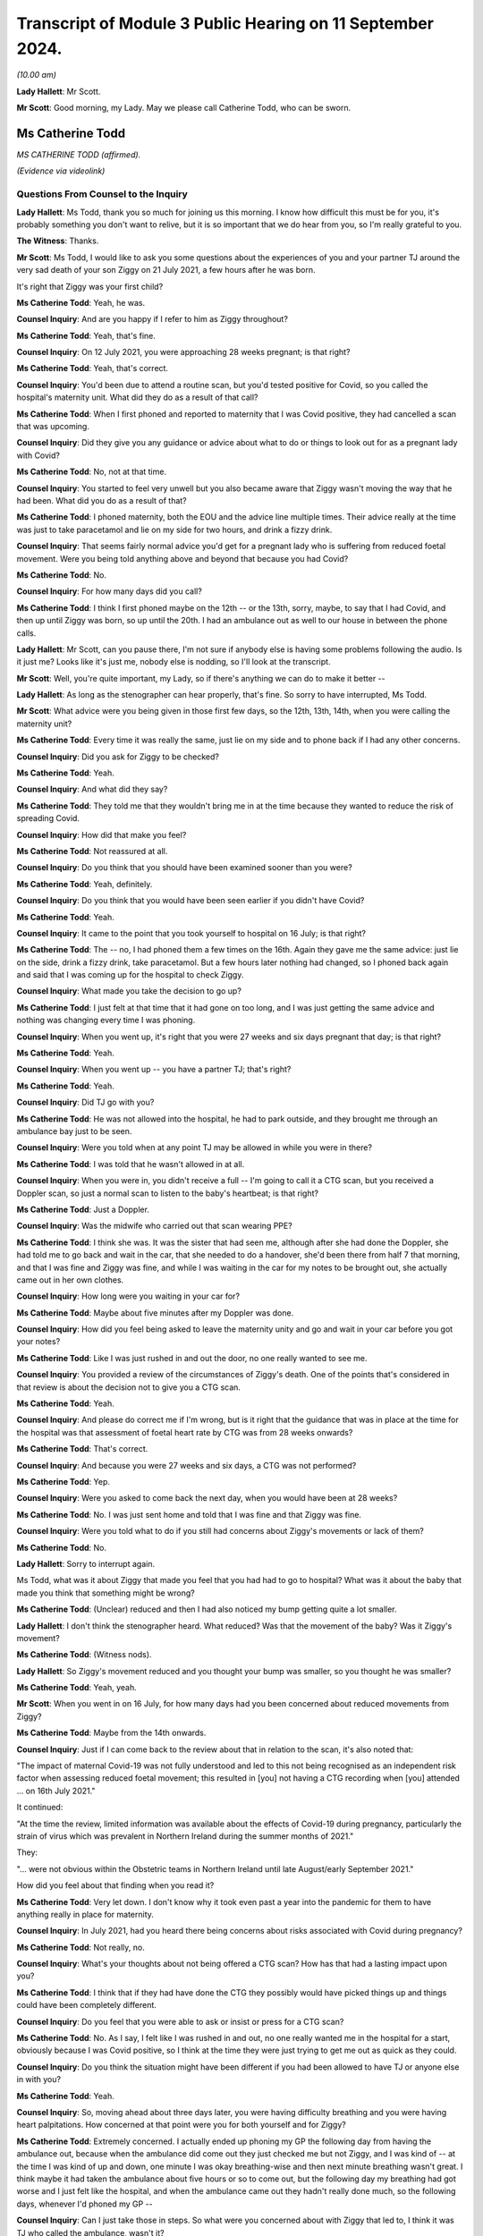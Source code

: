 Transcript of Module 3 Public Hearing on 11 September 2024.
===========================================================

*(10.00 am)*

**Lady Hallett**: Mr Scott.

**Mr Scott**: Good morning, my Lady. May we please call Catherine Todd, who can be sworn.

Ms Catherine Todd
-----------------

*MS CATHERINE TODD (affirmed).*

*(Evidence via videolink)*

Questions From Counsel to the Inquiry
^^^^^^^^^^^^^^^^^^^^^^^^^^^^^^^^^^^^^

**Lady Hallett**: Ms Todd, thank you so much for joining us this morning. I know how difficult this must be for you, it's probably something you don't want to relive, but it is so important that we do hear from you, so I'm really grateful to you.

**The Witness**: Thanks.

**Mr Scott**: Ms Todd, I would like to ask you some questions about the experiences of you and your partner TJ around the very sad death of your son Ziggy on 21 July 2021, a few hours after he was born.

It's right that Ziggy was your first child?

**Ms Catherine Todd**: Yeah, he was.

**Counsel Inquiry**: And are you happy if I refer to him as Ziggy throughout?

**Ms Catherine Todd**: Yeah, that's fine.

**Counsel Inquiry**: On 12 July 2021, you were approaching 28 weeks pregnant; is that right?

**Ms Catherine Todd**: Yeah, that's correct.

**Counsel Inquiry**: You'd been due to attend a routine scan, but you'd tested positive for Covid, so you called the hospital's maternity unit. What did they do as a result of that call?

**Ms Catherine Todd**: When I first phoned and reported to maternity that I was Covid positive, they had cancelled a scan that was upcoming.

**Counsel Inquiry**: Did they give you any guidance or advice about what to do or things to look out for as a pregnant lady with Covid?

**Ms Catherine Todd**: No, not at that time.

**Counsel Inquiry**: You started to feel very unwell but you also became aware that Ziggy wasn't moving the way that he had been. What did you do as a result of that?

**Ms Catherine Todd**: I phoned maternity, both the EOU and the advice line multiple times. Their advice really at the time was just to take paracetamol and lie on my side for two hours, and drink a fizzy drink.

**Counsel Inquiry**: That seems fairly normal advice you'd get for a pregnant lady who is suffering from reduced foetal movement. Were you being told anything above and beyond that because you had Covid?

**Ms Catherine Todd**: No.

**Counsel Inquiry**: For how many days did you call?

**Ms Catherine Todd**: I think I first phoned maybe on the 12th -- or the 13th, sorry, maybe, to say that I had Covid, and then up until Ziggy was born, so up until the 20th. I had an ambulance out as well to our house in between the phone calls.

**Lady Hallett**: Mr Scott, can you pause there, I'm not sure if anybody else is having some problems following the audio. Is it just me? Looks like it's just me, nobody else is nodding, so I'll look at the transcript.

**Mr Scott**: Well, you're quite important, my Lady, so if there's anything we can do to make it better --

**Lady Hallett**: As long as the stenographer can hear properly, that's fine. So sorry to have interrupted, Ms Todd.

**Mr Scott**: What advice were you being given in those first few days, so the 12th, 13th, 14th, when you were calling the maternity unit?

**Ms Catherine Todd**: Every time it was really the same, just lie on my side and to phone back if I had any other concerns.

**Counsel Inquiry**: Did you ask for Ziggy to be checked?

**Ms Catherine Todd**: Yeah.

**Counsel Inquiry**: And what did they say?

**Ms Catherine Todd**: They told me that they wouldn't bring me in at the time because they wanted to reduce the risk of spreading Covid.

**Counsel Inquiry**: How did that make you feel?

**Ms Catherine Todd**: Not reassured at all.

**Counsel Inquiry**: Do you think that you should have been examined sooner than you were?

**Ms Catherine Todd**: Yeah, definitely.

**Counsel Inquiry**: Do you think that you would have been seen earlier if you didn't have Covid?

**Ms Catherine Todd**: Yeah.

**Counsel Inquiry**: It came to the point that you took yourself to hospital on 16 July; is that right?

**Ms Catherine Todd**: The -- no, I had phoned them a few times on the 16th. Again they gave me the same advice: just lie on the side, drink a fizzy drink, take paracetamol. But a few hours later nothing had changed, so I phoned back again and said that I was coming up for the hospital to check Ziggy.

**Counsel Inquiry**: What made you take the decision to go up?

**Ms Catherine Todd**: I just felt at that time that it had gone on too long, and I was just getting the same advice and nothing was changing every time I was phoning.

**Counsel Inquiry**: When you went up, it's right that you were 27 weeks and six days pregnant that day; is that right?

**Ms Catherine Todd**: Yeah.

**Counsel Inquiry**: When you went up -- you have a partner TJ; that's right?

**Ms Catherine Todd**: Yeah.

**Counsel Inquiry**: Did TJ go with you?

**Ms Catherine Todd**: He was not allowed into the hospital, he had to park outside, and they brought me through an ambulance bay just to be seen.

**Counsel Inquiry**: Were you told when at any point TJ may be allowed in while you were in there?

**Ms Catherine Todd**: I was told that he wasn't allowed in at all.

**Counsel Inquiry**: When you were in, you didn't receive a full -- I'm going to call it a CTG scan, but you received a Doppler scan, so just a normal scan to listen to the baby's heartbeat; is that right?

**Ms Catherine Todd**: Just a Doppler.

**Counsel Inquiry**: Was the midwife who carried out that scan wearing PPE?

**Ms Catherine Todd**: I think she was. It was the sister that had seen me, although after she had done the Doppler, she had told me to go back and wait in the car, that she needed to do a handover, she'd been there from half 7 that morning, and that I was fine and Ziggy was fine, and while I was waiting in the car for my notes to be brought out, she actually came out in her own clothes.

**Counsel Inquiry**: How long were you waiting in your car for?

**Ms Catherine Todd**: Maybe about five minutes after my Doppler was done.

**Counsel Inquiry**: How did you feel being asked to leave the maternity unity and go and wait in your car before you got your notes?

**Ms Catherine Todd**: Like I was just rushed in and out the door, no one really wanted to see me.

**Counsel Inquiry**: You provided a review of the circumstances of Ziggy's death. One of the points that's considered in that review is about the decision not to give you a CTG scan.

**Ms Catherine Todd**: Yeah.

**Counsel Inquiry**: And please do correct me if I'm wrong, but is it right that the guidance that was in place at the time for the hospital was that assessment of foetal heart rate by CTG was from 28 weeks onwards?

**Ms Catherine Todd**: That's correct.

**Counsel Inquiry**: And because you were 27 weeks and six days, a CTG was not performed?

**Ms Catherine Todd**: Yep.

**Counsel Inquiry**: Were you asked to come back the next day, when you would have been at 28 weeks?

**Ms Catherine Todd**: No. I was just sent home and told that I was fine and that Ziggy was fine.

**Counsel Inquiry**: Were you told what to do if you still had concerns about Ziggy's movements or lack of them?

**Ms Catherine Todd**: No.

**Lady Hallett**: Sorry to interrupt again.

Ms Todd, what was it about Ziggy that made you feel that you had had to go to hospital? What was it about the baby that made you think that something might be wrong?

**Ms Catherine Todd**: (Unclear) reduced and then I had also noticed my bump getting quite a lot smaller.

**Lady Hallett**: I don't think the stenographer heard. What reduced? Was that the movement of the baby? Was it Ziggy's movement?

**Ms Catherine Todd**: (Witness nods).

**Lady Hallett**: So Ziggy's movement reduced and you thought your bump was smaller, so you thought he was smaller?

**Ms Catherine Todd**: Yeah, yeah.

**Mr Scott**: When you went in on 16 July, for how many days had you been concerned about reduced movements from Ziggy?

**Ms Catherine Todd**: Maybe from the 14th onwards.

**Counsel Inquiry**: Just if I can come back to the review about that in relation to the scan, it's also noted that:

"The impact of maternal Covid-19 was not fully understood and led to this not being recognised as an independent risk factor when assessing reduced foetal movement; this resulted in [you] not having a CTG recording when [you] attended ... on 16th July 2021."

It continued:

"At the time the review, limited information was available about the effects of Covid-19 during pregnancy, particularly the strain of virus which was prevalent in Northern Ireland during the summer months of 2021."

They:

"... were not obvious within the Obstetric teams in Northern Ireland until late August/early September 2021."

How did you feel about that finding when you read it?

**Ms Catherine Todd**: Very let down. I don't know why it took even past a year into the pandemic for them to have anything really in place for maternity.

**Counsel Inquiry**: In July 2021, had you heard there being concerns about risks associated with Covid during pregnancy?

**Ms Catherine Todd**: Not really, no.

**Counsel Inquiry**: What's your thoughts about not being offered a CTG scan? How has that had a lasting impact upon you?

**Ms Catherine Todd**: I think that if they had have done the CTG they possibly would have picked things up and things could have been completely different.

**Counsel Inquiry**: Do you feel that you were able to ask or insist or press for a CTG scan?

**Ms Catherine Todd**: No. As I say, I felt like I was rushed in and out, no one really wanted me in the hospital for a start, obviously because I was Covid positive, so I think at the time they were just trying to get me out as quick as they could.

**Counsel Inquiry**: Do you think the situation might have been different if you had been allowed to have TJ or anyone else in with you?

**Ms Catherine Todd**: Yeah.

**Counsel Inquiry**: So, moving ahead about three days later, you were having difficulty breathing and you were having heart palpitations. How concerned at that point were you for both yourself and for Ziggy?

**Ms Catherine Todd**: Extremely concerned. I actually ended up phoning my GP the following day from having the ambulance out, because when the ambulance did come out they just checked me but not Ziggy, and I was kind of -- at the time I was kind of up and down, one minute I was okay breathing-wise and then next minute breathing wasn't great. I think maybe it had taken the ambulance about five hours or so to come out, but the following day my breathing had got worse and I just felt like the hospital, and when the ambulance came out they hadn't really done much, so the following days, whenever I'd phoned my GP --

**Counsel Inquiry**: Can I just take those in steps. So what were you concerned about with Ziggy that led to, I think it was TJ who called the ambulance, wasn't it?

**Ms Catherine Todd**: Yeah.

**Counsel Inquiry**: So what were your concerns about Ziggy that led to the ambulance being called?

**Ms Catherine Todd**: Well, I'd obviously noticed his movements reducing and then the sicker I was feeling, it was concerning me more that the two of us were really unwell at that point.

**Counsel Inquiry**: I think you said it was five hours?

**Ms Catherine Todd**: Yeah, I think it was around there.

**Counsel Inquiry**: That was for the ambulance to arrive from the time it was called?

**Ms Catherine Todd**: Mm-hm.

**Counsel Inquiry**: It arrived about 1.00 or 2.00 am; is that right?

**Ms Catherine Todd**: That's right.

**Counsel Inquiry**: You said earlier on that when the ambulance arrived they didn't check the baby. Do you remember anything about why the paramedics didn't check on Ziggy?

**Ms Catherine Todd**: No, they didn't tell me why. They just basically done my oxygen levels and blood pressure, and that was it.

**Counsel Inquiry**: Did you tell them about your concerns about Ziggy's lack of movements?

**Ms Catherine Todd**: Yeah. I was more so phoning for him than me at that point.

**Counsel Inquiry**: Again, were you given any advice or guidance about what you should do?

**Ms Catherine Todd**: No, just the same thing again, take paracetamol and lie down.

**Counsel Inquiry**: So you were told to lie down, that was from the paramedics you were told to lie down when they'd just checked you?

**Ms Catherine Todd**: Yeah.

**Counsel Inquiry**: This was on 16 July, so you'd already been in this for a few days at this point, four or five days. What was your state of mind at that time when the paramedics left?

**Ms Catherine Todd**: I think being checked by both the sister in EOU and the ambulance, I was kind of thinking at the time maybe everything was okay, as that's what they were telling me, and just to kind of -- to trust them when I know now that I shouldn't have, you know, I should have kind of pushed it further.

**Counsel Inquiry**: Did you feel looked after?

**Ms Catherine Todd**: No.

**Counsel Inquiry**: So you said earlier on that you called the GP about midday, so that's about 11 hours or so after the ambulance had arrived. Could you tell us, please, what the GP said to you?

**Ms Catherine Todd**: She said to go straight to A&E and that she was going to fax over that I was coming so that they definitely had to see me.

**Counsel Inquiry**: Did she think that you might not be seen if she hadn't informed them that you were coming?

**Ms Catherine Todd**: I think so. I think so. I think she also had faxed it over, so I kind of wouldn't have been waiting as long, but I don't think really it would have made a difference because obviously I was in A&E then waiting for maybe about ten hours.

**Counsel Inquiry**: You said you went to A&E and you just said you were waiting in A&E for ten hours; was that ten hours until you were seen or ten hours until you left, or ...

**Ms Catherine Todd**: Ten hours in A&E in total, until I was moved over to maternity. I think at about five hours in, obstetrics came down and scanned me. They -- I could see Ziggy and stuff moving then at the time --

**Counsel Inquiry**: Sorry, Ms Todd, I don't want to jump ahead too quickly, I will definitely get there with you. I just want to talk about your waiting experience in A&E. You say that you were placed in what seemed to be a waiting area for people with Covid but it also seemed to be used for people with suspected Covid.

**Ms Catherine Todd**: Yeah.

**Counsel Inquiry**: What made you think that?

**Ms Catherine Todd**: There was a man who was shouting everywhere about how he wasn't Covid positive. I think he was maybe like an asthmatic, probably, and they had just grouped his symptoms together basically and put him in the Covid area of A&E.

**Counsel Inquiry**: So it was July 2021, was there any kind of funnelling system or areas for people to wait depending on any kind of Covid status?

**Ms Catherine Todd**: They, at the A&E that I was in, they had -- so the normal waiting room of A&E was people that they didn't suspect to have Covid. Then they had a door that was like locked and security and beyond that door was just everyone that was either Covid positive or they had Covid symptoms.

**Counsel Inquiry**: Was that where you were because you'd had the positive test?

**Ms Catherine Todd**: Yeah.

**Counsel Inquiry**: Okay.

So you just said in A&E that they scanned Ziggy and that you could see him moving; were you given the results of that scan?

**Ms Catherine Todd**: No.

**Counsel Inquiry**: What were you told?

**Ms Catherine Todd**: That he was fine but their concern at the time was they'd arranged a liver function test that was done on me but they had no concerns really for Ziggy.

**Counsel Inquiry**: You talk about how you thought that the staff were all called into a meeting?

**Ms Catherine Todd**: Yeah.

**Counsel Inquiry**: Did you feel that everything was fine with Ziggy at that point?

**Ms Catherine Todd**: I did, yeah.

**Counsel Inquiry**: So were you taken from A&E round to the maternity ward?

**Ms Catherine Todd**: Yeah, a midwife, she came down with a wheelchair to take me round to maternity from A&E, but that was another five hours after he was scanned.

**Counsel Inquiry**: Was TJ with you at any point in this?

**Ms Catherine Todd**: No, he wasn't allowed in.

**Counsel Inquiry**: Where was he, was he in the car park or somewhere else, or ...

**Ms Catherine Todd**: At home. We only live maybe like five minutes from the hospital, so he stayed at home.

**Counsel Inquiry**: When you were scanned, round in the maternity ward, how many people were at that scan?

**Ms Catherine Todd**: Maybe about four or five.

**Counsel Inquiry**: What were you told were the results of that scan?

**Ms Catherine Todd**: That Ziggy had very little amniotic fluid around him and they were going to take me for an emergency section.

**Counsel Inquiry**: Did you have a chance to talk to TJ at that time?

**Ms Catherine Todd**: No, I just text him really quickly and then they had prepped me for the section.

**Counsel Inquiry**: Just before you go on, Ms Todd, because you talk about the alarms going off.

**Ms Catherine Todd**: Yeah.

**Counsel Inquiry**: How long were you left after the alarms went off?

**Ms Catherine Todd**: An hour.

**Counsel Inquiry**: Were you told what was happening?

**Ms Catherine Todd**: No. No one came in at all.

**Counsel Inquiry**: How did you feel about being left in that situation?

**Ms Catherine Todd**: Really unsafe.

**Counsel Inquiry**: Why do you think that there was a delay in carrying out that emergency C section?

**Ms Catherine Todd**: We had a meeting, maybe December time, with a few of the staff and they had told me the delay was because there was another baby that had, I think, an 80% survival rate, whereas at the time Ziggy only had 10, so they chose basically to go in with the other baby.

**Counsel Inquiry**: Do you think that there was enough staff there to be able to treat you and to give Ziggy an early C-section?

**Ms Catherine Todd**: No, not at all.

**Counsel Inquiry**: Did anybody contact TJ to tell him what was happening at this time?

**Ms Catherine Todd**: No, he actually contacted the hospital a few times himself. The first time I think he was told if I needed him that I would phone him, to which he replied "If she's in having a section she'll not have her phone", and then he phoned another two times, I think, and they told him to stop ringing and that it wasn't his information to know.

**Counsel Inquiry**: Did anybody else try and contact?

**Ms Catherine Todd**: Yeah, my mum and my elder sister, and they were told the same thing.

**Counsel Inquiry**: So did anybody know when you actually went in to have the C-section?

**Ms Catherine Todd**: No.

**Counsel Inquiry**: When was TJ allowed in?

**Ms Catherine Todd**: I had had the section and then brought back up to a room, so it wasn't until later that night, a few hours maybe after Ziggy was born.

**Counsel Inquiry**: How did TJ feel in that time between when he found out that you were having a C-section and when he was actually allowed to see you?

**Ms Catherine Todd**: I think he was very anxious. He was at home with no information of what was going on. He was completely left in the dark.

**Counsel Inquiry**: What happened to Ziggy after you had had the C-section?

**Ms Catherine Todd**: I know when he was first born, he had a low Apgar score, so they had him basically in the corner with the team within NICU. They had done CPR and then taken him up to neonatal intensive care.

**Counsel Inquiry**: Did you have a chance to see him?

**Ms Catherine Todd**: No.

**Counsel Inquiry**: So when he was in the neonatal unit, did you have an opportunity or, put that a different way, did the nursing staff try and help you and TJ see Ziggy over that night?

**Ms Catherine Todd**: They tried to bring us round a few times during the night but they didn't explain that they were bringing us round, they were just kind of putting me in full PPE and then into a wheelchair, and then the next minute I was back, they were getting me back out of the wheelchair and the PPE was off again.

**Counsel Inquiry**: Were you in a room or were you in the ward at that time?

**Ms Catherine Todd**: I was in a private -- like a side room. I think it's actually the bereavement room that's in the hospital.

**Counsel Inquiry**: So you didn't have to be in PPE in there?

**Ms Catherine Todd**: No.

**Counsel Inquiry**: Was TJ allowed to be in with you there?

**Ms Catherine Todd**: Yeah.

**Counsel Inquiry**: Was he allowed to be in there with you all night or did he have to leave?

**Ms Catherine Todd**: He -- as soon as he came into the hospital, he stayed with me then in the room. We actually had a midwife who came in and sat -- and this was after Ziggy had passed -- sat on the floor and told him that he wasn't allowed to leave. He basically said he hadn't left, and she said, "That's fine, you shouldn't even be here, we've already bent over backwards for you, you shouldn't even be here."

**Counsel Inquiry**: How did it help you to have TJ with you that night before Ziggy passed away?

**Ms Catherine Todd**: I think it was more so the support because I hadn't been given that option the whole time that, you know, Ziggy's movements reducing, he wasn't allowed into any scans and then again in A&E. So I think it was more so the support and he obviously was in the same boat that I was at the time, no one was telling us anything, so it was just the two of us kind of talking with each other.

**Counsel Inquiry**: Did you know how unwell Ziggy was that night?

**Ms Catherine Todd**: At the start they'd said that he was really unwell but then later on one of the midwives had made a comment that his obs had been picking up, that was just before we were brought round to meet him, so we actually thought he was getting better, a good bit better, before we were being brought round to see him the next day.

**Counsel Inquiry**: Do you think the fact that you were Covid positive had anything to do with the amount of information that you were being given about Ziggy's condition overnight?

**Ms Catherine Todd**: Yeah, I think they were trying not to come in and out of the room as much as probably what they would have if I wasn't Covid positive.

**Counsel Inquiry**: Were you or TJ receiving any food and drink, for example?

**Ms Catherine Todd**: Yeah.

**Counsel Inquiry**: You went round and saw Ziggy, was it about 8.30, 9.00 the following morning?

**Ms Catherine Todd**: Yeah.

**Counsel Inquiry**: What did you think Ziggy's condition was before you saw him?

**Ms Catherine Todd**: As I say, the midwife had stated that his obs were starting to pick up, so we thought we were being brought round to meet him as he was getting better. We weren't told at the time that he was palliative care or anything.

**Counsel Inquiry**: What did you find was -- how was Ziggy when you went in?

**Ms Catherine Todd**: He was basically in an incubator, in a private NICU room that actually overlooked the main neonatal. There was a window so people could see in and we could see him there, but he had all the medical equipment on basically and when we came in they had taken him off everything and, again, we thought that he was getting a lot better at that point, that they were able to remove everything.

**Counsel Inquiry**: When did you find out that wasn't the case?

**Ms Catherine Todd**: They took everything off and then handed Ziggy over to me, and then they just left the room, and then he passed away, and they didn't come back for maybe about another two hours.

**Counsel Inquiry**: Was that the first time that you had been with Ziggy since he was born?

**Ms Catherine Todd**: Yeah.

**Counsel Inquiry**: Was that the only time that TJ got to see Ziggy?

**Ms Catherine Todd**: Yeah.

**Counsel Inquiry**: Were you having to wear full PPE when you were with him?

**Ms Catherine Todd**: Yeah, we had to show PPE. We had hairnets, masks, a visor, a full apron, gloves and I think shoe -- like, shoe coverings.

**Counsel Inquiry**: What did you think about being asked to wear PPE to visit Ziggy?

**Ms Catherine Todd**: I thought it was unnecessary, especially at the time they knew how unwell he was, we didn't. So now looking at it, I'm a bit confused as to why we were in full PPE, because, you know, if they knew that he was being taken off life support, I don't understand who the PPE was protecting. Also he was in a private, like, infection room, so again, I don't think it was necessary to have full PPE.

**Counsel Inquiry**: Wearing PPE, does that have a lasting impact upon your memories of your time with Ziggy?

**Ms Catherine Todd**: Yeah. All of our photos that we have with him are in full PPE.

**Counsel Inquiry**: How long were you with Ziggy for?

**Ms Catherine Todd**: We were -- after he had passed, as I say, they left us in that room for about two hours, before they came back and then they brought us back to the bereavement room. I think -- I'm not sure but I think they possibly had like washed him and stuff, we weren't given the option again to do that, and then they brought him round to the bereavement room.

**Counsel Inquiry**: In those two hours did anyone come in and see you?

**Ms Catherine Todd**: No.

**Counsel Inquiry**: You said earlier on that in the room that Ziggy was in you could be seen from the outside?

**Ms Catherine Todd**: Yeah.

**Counsel Inquiry**: Was there a curtain or a screen or anything that was put up?

**Ms Catherine Todd**: Nothing. I think only after the SAI was done, because it was something that I highlighted, as there was another baby that was on the opposite side of the window and his -- the baby's dad -- what I assume was the baby's dad was able to watch everything.

**Counsel Inquiry**: You stayed in the hospital for some days afterwards. How much time was TJ able to spend with you?

**Ms Catherine Todd**: He stayed with me the whole time then in that room.

**Counsel Inquiry**: How beneficial was that for both of you, that you were able to spend time together?

**Ms Catherine Todd**: Really important. I think also it was really the only time that we got with Ziggy, so it was very important.

**Counsel Inquiry**: You had mentioned earlier on about the midwife coming over and saying, "You can't be leaving this room, we've bent over backwards for you". Was that two days after Ziggy had passed away?

**Ms Catherine Todd**: Yeah, he was actually on my chest at the time.

**Counsel Inquiry**: What was your overall view of the compassion that you, TJ and Ziggy received from the staff at that time?

**Ms Catherine Todd**: I don't think -- I don't think there was any, at all. I don't think anyone cared. I think they were too busy. They were rushing in and out of the room and just didn't really care.

**Counsel Inquiry**: Do you think they knew what to do, how to cope with Covid and pregnant people at that time?

**Ms Catherine Todd**: Not at all.

**Counsel Inquiry**: Do you think there was enough staff to be able to look after everyone in the maternity unit at that time?

**Ms Catherine Todd**: No.

**Counsel Inquiry**: Were you offered any help with bereavement or grief while you were in hospital?

**Ms Catherine Todd**: I later learned that leaving the hospital we were supposed to have a bereavement midwife, as we were leaving, which we didn't hear from until I think it was two weeks later, and she actually contacted TJ to tell him funeral arrangements that we had made.

**Counsel Inquiry**: You were told that Ziggy was to be sent for a postmortem?

**Ms Catherine Todd**: Yeah.

**Counsel Inquiry**: Do you know that -- well, his body was going to have to be collected to be taken to a hospital in Liverpool for a postmortem; is that right?

**Ms Catherine Todd**: Yeah, that's right.

**Counsel Inquiry**: Do you know the reason for that?

**Ms Catherine Todd**: No. No.

**Counsel Inquiry**: Had anyone ever told you whether there was anyone actually in Northern Ireland capable of carrying out a postmortem on a child at that time?

**Ms Catherine Todd**: No, that was really our only option, was that he went to Alder Hey and in the bereavement room they brought round like a DVD to watch of stages, basically, and what would happen, from timeframes to like who would be with him and -- but obviously that didn't happen either.

**Counsel Inquiry**: How important was it to you to know where Ziggy was at all times in that trip to and from Liverpool?

**Ms Catherine Todd**: Extremely important.

**Counsel Inquiry**: Were you kept informed about where he was?

**Ms Catherine Todd**: No, not at all. We were told that he would be picked up from the Ulster on the Monday and back on the Wednesday. When in turn it came to the Monday, I had heard nothing at all, so I contacted the hospital themselves, and they basically said they didn't know where he was, he wasn't there. They suggested that I contact the Royal mortuary, so when I done that they weren't sure where he was either, and they told me to maybe phone Liverpool.

So I'd phoned Liverpool maybe that night and, again, I got a guy on the phone who wasn't too sure. He said he didn't think there was any babies that had come over from Belfast. Until the next morning, a lady from the Snowflakes team had contacted me to let me know that he wasn't there and she didn't -- she had stayed in contact with me but then she phoned me again on the Wednesday morning. But on Tuesday night she had told me that there was two babies coming from Belfast but they didn't know their names until they got there. So she phoned me maybe at about 6.00 Wednesday morning to let me know that he had arrived in Liverpool. So he had basically been in the Ulster the entire time.

**Counsel Inquiry**: So is it right that it was about two days where you didn't know where Ziggy was?

**Ms Catherine Todd**: Yeah.

**Counsel Inquiry**: What did you think of the level of contacts that you had had from the hospital in Northern Ireland?

**Ms Catherine Todd**: I thought it was appalling.

**Counsel Inquiry**: Were you able to have an open coffin for Ziggy?

**Ms Catherine Todd**: In the end but very nearly no. The Ulster had put on "maternal Covid" on his death certificate and, as a result, the funeral directors' policy was that they wouldn't then be able to manage his body, and it was only from the lady actually that was working in the Snowflakes team over in Liverpool, she had phoned me just to see if we had a CuddleCot and, at the time, I didn't even know what that was.

**Counsel Inquiry**: Could you just explain quickly what a CuddleCot is?

**Ms Catherine Todd**: It's like a small Moses basket type shape, a device that keeps the baby cold, so you can spend more time with them.

**Counsel Inquiry**: How important was it to you at that time to spend time with Ziggy?

**Ms Catherine Todd**: Extremely important, especially --

**Counsel Inquiry**: How long -- sorry.

**Ms Catherine Todd**: Sorry, just because we'd even been told that it was going to be a closed coffin, you know, it was really important to us that we got to make memories that were good.

**Counsel Inquiry**: How long did it take for you to be given a CuddleCot?

**Ms Catherine Todd**: When he came home, he was due to be home with the funeral directors, and because the lady from Snowflakes team had phoned, everything kind of had to be delayed, so we could arrange with the hospital to collect the CuddleCot. And I think, if I remember correctly, I think TJ actually had to go up and collect it himself.

**Counsel Inquiry**: You were talking about an open coffin. Is it right that it was only when the funeral home were told that Ziggy had had a negative PCR test that you were able to have an open coffin?

**Ms Catherine Todd**: Yeah. So the lady from Snowflakes team is the one who organised it all. She phoned round the Ulster from Liverpool to ask if he had a PCR. Now, we were never asked or gave consent for him to have a PCR done, but basically that's -- that's the only reason why, is she then obtained it from the Ulster. And then she contacted the funeral directors as well, to let them know that Ziggy's PCR was done by the hospital and it was negative.

**Counsel Inquiry**: This was a Snowflakes team, this is in Liverpool, it's not a Northern Ireland service; is that right?

**Ms Catherine Todd**: Yeah.

**Counsel Inquiry**: How did you feel about the level of communication that you'd received about the CuddleCot, about the PCR that would allow you to have an open coffin?

**Ms Catherine Todd**: There wasn't any. There wasn't any communication. You know, it was -- everything was done either by us or from another service that's not in Northern Ireland.

**Counsel Inquiry**: Is it right that after Ziggy's death and after the funeral arrangements you'd tried to get access to the records that were held about you and about Ziggy? How easy was it to get access to those records?

**Ms Catherine Todd**: Extremely difficult. We phoned and phoned, and a lady actually told TJ she wasn't so sure why -- why I wanted them, even to begin with, and he said -- he had replied to her, saying "It doesn't matter why she wants them, but if it helps her sleep then, you know, what's the issue that she's given them?" And basically then we were given half, we weren't given the full -- the full medical notes, we were only given half of them, and I think it was a few days even for them to photocopy that out. We'd never actually received our own -- the green file, it's just been a photocopy.

**Counsel Inquiry**: Do you think it was a battle to get those notes?

**Ms Catherine Todd**: Yeah.

**Counsel Inquiry**: I just want to ask about your overall impressions, Ms Todd. When you look back on all of your experiences in that period in July 2021, do you think that there were enough staff to treat you at that time?

**Ms Catherine Todd**: No.

**Counsel Inquiry**: Do you think that the staff knew how to treat a pregnant woman with Covid back in 2021?

**Ms Catherine Todd**: No.

**Counsel Inquiry**: Did you feel safe as a pregnant lady in Northern Ireland?

**Ms Catherine Todd**: Not at all, no.

**Counsel Inquiry**: It's right that you're pregnant now, is it?

**Ms Catherine Todd**: Yeah.

**Counsel Inquiry**: Do you feel safe as a pregnant lady in Northern Ireland now?

**Ms Catherine Todd**: No.

**Counsel Inquiry**: Did you feel listened to by medical staff in 2021?

**Ms Catherine Todd**: No.

**Counsel Inquiry**: You have since given birth, as you say. Is it right that some of those who had been involved in your time with Ziggy arrived at your bedside at the time when your child was born?

**Ms Catherine Todd**: Yeah.

**Counsel Inquiry**: How did that impact upon your experience with her?

**Ms Catherine Todd**: I don't think it was necessary at all. I also was admitted the majority of my pregnancy with my second, and had people that were dealing with the SAI with Ziggy at the time come round to see me while I was admitted with my second, which again I don't think there was any need for.

**Counsel Inquiry**: How have your experiences made you feel towards the healthcare system in Northern Ireland?

**Ms Catherine Todd**: I don't have much hope in it.

**Counsel Inquiry**: Just finally, how are you now?

**Ms Catherine Todd**: Not -- not great. It's obviously something that's completely impacted the rest of our lives, and I think we have just been left to deal with it ourselves. We're kind of away from the hospital now and that's all, you know, that matters to them, we're out the door, and we're the ones left with this for the rest of our lives, basically.

**Mr Scott**: Thank you, Ms Todd.

My Lady, I've no further questions.

**Lady Hallett**: Thank you very much indeed, Ms Todd, I hope we have not added to your trauma and grief. No one can ever replace Ziggy and I know that you and his father will never forget him and you will always miss him. I just hope that the new baby and your daughter can help you come to terms with the grief that I'm afraid is going to be with you forever. But thank you so much and best of luck with the new baby.

**The Witness**: Thank you.

**Lady Hallett**: Right. I think we'll take a break now, Ms Todd, I think there are some people who may wish to speak with you, so Ms Campbell and others may just come and say -- repeat the thanks, I suspect, that I have already given. And we will take a short break and then we will come back to the next witness. Thank you again.

*(The witness withdrew)*

*(10.45 am)*

*(A short break)*

*(10.56 am)*

**Lady Hallett**: Ms Carey.

**Ms Carey**: My Lady, before we call the next witness, can I deal with one matter. You have just heard, now, from four witnesses who are giving evidence from the bereaved groups across the UK, and in addition to publishing their statements the Inquiry also obtained statements from four other individuals: Seema Bhalla, Sam Smith-Higgins, Margaret Waterton and Fidelma Mallon. Can I invite you, please, to publish both the four people that we have heard from and indeed those four additional statements onto the Inquiry website.

**Lady Hallett**: Certainly. I should say I was re-reading the statements of the four bereaved that you are about to publish earlier today and they are all as moving as the evidence we have heard over the last few hours.

Also I should say that you mentioned I think in your opening about documents being published. The default setting will be publication unless there is a reason not to.

**Ms Carey**: Thank you very much, we are very grateful.

Can I invite now, please, Professor Clive Beggs to be sworn.

Professor Clive Beggs
---------------------

*PROFESSOR CLIVE BEGGS (affirmed).*

Questions From Lead Counsel to the Inquiry for Module 3
^^^^^^^^^^^^^^^^^^^^^^^^^^^^^^^^^^^^^^^^^^^^^^^^^^^^^^^

**Ms Carey**: Thank you, sit down.

Professor, your full name, please?

**Professor Clive Beggs**: My name is Clive Barron Beggs.

**Lead 3**: You have provided, I think, a 132-page report to Module 3 dealing with the physical science underpinning Covid transmission, and its implication for infection prevention and control in healthcare settings?

**Professor Clive Beggs**: Yes, that's the case.

**Lead 3**: It has the formal INQ ending 474276 and we will be going through a number of pages and paragraphs in it. I hope you have a copy in front of you.

**Professor Clive Beggs**: I have, yes.

**Lead 3**: Before we delve into the science, can I start with you, please, and a little bit about your background. It's set out at pages 4 and 5 of your report, but does it come to this: that you are a bioengineer and a physiologist and an emeritus professor of applied physiology at Leeds Beckett University?

**Professor Clive Beggs**: I am, yes.

**Lead 3**: I think you are a multidisciplinary scientist, with more than 25 years researching the transmission of infection in hospitals, and you have worked in neurology as well?

**Professor Clive Beggs**: Yes, I have, yes.

**Lead 3**: You specialise in what is termed interdisciplinary research and you have particular expertise in the transmission of infectious diseases in hospitals?

**Professor Clive Beggs**: Yes.

**Lead 3**: And you also have particular expertise in ventilation and the behaviour of aerosols in the air, biophysics and the application of engineering interventions to mitigate the transmission of infection?

**Professor Clive Beggs**: Yes, those are all areas of my expertise.

**Lead 3**: Before entering academia, is it right that you worked as a professional engineer designing ventilation and air conditioning systems for buildings, and as such you have knowledge, indeed intimate knowledge, of hospital ventilation systems?

**Professor Clive Beggs**: Yes, that was the first part of my career.

**Lead 3**: I think during the Covid pandemic, you worked and served on the Royal Society Rapid Assistance in Modelling the Pandemic working group?

**Professor Clive Beggs**: I did, yes.

**Lead 3**: If it's not clear from what I've just said, you are a research scientist but not a clinician?

**Professor Clive Beggs**: That is absolutely the case.

**Lead 3**: I think though that you know that the Inquiry has instructed a trio of experts with clinical background who can help in relation to that matter?

**Professor Clive Beggs**: Yes.

**Lead 3**: All right.

Can we take down, please, the screen, thank you very much.

Can we at the outset, please, try to ensure that when giving your evidence and -- people reading your report understand the language and understand the science about the way that the Covid is transmitted. All right?

**Professor Clive Beggs**: Yes.

**Lead 3**: We're going to look, firstly, at the language, and I think, Professor, you may have heard me explain that although obviously we're dealing with SARS-CoV-2, for ease I'm going to try to just refer to it as Covid-19?

**Professor Clive Beggs**: Yes, and I will try to use the same but I probably will slip into SARS-CoV-2, please forgive me, but -- and I'll probably say SARS or SARS-CoV-1 for the other one --

**Lead 3**: For the other -- all right. If there is any confusion we will do our best to clarify.

**Professor Clive Beggs**: But I will also talk about the spread of Covid as well.

**Lead 3**: Thank you.

**Lady Hallett**: When we're talking about confusion, Professor Beggs, I was having a conversation with a doctor at the weekend, and of course "ventilation" gets used in two different ways in this context, doesn't it?

**Professor Clive Beggs**: Yes.

**Lady Hallett**: There's the ventilation which is opening the windows and you've got ventilating a patient.

**Professor Clive Beggs**: Oh, right, yes, absolutely. In fact I've had this happen in my professional life when we have been talking to clinicians and there's been crossed wires.

Yes, you ventilate patients who are having problems with breathing in intensive care units and places like that, but in this occasion we're not talking about that. I have done work on bits and pieces on that but in this case we're talking about the ventilation of room spaces like this room here and air movement in rooms.

**Lady Hallett**: Thank you.

**Ms Carey**: Thank you.

All right, some basic terminology, please, and I think it starts on page 7 of --

**Professor Clive Beggs**: Yeah.

**Lead 3**: -- your report but I just want to ask you about the language that you have used in the report because, as I think you are aware, there is not necessarily consensus about the terminology and we're going to just be clear about what you mean by things and then we'll look perhaps at what some other people say about the terminology. All right?

**Professor Clive Beggs**: Yes.

**Lead 3**: Can you help us, as a general starting point though, why does the terminology matter?

**Professor Clive Beggs**: Well, the reason it matters is because, historically, there has been an awful lot of confusion and, if you think about it, most people involved in infectious diseases are either hospital doctors, microbiologists, virologists or infection control nurses. They're not necessarily -- in fact they're not trained in engineering generally, and so we have had a kind of two parallel universes come up with one group of people who are on the clinical side of things and mostly in the medical and infection prevention and control -- which I'm going to call IPC after that -- who have gone down one route and used one set of terminology, whereas those working in physics, engineering and aerosol science, I suppose, have used another terminology, and I'm from that camp, although I cross over into them.

So I will use -- I'm afraid that's the more correct terminology, by the way, from the physics, so I'm going to go with the physics. So that's -- there has been a lot of confusion, that's all I'm saying.

**Lead 3**: We're going to look at perhaps some of the ways that confusion plays out as we go through your evidence but can I start, please, with in your report you use the phrase "large droplets". What is a large droplet, please?

**Professor Clive Beggs**: Right, first of all, to say droplets/large droplets, I'm using that term here, it's my term for this Inquiry because people, especially from a lay background, need to know this -- we're talking the upper end of things and they're above 100 microns, that's micrometres, I'll use the term "micrometres" or "microns". It's the same thing.

**Lead 3**: Is that the size of the particle?

**Professor Clive Beggs**: That's the diameter of the particle but we abbreviate that to 100 microns. And there is a very good reason we'll explain in a minute.

**Lead 3**: All right. So a larger droplet, in your terminology for this report --

**Professor Clive Beggs**: Is that, yes.

**Lead 3**: -- is a particle greater than 100 microns?

**Professor Clive Beggs**: Yes.

**Lead 3**: All right. Just help the layperson, can we see a micron?

**Professor Clive Beggs**: A micron is a thousandth of a millimetre, so we can just about see those. You know, it's about the thickness of a hair, I think. I think I read 50 microns is the thickness of a hair but it's that type of order of magnitude. Yes, you can actually feel those droplets --

**Lead 3**: You can feel a larger droplet?

**Professor Clive Beggs**: You can feel a larger droplet, you know, when someone coughs on you or something.

**Lead 3**: In a nutshell, help us, how does a larger droplet behave once it's in the air?

**Professor Clive Beggs**: Right. So from an engineering point of view and a physics point of view, it behaves ballistically and that means it's like -- "ballistic" means it's got some mass, it's got weight and, when you throw it -- so it's like throwing a stone. So it has a trajectory. So it's got some velocity and mass. And if we're talking in the context of respiratory aerosols, someone's exhaled it, either coughed it or whatever, these are so large that they will fall rapidly to the floor, and they can't go more than about 1 metre, 1.5 metres before they hit the floor. There's something to do with evaporation but I'm sure we'll come to that later.

**Lead 3**: I'll cover that. All right, so the larger droplets behave ballistically, either they --

**Professor Clive Beggs**: Yes, ballistically, like a stone being thrown, that's the way to look at it. They've got a trajectory.

**Lead 3**: Thank you. Aerosol particles, please.

**Professor Clive Beggs**: Yeah.

**Lead 3**: How have you defined them in your report?

**Professor Clive Beggs**: I've defined them and used the general understanding which has been around since the 1930s, really, in engineering and physics, with relation to the respiratory particles. They're the particles that are less than 100 microns. Any particle of that size in this context is that. There's not a strict actual -- any demarcation for aerosols. It's -- the definition is to do with the behaviour and the characteristics.

**Lead 3**: Right.

**Professor Clive Beggs**: I'm sure we'll talk about that in a minute.

**Lead 3**: So you told us how the larger droplets behave. What about the aerosol particles, how do they behave in air?

**Professor Clive Beggs**: Right, so the aerosol particles, as I -- just to reiterate, are below 100 microns, right, and they can be various sizes down to very small sizes. The thing about an aerosol, by definition an aerosol is a suspension, a mixture of particles, and they can be liquid or solid or a bit of both, which is what you have with respiratory particles in air, in a gas, in air, and the really key thing is they float, they're suspended, they're floating in the air and the really important point is that they take on the -- air is a fluid actually, you don't think of it like that but it is, it flows.

They take on the fluid mechanics, the fluid dynamics of the overall fluid. So, in other words, wherever the air goes, the particles go if they're an aerosol. That's the definition.

**Lead 3**: Right.

**Professor Clive Beggs**: All right?

**Lead 3**: So, in short, they float?

**Professor Clive Beggs**: They float in the air, while they're in that air, and therefore you can be interchangeable. Anything that's aerosol transmission is airborne transmission, the two are --

**Lead 3**: Pause there. We have a stenographer who is taking a note and you're also covering some quite complicated --

**Professor Clive Beggs**: Yes.

**Lead 3**: So I just want to try and break the answers down a little, if I may, and perhaps give slightly shorter answers and then we can ask for more information if it helps.

**Professor Clive Beggs**: Absolutely.

**Lead 3**: So larger droplets behave ballistically, they are 100 microns or greater; aerosol particles are less than 100 and they float in the air, in short.

**Professor Clive Beggs**: Yes.

**Lead 3**: Right. Okay.

You spoke about the 100 microns being, effectively, the dividing line between larger droplets and aerosols. Is that a general agreement about that dividing line at 100 microns?

**Professor Clive Beggs**: This is where the historical confusion comes in. Amongst physicists and people from my background, physicists and engineers, there's a fairly -- agreement from back in the 1930s, when this work was done. Shall I explain the -- why the division is there at 100?

**Lead 3**: Yes.

**Professor Clive Beggs**: Yep. The reason that's a division is that, as soon as -- when you exhale particles, right -- so I'm just going to call them particles, respiratory particles, both aerosols and droplets -- they evaporate. There's a lot of water in them so they immediately start to evaporate and they shrink down to about a third of their size and, basically -- so if they're less than say a 90-micron particle, that will end up at 30. In fact, there's very little in that upper range, they're down at 30 and below.

However, the particles that are larger than 100, they're so big that what happens is they don't have a chance to evaporate before they hit the ground, so that's why the divide happens.

So this lot are kind of going down onto the floor, whereas the ones smaller, they can kind of evaporate and they then are wafting round the room on the air currents, basically, and they're aerosols.

**Lead 3**: I think you said there that, where you used the phrase "respiratory particles", you're using it as a term that covers both the larger droplets and the aerosol particles; is that right?

**Professor Clive Beggs**: Yes, and the reason I -- I'm just -- to clarify that, when writing this report, I had to -- as we will go on to explain, there's a lot of confusion. I had to set out a framework and so it was extremely helpful just to refer to them as "respiratory particles" and that's what I'm doing here, referring to them all as that, including everything.

**Lead 3**: We are going to come on to look at the way in which viral infections are transmitted, and obviously Covid in particular, but I want to just stand back for a moment and just get an overview of where we were at the start of the pandemic and where we are now in 2024.

If I ask you now in 2024 how is Covid transmitted, by which route I mean, what's your answer?

**Professor Clive Beggs**: My personal answer and my personal opinion, predominantly by an airborne route.

**Lead 3**: Right, by an airborne route, by which you mean by aerosol particles?

**Professor Clive Beggs**: By aerosol particles, although obviously I'm not excluding other routes as well, droplets and other things involved, yeah.

**Lead 3**: So --

**Professor Clive Beggs**: That's my belief.

**Lead 3**: -- it transmits via airborne but it does also transmit via the droplets?

**Professor Clive Beggs**: Oh, yes, and contact.

**Lead 3**: Right, and then we're going to come onto contact. In a nutshell, what is contact transmission?

**Professor Clive Beggs**: That's where we start to talk about hand-to-hand contact, you know, someone, you know, coughing into their hands, shaking hands with someone, and then the other contacts are, for example, you cough, you touch a door handle, something we call a fomite, it's an inanimate object, and then someone else touches that and touches their mouth or their eye or something. There's a route of solid contacts in --

**Lead 3**: We'll look at that in a bit more detail but they're the three predominant routes that are in play for the purposes of transmission?

**Professor Clive Beggs**: Yeah, some people divide them up into subgroups -- into different names but --

**Lead 3**: Don't worry about that.

**Professor Clive Beggs**: Basically, that's what we're talking about: the aerosols, the droplets and then the contact routes, which include fomite transmission.

**Lead 3**: That is your opinion of how Covid is transmitted now in 2024. What was your opinion back in 2020 when the opinion started?

**Professor Clive Beggs**: It was airborne.

**Lead 3**: Fine.

**Professor Clive Beggs**: That was my opinion personally.

**Lead 3**: What about those who were advising, preparing papers, preparing IPC guidance, are you able to tell us what their view was back in 2020 as to how Covid was transmitted?

**Professor Clive Beggs**: Not the same as mine. The answer there is -- I should have said, sorry -- qualified my own belief -- I believed it was airborne but I believed it was likely to be airborne, that there was a strong component. So when I say that, I'm not being exclusive, I'm saying that my belief is probably that it was airborne.

No, the general belief was that it was by droplets and contact and fomite transmission. That's something which we'll come on to. That was the general consensus at the beginning of the pandemic, which is why so much emphasis was on washing hands, and things like that.

**Lead 3**: So the position has, in fact, evolved from droplet being thought of as to be predominant in 2020 to now certainly, by 2024, if not earlier, the role of airborne transmission is now perhaps considered to be different and more important --

**Professor Clive Beggs**: Yes, the World Health Organisation is -- realises now that airborne is -- and the CDC -- that it makes a significant contribution. There's still argument over which is the predominant route, in various quarters but, you know, it's shifted, the consensus has shifted considerably.

**Lead 3**: Okay. A little bit more background, please, about how respiratory viral infections transmit, and I think you say at your paragraph 14, as is probably obvious, that in order for an infection to spread --

**Professor Clive Beggs**: Yeah.

**Lead 3**: -- the infectious individual must shed virus particles into the environment in such numbers thought generally to range from several hundred to many thousands, depending on the virus, such that a few eventually reach the target receptors of a susceptible host.

Can we put that into perhaps more easily explicable language?

**Professor Clive Beggs**: Yeah, I can easily do that, it's a numbers game really. So we've got two ways of looking at this. The first one is a mechanistic thing. This is what we do as engineers and bioengineers, things have to get from A to B to cause an infection. So you can look at it in terms of the transmission route or routes. Someone's got to produce some virus that's viable that's going to transmit through the environment somehow. This could be in the air, or it could be in the hands or whatever. Then it's got to get to the target and the targets in this case are receptors, which I'm sure we'll talk about later on --

**Lead 3**: Pause there. Just help us: in relation to Covid what are the main receptors?

**Professor Clive Beggs**: The main receptor with Covid is ACE2 receptors.

**Lead 3**: Where are they in the body?

**Professor Clive Beggs**: Predominantly the ones we're most interested in are in the nasal cavity and also in the upper respiratory tract, the lining of the mouth, throat, but they do go down into the lungs. They're also on the eyes, and I'm not so sure but I think also possibly on the lips as well, maybe there.

**Lead 3**: Pausing there, that's, in short --

**Professor Clive Beggs**: But to a lesser extent, you know.

**Lead 3**: Pausing there, that's in short as to how the virus Covid gets into the body, mouth, down the tract, in through the nose or in through the eyes?

**Professor Clive Beggs**: Yes, there's got to be. It doesn't do it by magic. Things have to move from one place to the other and they have to have some kind of vector, some transport. But on top of that, I think you asked me earlier on -- if this is okay, or shall we leave this for later -- the numbers game --

**Lead 3**: We'll come to the numbers in a minute. I just want to set out some basics and then we can descend to the detail as we go through your evidence.

**Professor Clive Beggs**: Which -- sorry, just to clarify, I think that was in there as well about the hundreds, and things like that. We'll talk about that later, yeah.

**Lead 3**: All right. Can I ask, please, about one of the diagrams in your report and could we call up, please, page 10 of the report and figure 1, which might help bring this together. I think you've set out there how effectively the virus transmits. You've spoken there about aerosols and droplets and there's various size of droplets on there.

Can you just help us, please, what are we looking at here with the person on the left, the infected person?

**Professor Clive Beggs**: Yeah, this is an excellent diagram which I use in my own lectures, but it's not one I produced, it's from a paper that sums up everything.

So just to -- if you can see on the far left-hand side, you can see aerosols and droplets, and that basically tells you everything we've said already, the division, and they -- it highlights that the droplets are not really inhalable and they're larger than 100 microns, whereas the aerosols are inhalable.

So if we see the infected person.

**Lead 3**: Yes.

**Professor Clive Beggs**: Now, we're actually seeing the whole respiratory tract there, the lungs and the upper respiratory tract and everything. That's useful for maybe things we want to say later but, at the moment, we're -- that's where the infection occurs.

**Lead 3**: Right, exactly, let's just stick with the infected person then. You can see there that we've got there lungs and, indeed, you've highlighted -- or the figure has highlighted the alveolar; is that deep into the lungs, in short?

**Professor Clive Beggs**: The alveolar are right at the bottom end, right at the far end of the lungs, that's where the oxygen transfer goes on.

**Lead 3**: Right. We go up, effectively, through the bronchial, laryngeal --

**Professor Clive Beggs**: Yeah, the bronchial is the larger --

**Lead 3**: -- into the person's mouth.

**Professor Clive Beggs**: Yeah.

**Lead 3**: They may be sneezing or coughing here, it matters not, and out come the aerosols and the droplets?

**Professor Clive Beggs**: Yeah. We basically call -- the kind of lower respiratory tract is basically anything below where the kind of mouth and nose is --

**Lead 3**: Right.

**Professor Clive Beggs**: -- down into the lungs; and the upper respiratory tract is up from the larynx upwards. But, yeah, so this is where all the droplets come from. There's a lot of fluid there basically in all that and, even when people are breathing, they're producing aerosols. So I'm sure we'll talk about that later on but that's where they come from or originate. And if they're infected, there's a virus in there, and that's going to come out, and once they leave the mouth or the nose, they're in the room space and in the environment, which is the next part.

**Lead 3**: Pause there.

**Professor Clive Beggs**: Yeah.

**Lead 3**: We can see then that the infected person has coughed or sneezed or exhaled --

**Professor Clive Beggs**: Yeah.

**Lead 3**: -- and the size of the droplets -- and does the arrow pointing down to the bottom or the middle of the page indicate there effectively the ballistic way --

**Professor Clive Beggs**: Yes, that's --

**Lead 3**: Can I finish?

**Professor Clive Beggs**: Yep, sorry, my mistake.

**Lead 3**: All right. Can we see there the ballistic nature of the droplets falling to the ground?

**Professor Clive Beggs**: Yes, we can.

**Lead 3**: All right. Can we also see there the aerosols, the smaller dots on the screen, floating across to the potential host, over a distance of about 1 metre, and then potentially going into the receptors on the potential host?

**Professor Clive Beggs**: Broadly speaking, yes, you're right. At various sizes there's aerosols. They are actually going more than 1 metre in this diagram.

**Lead 3**: Yes, they can keep going on the bottom.

**Professor Clive Beggs**: They can go a lot further than 1 metre, I can assure you.

**Lead 3**: Thank you.

**Professor Clive Beggs**: They are -- yeah, they are then going into the receptors in the susceptible person, in the host.

**Lead 3**: All right. Help us, please, the aerosols, the smaller particles, where do they tend to end up in the potential host?

**Professor Clive Beggs**: They, what happens is that those aerosols are floating in the air. They're various sizes, right, and they are inhaled if they come into the -- in front of the face, they're inhaled through the nose and through the mouth, depending on whether you're mouth breathing or nose breathing, and what actually happens during respiration is you exhale out and so, when you're exhaling out there's actually a jet of air coming out and it's blowing away little aerosols, and then when you inhale, which we call aspiration, we take a breath, through the nose, actually the air velocities can be quite large, they can be between 10 cm to -- up to 40 cm per second and these capture the aerosols that are in that area, that's both through the mouth or the nose, depending on the rate of breathing, right, and how wide your mouth is, and those capture them and the air sucks in and the aerosols go in and then they impact in various parts. The smaller ones tend to go deep into the lungs, into the lower respiratory tract, whereas the larger particles, over 10 microns, definitely stick around up here.

**Lead 3**: All right. So we've just looked there at how the infection gets into the potential host. I just want to ask you this: where, in relation to Covid, is it your view that infectious particles are generated in the infected person? If it helps you, I'm at paragraph 26 in your report on page 13.

**Professor Clive Beggs**: Well, I think I can probably answer it anyway but -- without looking to it. I think I'm just going to fly blind.

Particle sizes -- it used to be thought that it didn't matter where the particles were generated. Now we understand that the particle sizes in the aerosols actually reflect where they're generated in the human body. So the smallest particles are actually generated deep in the lungs because there's a kind of fluid lining to the lungs, and something called -- a technical thing called a film burst, when you breathe out, and that's just even in breathing, and you produce these tiny aerosols and these are kind of like 1, 2-micron size, they're really small.

The other place where you get smaller aerosols are often around the vocal chords there as well. They produce slightly bigger but they're also 5 micron, maybe below 10 micron, they can be a range of sizes, so the fluid there.

The largest particles are generated in the actual mouth and they're saliva, that's where the big ones, the over 100 microns.

So actually the particle size reflects where they're generated and now we know also that the microbes, if they're bacterial or viruses, in them tend to reflect where they're generated, so --

**Lead 3**: So the question I asked you was --

**Professor Clive Beggs**: Sorry.

**Lead 3**: -- where in relation to Covid were the infectious particles generated?

**Professor Clive Beggs**: Good question. The answer is not 100% clear cut but I would say mostly in the lungs, deep in the lungs and in the vocal chords, although we can't exclude that some other virus might be in the larger droplets as well.

**Lead 3**: Understood, thank you very much.

**Professor Clive Beggs**: But in the lungs and the vocal chords, those are key areas, as I'm sure we'll talk about later on, the vocalisation, yeah.

**Lead 3**: Can you help us with whether it's the droplets or the aerosols that are more likely to contain Covid or not, which of the two?

**Professor Clive Beggs**: It's the aerosols that are more likely. There's a reason for this, and it goes back to -- it's a change in thinking, but we'll talk about that, I'm sure, later on when we talk about this stuff.

**Lead 3**: Now, how one --

**Professor Clive Beggs**: It's in the small droplets, that's it -- no, small aerosols. Small aerosols.

**Lead 3**: Thank you, all right. So deep in the lungs, small aerosols, that's where the Covid --

**Professor Clive Beggs**: And the vocal chords.

**Lead 3**: And the vocal chords, all right, thank you.

Help us with how people generate the respiratory particles. Obviously with breathing, what about coughing or sneezing?

**Professor Clive Beggs**: Yeah, right, so we get -- let's go from the kind of least violent, the breathing. So people didn't realise this before but we are emitting -- I'll give you a figure -- over 100 small aerosols per second in just breathing. You can't see them but every one of us is producing that now. Right? So they're not insubstantial. So even with just breathing, you produce thousands of these things and hundreds of thousands of them in an hour.

The next level up, talking. You're bringing in the vocal chords now and they vibrate, they produce aerosols. Off the top of my head, I can't remember the --

**Lead 3**: Don't worry.

**Professor Clive Beggs**: But it comes, it's an appreciable increase. But the louder you talk, shouting, more gets produced. So if you're in a loud noisy situation, you raise your voice: more aerosols.

Singing particularly lots of aerosols. There are nearly up to -- I think a figure sticks in my head of about 900 aerosols per second.

Then we go to the things that we -- the kind of symptomatic coughing and sneezing.

**Lead 3**: Yes.

**Professor Clive Beggs**: They're slightly different in the sense that when you have a cough and especially a sneeze you get a violent action and that brings in the whole of the system and that strips out more -- so you get a wider range, you get larger droplets produced in those things and a lot of droplets in -- a lot of particles in between. That's the -- how it works.

**Lead 3**: Can I just touch on evaporation, because you've told us about the respiratory particles being made up of water, which clearly evaporates. If it helps you, Professor, I'm around paragraph 30 on page 15 of your report, but I think so you say this:

"... no matter [what] their size, all respiratory particles comprise mainly of water, because they're formed in the lungs, throat and mouth ...

"... as soon as the particles exit the mouth or nose and enter drier air, they immediately start to lose water due to evaporation and dramatically shrink in size to about a third of their original diameter."

Help us with the droplet and the aerosols and how they evaporate?

**Professor Clive Beggs**: Right. You know, I've done plenty of modelling of this over the years in my own work. You've got to understand that a small particle has a small mass for a very large surface area, you know, think of a small -- you know, we're talking balls, from like football, the large one, going down to kind of like, you know, marble size or whatever. So the relationship, as you get smaller, the surface area is much greater to the mass. So you evaporate through the surface area.

So these poor small aerosols, small particles, they're losing them even faster, so they're going right down. They've got moisture in there -- they've also got proteins and other solids in there -- so they evaporate down into these things, right? Whereas the larger droplets, they've got a small surface area in comparison to their mass, so the evaporation is less with the larger droplets, hence why they struggle to evaporate before they hit the ground. But, generally speaking, the kind of rule of thumb -- and that's why we -- to make sense of this, around about a third of their size, that's a good rule of thumb.

**Lead 3**: Can I just see if I've understood this correctly: is it the case that the aerosols evaporate quickly?

**Professor Clive Beggs**: Rapidly, yes, within --

**Lead 3**: Right, but the larger particles don't evaporate before they hit the floor?

**Professor Clive Beggs**: Yeah, simple, that's the general overall thing, and the ones that evaporate go to about a third of their size.

**Lead 3**: Right, understood. But the smaller particles, the ones less than 100 microns, presumably they can become still suspended in the air and float around?

**Professor Clive Beggs**: Absolutely, yes, I mean, just to clarify one point, just to give an illustration --

**Lead 3**: Please do.

**Professor Clive Beggs**: -- if you produce an aerosol, so say you had, you know -- it doesn't mean that you're at 100, you know, it's a whole gradation of things coming out of the mouth, you can have something at 10, something at 20, so if you had a 15-micron particle, that is so small, in comparison to its large surface area, it's going to have evaporated down within, you know, a few centimetres from the mouth. It's done its evaporation and it's a small particle moving around, so it's very rapid.

**Lead 3**: I think you said in your report at page 16, paragraph 37, that historically many people concluded wrongly that the vast majority of exhaled viruses would be contained in the larger droplets, which were assumed to travel no further than about 1.5 metres but, over the years, that assumption has been shown to be incorrect.

**Professor Clive Beggs**: The answer is yes. Shall I elucidate on it?

**Lead 3**: Yes, what I want to try and understand is why that's important for us to be aware of that historical misunderstanding, if that be the right phrase, and how it affects Covid and the transmission of Covid.

**Professor Clive Beggs**: It's absolutely fundamental because it's a bit like a house of cards: once that goes, everything else goes, so it's crucial -- that's a crucial and important factor.

Can I just elucidate on it?

**Lead 3**: Please do.

**Professor Clive Beggs**: Right, so, and it's a perfectly logical position to hold this, by the way, and I used to believe it myself, right? That was my understanding, so it's reasonable to appreciate this.

So when you look at all those droplets and aerosols, all the respiratory particles that come out of the mouth during, let's say, a cough, for example, right, an exhalation event, a cough. So if you added them all together, you would have a bulk of fluid, right, and we know that the virus is in that fluid, right?

But, actually, if we looked at the quantity of the fluid, if you think about it, the actual volume of the fluid, most of that fluid, kind of 90% of it, is actually in particles that are over 10 microns in diameter. The bulk of the fluid is in the big droplets, right, which you think, well, what's the point of that, until you go to the next stage.

So where's the virus likely to be? And we thought that the fluid was all the same and we thought -- we didn't understand completely that the virus reflected where the sites -- where they were generated. We thought that it was just evenly distributed through the whole of the fluid. So that meant if most of the fluid was in the large droplets then most of the virus must be in the large droplets.

So, historically, those involved in infection prevention and control and public health, and you will see it as we'll talk in other documents, made the assumption, and many scientific papers made the assumption, that the bulk of the virus was in those large droplets that don't travel very far. Now, that is not the case.

**Lead 3**: Right.

**Professor Clive Beggs**: But that's only been discovered in the last ten years or so, 10/12 years, right, as the science improved. But we will I'm sure talk about that.

**Lead 3**: Right. My Lady, can I interpose at this point to say this: Professor Beggs has very helpfully in his report set out key findings which summarise a number of paragraphs and pages, so if anyone is either struggling to follow or wants to have a quick easy reference guide, the key finding boxes are very helpful in drawing all of this together. So can I just put that advert out there, if I may, in an attempt, I hope, to help anyone who is following online in particular.

Can I just ask you this, please, Professor: is there any scenario or situation in which someone could produce a droplet without also generating significant amounts of aerosols?

**Professor Clive Beggs**: No.

**Lead 3**: No. When we think about Covid, can I ask you, please, about what you've termed "virus shedding", and I'm at paragraph 38 in your report on page 17. Just in layman's terms, what's virus shedding?

**Professor Clive Beggs**: Right, so in the context of that diagram we've just seen there, so if it's not clear, the latest science is that the bulk of the virus is in the smaller aerosols, right, the under 5 microns, I'm sure we'll mention that later, but that's the case, the bulk of the virus is in the smaller aerosols, not in the big droplets. That's the evidence now. That goes for both influenza and Covid.

**Lead 3**: All right.

**Professor Clive Beggs**: Right, so now virologists talk about virus shedding, what they're meaning is -- this is getting back to the numbers game -- it's the quantity of virus that's shed by any route. So this could be, for example -- well, it comes out of somewhere, out of the mouth or the nose, but they don't just mean in the aerosols, they mean you can cough in your hands and then touch something, the virus can be wherever it is.

So when they talk about virus shedding, they're talking about the number of, rather confusingly, virus particles which are even smaller, viruses, and these are viruses -- they look to see -- they do it by various means but, anyway, virus shedding is basically just the number of viruses that are just kind of released by an infectious person, by whatever means.

**Lead 3**: Now, in relation to Covid, obviously there may be a period of time where you are infectious but you don't know that you are. Right?

**Professor Clive Beggs**: Absolutely.

**Lead 3**: Asymptomatic, as it's sometimes called. There's also the presymptomatic period.

**Professor Clive Beggs**: Well --

**Lead 3**: Help us with those and what you say at paragraph 38, please, in your report.

**Professor Clive Beggs**: Absolutely. You've led me nicely to the right point there. Right, when you come into contact with someone who is infectious, so they may not appear infectious, they may not be coughing, that's, you know, they may be perfectly all right, they don't realise they're infectious, and that's what we call asymptomatic. They don't show any symptoms, right, but they're still infectious.

However, when you meet them, you don't know whether they're -- they're not showing any symptoms but in two or three days' time, they may get very, very ill and feel really unwell and stay at home. Actually, they're asymptomatic at that time but they go on to develop symptoms, so we say they are presymptomatic.

So, strictly speaking, "asymptomatic" refers to people who never show any symptoms but it's a kind of loose thing, it overlaps with presymptomatic. It's a working term for -- it can include presymptomatic people, I would use it in that way. So, in other words, I would say it is people who appear to have no symptoms and are still infectious.

**Lead 3**: Right. So that period of time when you don't know you've got it, in short, because you feel all right --

**Professor Clive Beggs**: Yeah.

**Lead 3**: -- help us there, please. I think that's when you say in your report that that's when the individual is most contagious?

**Professor Clive Beggs**: Yeah, the most contagious period is shortly before they become symptomatic, if they do become symptomatic, and for that two to three days beforehand and shortly afterwards, I think is also fair to say. It then starts to subside, the infectivity, after their symptoms develop. Is that -- is that all right?

**Lead 3**: Yes, thank you. So it's a dangerous situation where people are walking around, feeling well but could in fact be transmitting the virus?

**Professor Clive Beggs**: Yes.

**Lead 3**: All right. I think you said in your report that the virus was able to spread for maybe two to three days before any symptoms develop but with Covid there were variations between the various strains in how long people were incubating the virus for?

**Professor Clive Beggs**: Yeah, I think -- right, so in that paragraph there, I use the term "incubation". So incubation is not quite the same as shedding. Incubation is from the minute you first get infected. At that point, you're not shedding that much virus because you're not that infected. You know, you are infected but it hasn't had a chance to replicate in your body but, as it starts to replicate, then you become infectious.

So for -- I think the original figure that I've got down here, the figure that sticks in my head is four to seven days, I think that's for the original strain, the Wuhan strain of the virus.

**Lead 3**: So you've got 4.6 to 6.4 days --

**Professor Clive Beggs**: Yes, four to seven days, it sits there. But for the subsequent waves, the delta, the omicron, they've found the incubation periods were shorter, so it came on quicker.

Presumably then, also that would mean that the -- a similar type of period of asymptomatic or presymptomatic infection, but I'm not an expert on that so I'm going to say that I'm on dodgy ground there. But you certainly will have exactly the same -- you'll have a presymptomatic period where you're not showing symptoms and you're still shedding.

**Lead 3**: So whatever time you're incubating the virus for, there is a period of time, potentially, where you are contagious and you don't know you're ill and, therefore may not be wearing a mask, may not be hand washing, may be in close contact with people, all of the ways in which the virus could easily spread?

**Professor Clive Beggs**: Yes, and you may be singing, which --

**Lead 3**: Right.

**Professor Clive Beggs**: -- you know, is not a good situation.

**Lead 3**: Can I just deal with a few more questions, please, about asymptomatic transmission and then perhaps we'll take a break, if we may, my Lady. Thank you.

It helps you, Professor, Can I turn you please to page 22 of your report. Your "Key findings" box at the top of that page may be the easy way into this. Thank you very much. It may be the easy way into these few questions.

I think you set out there that:

"A third to half of all Covid-19 cases are asymptomatic ..."

**Professor Clive Beggs**: Yeah, my understanding -- in fact it varies by age group. So in children it's even higher than that, and young people. But in older people and elderly people, it's much less than that. So it kind of balances out. About 30 to 40% is the kind of figures that I see are asymptomatic. Yeah, that's, I think that's reasonable to say.

**Lead 3**: Then you go on to say there that:

"Although asymptomatic transmission of [SARS or Covid] is a widespread phenomenon, early in the pandemic it was not known to what extent it occurred. SAGE regularly reported on the gradually strengthening evidence base and by September 2020 confirmed definitively that it was occurring."

**Professor Clive Beggs**: Yeah, it's a really tricky one, this, in the sense that, you know, what do we mean by "asymptomatic transmission", is this people who were asymptomatic all the way through or presymptomatic and that was a blurring line, so it makes it very difficult, but they were aware early -- you know, in the SAGE minutes that I've seen, they were discussing it and they were aware that this was a potential problem. But they didn't know the extent to it, and there's a BMJ article, I think, in December of that year, that is saying we still don't know the magnitude of it. But, certainly by the minutes of the meeting in the September, this was becoming -- you know, it was firming up.

**Lead 3**: I think it's important to point out, isn't it, that asymptomatic infection does not necessarily lead to asymptomatic transmission; is that correct?

**Professor Clive Beggs**: Yes, except for, of course, we've got the problem of presymptomatic is asymptomatic at the time, so it's how you define it. So it doesn't always -- there is some evidence that some people who never develop symptoms have a lower viral load, so they're less infectious but, of course, that person who you meet at work or whatever, who doesn't show any symptoms but has Covid, you don't know whether they're presymptomatic or asymptomatic, so it's a very blurry boundary, that's what I'm saying.

**Lead 3**: Finally, in those key findings, asymptomatic transmission of Covid accounts for many of the infections acquired in hospitals, and we'll probably hear more of that, my Lady, with the IPC trio next week.

**Professor Clive Beggs**: Yeah. I was going to mention that, because not being a clinician and, you know, I read the papers and I'm aware of this and I was asked to comment on it, but the clear evidence from what others have reported is that asymptomatic transmission, both amongst healthcare workers and patients, made a major contribution to transmission in hospitals and other healthcare environment --

**Lead 3**: Just the final bullet point there, before we take our break: you reference there that there is some evidence that flu can also be transmitted by asymptomatic people who are infectious. Why have you made reference there to flu when predominantly we're talking about Covid?

**Professor Clive Beggs**: Right, throughout this, I was given a brief to look at the transmission of infection and you can't -- if you're looking at pandemic preparedness, it was all around influenza. Influenza and I would also put RSV, another respiratory infection, the mechanisms of transmission are all very similar. The viral agent's different, so it makes sense to look at them, so I have looked also at influenza, I was asked to look at influenza and, as I was doing that, I was asked by the Inquiry to look at the asymptomatic transmission of influenza, which I have to confess I'd never looked at, and so I dug down into the information.

So I don't claim to be an expert on asymptomatic transmission of influenza but I looked into the evidence base and it was interesting because there were some contrasting views but the overall consensus was that, yes, it does occur but not to the same extent as with Covid, right? So that's why I looked at it.

**Lead 3**: Is the point there perhaps being made that, if the planning was based about flu and flu could transmit asymptomatically, those that were looking at Covid and drawing parallels with the flu planning might therefore have thought more quickly, "Ah, well, asymptomatic transmission could also be a route in relation to Covid"?

**Professor Clive Beggs**: That is a very, very obvious and logical and reasonable stance to take. I think, you know, when I looked at the evidence for asymptomatic transmission of influenza, I very quickly dug up papers that were showing quite large similar types of levels to Covid and then, as I looked at them, I suddenly realised there was a large controversy about this and that some people were criticising the methodology. And when you actually looked at the methodologies and trying to decide what was presymptomatic and what's asymptomatic, that's the big problem, it came down to a figure -- I'm sorry, off the top of my head I can't say, it's in the report, but 15% sticks in my head. But I don't know whether that is the case, right, so without looking, reading it --

**Lady Hallett**: You said that a consensus developed that flu can be asymptomatic; when did that consensus develop, it having been controversial?

**Professor Clive Beggs**: Right, have we -- let's just --

**Lady Hallett**: Very rapidly.

**Professor Clive Beggs**: I've got it --

**Lady Hallett**: Is it before the pandemic or not?

**Professor Clive Beggs**: Oh yes, before the pandemic, I think it is anyway.

**Lady Hallett**: Don't worry. That's --

**Professor Clive Beggs**: Sorry, I'm searching through my text here.

**Ms Carey**: May I make a suggestion, that we take a break?

**Lady Hallett**: Yes, we'll take a break and you can confirm after the break.

**Professor Clive Beggs**: Yes, I can certainly do that, yeah.

**Lady Hallett**: Right, we'll take ten minutes.

**Ms Carey**: Thank you very much, my Lady.

*(11.50 am)*

*(A short break)*

*(12.00 pm)*

**Lady Hallett**: Ms Carey.

**Ms Carey**: Thank you.

Before we had our break, I think, Professor, you were just answering some questions, indeed one from her Ladyship, about the evidence that flu can be transmitted by asymptomatic -- and we left it on a cliffhanger, that you were going to go and look it up.

**Professor Clive Beggs**: Yeah.

**Lead 3**: Could we turn, please, to paragraph 53 --

**Professor Clive Beggs**: Yeah.

**Lead 3**: -- within your report.

**Professor Clive Beggs**: Right, well, I said 15%, it was 16%, so I wasn't far off.

**Lady Hallett**: I'll let you off.

**Professor Clive Beggs**: But I think the first point there is it's not clear-cut by any means. Difficulties are because, frankly, how do you know who's truly asymptomatic and how much are presymptomatic. But you can see the dates here, right at the top, the first sentence, it says:

"Most cases of seasonal influenza are thought to be asymptomatic."

And that was someone -- Hayward in 2014. However, that's disputed by various people and various things and methodologies and everything. And this comprehensive -- so we're down at about line 5 or 6 -- a comprehensive meta-analysis in 2015 said really that's 16%. And that's Leung in 2015. So it was definitely there.

But the key point, at the bottom, just to get it over, is of course those people, if they're lower infectious and fewer symptoms, they mix more, so whether they were transmitting more depends on not only how ill they were but also how much they mixed, shall we say.

Sorry, I've added that on.

**Ms Carey**: No, don't worry, because I think what I just wanted to try to be clear, and I know this will resonate, my Lady, with evidence you've heard, I suspect, in Modules 1 and 2, I think there was a pre-pandemic flu strategy in 2011, and we're going to perhaps look at that little later with Professor Beggs, so there is the underpinning document in 2011 and then these various studies in 2014, 2017, 2015, et cetera, albeit not consensus on that either, that suggested though that flu was thought to be asymptomatic. So we'll just keep that chronology, if we may, in our minds as we go through.

**Professor Clive Beggs**: Can I just clarify --

**Lead 3**: Yes.

**Professor Clive Beggs**: -- what I'm saying here? It was known that some influenza transmission was asymptomatic before the pandemic.

**Lead 3**: Yes?

**Lady Hallett**: And the dispute was on how many?

**Professor Clive Beggs**: How many.

**Lady Hallett**: Yes.

**Professor Clive Beggs**: And it was to do with methodology.

**Lady Hallett**: So I can confidently say that it was known that some cases of flu are asymptomatic?

**Professor Clive Beggs**: All I've reported is what was in the papers, and that's what was said --

**Lady Hallett**: Thank you?

**Professor Clive Beggs**: The references are all there.

**Ms Carey**: Thank you very much, Professor.

New topic if I may, please -- and in your report, if it helps you, we're at page 24 -- and I'd like to examine with you, please, the movement of infectious particles through the air.

Now, we've probably touched on it a little bit by looking at the ballistic way that the droplets behave in contrast to the way that the aerosols float through the air -- my paraphrasing, I appreciate -- but there we have, I hope, at the top, a little summary of that:

"Exhaled respiratory droplets [greater than 100 microns] behave ballistically ... fall ... to the floor ...

"Smaller ... particles ... shrink ... due to evaporation ..."

As we've looked at:

"... and become [even smaller] aerosol particles which can float in [the] air."

Now, help us, please, you say:

"These small aerosol particles can take many minutes (even hours) to settle out of the air and therefore can be transported long distances around [the] rooms by air currents."

**Professor Clive Beggs**: Can I direct you -- can we put it up? -- direct you to paragraph -- table 1 in paragraph 59.

**Lead 3**: Yes, I'm going to come on to that, but if it helps you to answer the questions, please do. Because what I really wanted to know was: how long does it take? How far can they go?

**Professor Clive Beggs**: That's what I was going to do.

**Lead 3**: All right.

**Professor Clive Beggs**: That's where the table would be -- that's it, thank you.

Right. Back in 1851 a guy called Stokes developed a whole load of laws to do with -- basically it was understood how aerosols behave, right, and how particles in air behave, and we use them in engineering to predict how aerosols behave, and basically Stokes' law can be applied both to moving particles but also to particles in still air.

And here, what we have here is a table for various sizes, and I just did it for illustrative purposes, a range of sizes, and I'm assuming 2 metres, which is the height of a tall person, producing -- but it's an approximate height -- and you can see there that -- say we take a 5-micron particle.

**Lead 3**: Yes.

**Professor Clive Beggs**: That actually takes -- descends at about -- well, it takes 32 minutes to fall to the floor.

**Lead 3**: Right. So if someone were 2 metres tall --

**Professor Clive Beggs**: Yeah, it's a bit high, but height of a --

**Lead 3**: Yeah.

**Professor Clive Beggs**: 32 minutes, right? So we can set the clock and we can wait until half past and it's still falling. And that's in an absolutely still room. This room and every other room that you will be in has movement, because basically if you have a mechanical system -- we've got lots of movements in here, but when people move -- walk around -- and we're each producing what's called a thermal plume, because we've got -- we're warm and we have a convective -- so there is lots of air movement, so they will stay airborne for a lot longer than this.

**Lady Hallett**: Can I just interrupt to say the transcriber's software has crashed, but they will catch up on the transcript.

**Ms Carey**: Thank you very much.

So you mentioned there the thermal plume. Help us, where is it? What is it? How does it work?

**Professor Clive Beggs**: Oh, right, yeah, it's been overlooked a lot.

Yeah, thermal plume, basically your skin is at about, I don't know, 36, 37 -- 37 degrees, the air's at 20 degrees, when it comes into touch -- into contact with you, you're warm and you get -- you've got -- every one of us here has got a rising current of air, convective current of air, passes over the face, round the back of the head, and you've got a big plume -- and we can actually visualise this --

**Lead 3**: Pause there, because there may be a diagram that helps you.

Could I call up, please, figure 7 on page 26 of the report, because I think this will demonstrate what you're -- so there's a person at the bottom?

**Professor Clive Beggs**: Yeah, this is my colleague at Queen Mary's in London.

**Lead 3**: Right. And the halo, for want of a better phrase, is that the thermal plume?

**Professor Clive Beggs**: It is, yeah. What we did there, this is something called Schlieren photography, which is a very specialist type of photography which is useful in this situation. The horizontal line, by the way, in this particular -- is us trying to simulate a ceiling, right?

**Lead 3**: Okay.

**Professor Clive Beggs**: So what actually happens, and we've got a video of this online, you can see that we had this constant flow of streams of air going up. They get to the ceiling and then they spill out across the ceiling, depending on the height of the ceiling of course, and you can see -- it really is quite -- they could be kind of moving at the highest above the head at about, you know, 30 centimetres, a foot, a second, and that can transport quite large aerosols up.

What we think is happening, anything that gets entrained into that goes up to the ceiling, then fans out and then after a while it gets slowed down and the heavy particles fall out. But it can also go for radiators, you know --

**Lead 3**: I was going to ask, yes?

**Professor Clive Beggs**: -- they can do the same thing, it's an area that's not -- it's the big difference between indoor transmission and outdoor transmission. It's one of the key differences.

**Lead 3**: Right.

**Professor Clive Beggs**: Outdoor it just goes up and it's distributed.

**Lead 3**: Right. So the virus can go up in the particles, up through the -- upwards through the thermal plume, and then into, presumably, any current of air that is within the room?

**Professor Clive Beggs**: Well, in fact, here we've got what we call four-ways movement diffusers, they're -- something called a Coanda effect, they're shooting air underneath the ceiling, so if someone is producing a thermal plume that then mixes with that and there's particles in it, they will be distributed around.

So this idea -- it's very complex, it's complex fluid mechanics, and it's different in every space, but this idea that we can just say a particle falls out of the air very quickly, you know, by its size, it depends what it comes into contact with. And this is the problem.

**Lead 3**: Can I see if I understand this correctly. Your thermal plume sitting there will travel upwards?

**Professor Clive Beggs**: Yeah.

**Lead 3**: And on a current could, therefore, flow in the direction of her Ladyship, me, everyone else --

**Professor Clive Beggs**: Yeah, it could do. Obviously the smaller particle -- the heavier the particle -- the point about the aerosol is that it will only -- the particles will only stay suspended in the air until the air current drops in its strength, at which point they start to descend, but they then fall into the next -- they kind of do that (indicated), you know, but they go a lot further.

So the table in table 1 is an ideal situation in still air.

**Lead 3**: Yeah.

**Professor Clive Beggs**: And unfortunately I've seen in lots of literature people saying -- the worst case is they say, like, a 5-micron particle can't go more than a metre, which is just wrong, but people sometimes take a value off here, but rooms are not still, that's the whole point. That's the bit that I'm trying to get over.

**Lead 3**: Are you able to help us with how far, in metres or whatever metric you wish to use, an aerosol can travel? In a room like this perhaps, might be the easier way of thinking about it.

**Professor Clive Beggs**: Yeah, they can travel a long way, much further than point of view, and where we -- we'll talk about near field and far field. But if we could look at figure 8, please.

**Lead 3**: I thought you were going to turn to that.

My Lady, it is behind tab 8 and it is INQ000497038. This is going to be, when we get it on screen -- there we are.

**Professor Clive Beggs**: Oh, right, yeah, that's -- I didn't think that was figure 8, actually, but it doesn't matter, this is good as well.

**Lead 3**: Just do it with this -- well, this one is in the context of a six-bed bay --

**Professor Clive Beggs**: Yeah, this is very good. Figure 8 in the report was actually also computational fluid dynamics.

CFD stands for computational fluid dynamics and its' a tool that we use, physicists and engineers use, to simulate complex flows of air and particles and fluids in various environments.

And this is actually work that we had done at Addenbrooke's, I worked with the Addenbrooke's team there, at Addenbrooke's Hospital, and this is -- similar -- is one of the wards there, where you have a classic six-bedded bay. And what happens is we used

some -- a team of aerodynamicists used computational metres. Right? That's from the social distancing                        2           fluid dynamics to simulate the transmission of aerosol

particles.

And there we have a bed -- the dark bed on the

right-hand side in the middle of the six-bedded bay is

a patient who is infectious. We can't see the thermal

plume here -- they're lying in bed, they're exhaling

out -- and this is actually 2.5-micron particles, and we

built in the thermal plume. And what you see is the

density of the particles after ten minutes in that space

of regular breathing out and exhaling particles, and you

can see them migrating all the way through.

And in fact as part of the studies we did at

Addenbrooke's, we looked at the particles and we could

see them migrating throughout the whole ward within

minutes. You know, it takes time, that's what

I'm trying to say. They can transmit 10 metres easily.

**Lead 3**: So although this is a simulation of a six-bedded bay,

one can see there that not only is there the infection

concentrated around the infectious patient but the two

beds either side of the infectious patient, and indeed

the aerosol beginning to spread out to the other three

patients and up to the top of the bay --

**Professor Clive Beggs**: Into the corridor, that's the corridor towards the

nurses' station.

Sorry, you said a simulation there. This is a simulation --

**Lead 3**: Yes.

**Professor Clive Beggs**: -- but in fact, just to clarify that and -- we also did measurements, we had particle counters throughout the whole ward -- now, these are not looking at bioaerosols, they're just looking at particulates -- throughout the whole ward. And in an earlier study we actually measured the transport, and we've published this in the Journal of Hospital Infection, and what we found was, for example, when the ward round came round, we saw the particles go up in one part of the ward, you know, 10, 15 metres away at the far end, and then those particles just migrated all the way through -- as with the ward round, as the doctors went round, but also as the air currents moved. Which is exactly what we're seeing here.

**Lead 3**: Thank you.

**Professor Clive Beggs**: It's not just simulation.

**Lead 3**: No. Understood.

Perhaps if we just take that diagram down, please, because it brings me on to inhalation and the risk of inhalation.

And if it helps you, Professor, I'm at paragraphs 65 onwards in your report, which is at page 28.

**Professor Clive Beggs**: Yep.

**Lead 3**: Just give me a moment to turn that up.

*(Pause)*

**Lead 3**: It's probably evident, just looking at the key findings first of all, that when aerosols are inhaled the different size particles land in different places within the respiratory system. Right?

**Professor Clive Beggs**: Mm.

**Lead 3**: The smallest particles, which as you told us before the break are more likely to contain the virus, they tend to travel deep into the lungs, while the larger aerosol particles land in the mouth and throat?

**Professor Clive Beggs**: Yes. But -- yes, shall I --

**Lead 3**: Do you have a caveat to that?

**Professor Clive Beggs**: Yeah. There is no clear cut-off, right. So historically, the kind of -- which comes back from almost the end of the Spanish flu in the First World War, you know, the early part of the 20th century, so it's pretty old science, but it was realised then that particles that were less than 5 microns tended to travel into the lower respiratory tract. What that means is that they went deep into the lungs.

Particles above that size that were inhaled tended to stick in the nasal cavity, in the upper respiratory tract.

And clinicians use that as a demarcation to do with TB, it was -- TB went down in the lungs, they thought that was small microns, whereas things like influenza, which predominantly infects the upper respiratory tract first and foremost, they thought: well, that must be in particles bigger than 5 microns. And we'll come on to that later.

But the truth of the matter is it's a gradation. It's roughly around there but it's kind of 10 to 5 microns. 10 microns can go deep into the lungs as well, and some 5 microns can stay up in the upper respiratory tract, but the important point there is that particles in inhalation up to 100 microns can be inhaled if the air's strong enough to -- if they're in the region, they can -- but they don't go deep, they just stay up here.

But most of the particles that are being inhaled and tend to end up somewhere in the system are under 20 microns, that's the general rule. But it's not hard and fast.

**Lead 3**: No, understood, all right.

Now, I think you said, though, in your report at paragraph 66 that:

"Aerosol particles tend to be light and slow moving, and as such are easily inhaled."

**Professor Clive Beggs**: Yes.

**Lead 3**: "... if a susceptible person is close to an infectious person then there is the potential for droplets transmission via the eyes ... or mucus membranes of the nose and mouth ..."

Is that correct?

**Professor Clive Beggs**: Yeah. Yes. I'm just trying to see this. Yeah.

So the -- this is about droplet transmission, the larger droplets, right?

**Lead 3**: It is.

**Professor Clive Beggs**: So we're talking about larger than 100 microns. They can't travel very far. So if someone's in close proximity to someone else, within a metre, say, and someone coughs or sneezes and they're infectious, they're going to produce a whole load of aerosols and droplets but those droplets have got a trajectory and they're ballistic, and they can land -- we all know it, we've all experienced it when someone's coughed or spoken, you can feel the spit, you know, on your forehead -- that's a very large droplet, but they could land on your eye, and there's some ACE2 receptors there, or sialic receptors with influenza. And that could cause an infection, a route of -- what we call a portal of entry. Or, and it's a bit more ambiguous on this one, it could land on your lips, for example. It could land on -- that's trickier. In my opinion it's trickier, but traditionally it's thought --

**Lead 3**: Pausing there, if we just think about it --

**Professor Clive Beggs**: That's the droplets, not the aerosol.

**Lead 3**: I know. If we just pause there and think about it in the context of a nurse taking a vital sign, blood pressure or temperature in the ear, essentially what you're saying there is that the droplet, the larger particle, can easily, if they're up close to them, end up in the eye, or in the mouth, albeit that you're --

**Professor Clive Beggs**: Absolutely. Well, I personally find it harder to see how it gets up the nose, because what's happening is these droplets are tending to fall away, and they're large so they can't really be inhaled very easily, so they're moving away, they've got momentum, so they're not being drawn in. But certainly on the eyes. But they could land on the lips.

**Lead 3**: So if the nurse --

**Professor Clive Beggs**: Maybe on the nose and someone could touch them and then pass it on, rub their eye or something.

**Lead 3**: So if the nurse is not wearing a goggle or a visor, that's an easy route --

**Professor Clive Beggs**: That's an easy route for that -- I've got to say, sorry, it's a route, but the epidemiology supporting this is not actually that strong. Because when I looked at it, this is what is supposed to happen, and it's plausible, definitely.

**Lead 3**: Now, let's look at the aerosol particles and your paragraph 67, and you say that because they are suspended in the air, the quantity that will be inhaled is directly proportional to the concentration of the particles in the air and the volume of the air that is inhaled.

So take a slightly different example now, the nurse is not taking blood pressure or the temperature but is on the other side of the room dealing with another patient, help us please with what you say there and the level of risk to the nurse.

**Professor Clive Beggs**: Yes, I will, but I want to just say one thing in relation --

**Lead 3**: Of course.

**Professor Clive Beggs**: -- because it's important to do this.

So let's make the nurse, again taking blood pressure in the same position as the droplets, you can't have droplets without aerosols. So if that patient -- if that nurse has got no mask on, for example, they may receive a droplet in the eye, it's a fairly small target, but they're more likely to get a face full of aerosols and inhale those into the things. In my opinion, that's a higher likelihood. So in that near field they can get that. But of course aerosols don't just stop there, they pass on further. So now we go to the longer range thing that you've just described. So --

**Lead 3**: We're going to look at near field and far field, so it is as well to deal with it now.

**Professor Clive Beggs**: Right, so going back to the concentration of the particles, it's irrespective, from the aerosol point of view, of whether it's in the near field or the far field, near or further away, you breathe in some air which has some virus in it, viral particles. So it's actually -- just the number of viral particles is -- the risk is related to the -- this is the numbers game: the more viral particles you inhale, the more likelihood that one's going to hit one of those receptors and cause the infection.

So you can -- it's to do with the volume of air inhaled, wherever you are in the room, and the concentration of particles in that. And obviously if you're close up, the concentration's likely to be greater than if you're further away. And the volume of air inhaled, that's the total volume, depends on how fast you're breathing, how much you take in, but also how long you are. So we now have --

**Lead 3**: As in how long you are exposed?

**Professor Clive Beggs**: Exposed.

**Lead 3**: Right. Can we hive that off, if we may, and deal with that slightly later --

**Professor Clive Beggs**: So the volume and the concentration. The concentration changes where you are in the space, but it's dependent also on how much air you breathe in, and that's dependent on time.

**Lead 3**: Can I see if I --

**Lady Hallett**: Professor, can I interrupt to say, I know how careful you are trying to be and it really is very helpful information, but Ms Carey's an expert at getting what she needs and what I'm going to need, so if you could just try to shorten your answers. And if she wants more, she'll ask for more?

**Professor Clive Beggs**: I will, yes, certainly.

**Lady Hallett**: Because we have limited time. I'm sorry to --

**Professor Clive Beggs**: No, that's okay, it's very understandable.

**Ms Carey**: Thank you, my Lady.

Can I ask you, to see if I understand this correctly from your report, if the susceptible individual spends two hours in the room with an infectious person, they're going to be at much greater risk of acquiring the infection compared to someone who's only in there for five minutes?

**Professor Clive Beggs**: Yes.

**Lead 3**: All else being equal?

**Professor Clive Beggs**: All else being equal, yes.

**Lead 3**: But of course one has to bear in mind then how close you are to the infectious person?

**Professor Clive Beggs**: Yes. So you -- all right?

**Lead 3**: Go on, you can carry on.

**Professor Clive Beggs**: So we could have, for example, someone who is close to a person for a short period of time inhaling a certain infectious dose. They're got a high concentration but they've taken in for a short time. Or in a café, for example -- or someone on the other side of the café is working there for four hours or -- you know, with a computer, and they're breathing in infectious air, they're breathing in a smaller concentration but for longer, and so they can actually get the same infectious dose, actually a greater infectious dose, even though the concentration is lower in the far field.

**Lead 3**: So for the infection to occur, is this right, you need to have inhaled a respiratory aerosol that contains the virus?

**Professor Clive Beggs**: Yes.

**Lead 3**: The aerosol must come into contact with a receptor, nose, mouth?

**Professor Clive Beggs**: Wherever, yeah.

**Lead 3**: The virus in the aerosol must be fit enough to bind on to the receptor?

**Professor Clive Beggs**: Yes, it's got to be viable to get in and there's got to be enough of it to get into it, basically, yeah.

**Lead 3**: Then once inside the receptor or the cell, the virus must overcome any of our own immune system in order for the infection to take hold?

**Professor Clive Beggs**: Yes, so what actually happens is that most virus particles either miss receptors or get knocked out by the defence, the host defences, or they're not fit enough, and it's just that few that get through. It's a numbers game.

**Lead 3**: Right. Does that generally mean, therefore, that a large number of virus particles need to be inhaled in order for an infection to be established?

**Professor Clive Beggs**: The figure that sticks in my head from, I think it's the Skagit choir analysis, or is it -- that's another paper -- is 600, I think, in this particular case, for a kind of ratio of 600 to 1, the expected dose to be inhaled.

**Lead 3**: Right.

**Professor Clive Beggs**: But that, again, is an estimate that I -- that's in --

**Lead 3**: In short, you've got to get a large number of --

**Professor Clive Beggs**: You've got to get a large number, but that is always the case with viruses, you know.

**Lead 3**: All right. If I understand your evidence correctly, therefore exposure time and concentration of the virus in the air are critical when we're looking at how the infection gets in and spreads?

**Professor Clive Beggs**: Absolutely, yes, the longer you spend in a space, even if the concentration is not that high, you're at risk.

**Lead 3**: Can I ask you about an example that you refer to in your report, please, at paragraph 74 on page 30 of your report, which might highlight the importance of exposure time and indeed concentration of the virus in the air.

**Professor Clive Beggs**: Sorry, which is it? Yes. I've got it, yep.

**Lead 3**: Yes. I think you looked there at situations where the viral load is allowed to accumulate, let's say in a poorly ventilated room --

**Professor Clive Beggs**: Yes, right.

**Lead 3**: -- even short exposure times can result in significant risk?

**Professor Clive Beggs**: Yes.

**Lead 3**: So actually -- let me just finish -- and this is especially in the case where individuals may be shouting, singing or just talking, and then you go on to refer to a study by Alsved. Help us with this paragraph, please?

**Professor Clive Beggs**: Yes, no problem. Right, so two things happen, really. When you exhale a virus -- exhale aerosols which contain virus, so you imagine someone in the near field, they're going to get a waft of this thing through their -- past them.

**Lead 3**: In their near field, 1 to 2 metres, roughly?

**Professor Clive Beggs**: 1 to 2 metres, yeah, I'd call it that kind of region. They'll get the first waft, which is a high concentration, and that could occur indoors or outdoors. But those aerosols then, assuming they're not inhaled, progress into the room and mix, and then the air currents in the room take them and take them around, and this is where it differs from indoors and outdoors.

So outdoors there's a progressive dilution but what happens indoors is, because we've got an enclosed space, these aerosols start to waft around and build up in concentration in the space. So someone in the far field, who's some distance from the infected person, they can be breathing a kind of soup of aerosols if the virus is in there, if it's a poorly ventilated space, of a fairly high concentration over quite a long period of time and it's made even worse if you're in an environment like the Skagit choir, which we may come on to later where people were singing, if it's noisy, a nightclub or a church or something, where lots of superspreading events have occurred, where we generally have got people raising their voices: singing is a classic one.

**Lead 3**: Yes.

**Professor Clive Beggs**: So they're producing lots of aerosols into the space and the concentration builds up and everyone's breathing it in. In that situation, Alsved calculated quite a short period of time, even within 37 minutes. It depended on the ventilation rate and all the rest of it.

**Lead 3**: So is it fair to say that healthcare workers treating patients who are generally in the near field, in that 1 to 2-metre range, or potentially right up close to them, are more generally exposed to the near-field risk?

**Professor Clive Beggs**: In that specific situation, yes and no. They're in the near-field risk when they're treating that patient and caring for that patient, they're in the far-field risk when they're at the nurses' station or it's a cleaner or someone who is working around about, and other patients maybe in the near and in the far field, depending on the situation.

**Lead 3**: So it's not just nurses, non-clinical staff like the cleaners, the porters, some --

**Professor Clive Beggs**: Non-clinical staff are also exposed to it in offices of hospitals, and things like that as well.

**Lead 3**: I think you said in your report -- I won't take you to it, Professor -- that when considering the near field direction is important, clearly face-to-face poses more of a risk?

**Professor Clive Beggs**: Yeah.

**Lead 3**: Side to side, a risk, but not --

**Professor Clive Beggs**: Yeah. Near field definitely. If you're in front of that -- what we call the exhalation plume, you're going to get a higher dose. Actually, there is a slight caveat to that in the clinical scenario, because patients are often in bed and so the thermal plume rises up from them, as their exhalation does as well, and so clinical staff are often above the patient. So I would include both the exhalation plume and the thermal plume. So if you've got a patient and you're taking blood pressure or something and they're lying down, you can be leaning over them and getting both the exhalation and the thermal plume. So, yes.

**Lead 3**: Understood. There is a number of variables there as to how you end up getting infected but can I look at a different form of transmission now briefly and come on to what you've termed "Fomite and contact transmission". It's at page 36 in your report, Professor. Again, terminology may be important here, so actually -- thank you -- the key findings may be a helpful way in to this evidence.

I think you said in your report that historically flu and other respiratory viruses have been assumed to be transmitted by droplet transmission, the larger particles, and by contact.

**Professor Clive Beggs**: Yes --

**Lead 3**: Is that right?

**Professor Clive Beggs**: -- and fomite as a --

**Lead 3**: Yes.

**Professor Clive Beggs**: -- subgroup.

**Lead 3**: Yes. There is direct contact, indirect contact, there is also the phrase "fomite", so let's deal with those, if we may please.

Can I just deal with contact. Direct contacts: help us, please, what is meant by the phrase direct contact? If it helps you, it's paragraph 91 on page 37.

**Professor Clive Beggs**: Yeah, right, so I'm not actually saying contact, I'm talking about direct routes and indirect routes there, and it's important in the thing, so shall I explain?

**Lead 3**: Yes, please do.

**Professor Clive Beggs**: I was asked by the Inquiry to examine all the routes, right, and I have done quite a bit on hand washing in my time but mostly on things like MRSA. So I wanted to set it alongside the airborne and the droplet as well, so we're looking at the whole picture because it's really important that the number of intermediary steps, the virus can get diluted basically, right? So I wanted to introduce, talk about direct routes, so in this report -- it's confusing because they talk about direct contact and indirect contact, so I'm talking about direct routes in this report and in this paragraph, as meaning there's no intermediary stage. So that could be a droplet going from coughing and landing on someone's eye or it could be an aerosol going out, flowing round and going up someone's nose. That's direct. There's --

**Lead 3**: Pause.

**Professor Clive Beggs**: Yep.

**Lead 3**: Thank you. I just want to make sure I understand that right: the virus travels from the infected person to the receptor without touching anything in between?

**Professor Clive Beggs**: Yeah, so whatever is in the virus that left the mouth, and we're talking in those situations, certainly in the short -- in the near field, within, you know, seconds; in the case of the droplet, within minutes. So there's nothing in the way to interfere.

**Lead 3**: Understood. Indirect may be obvious now, but help us, please, looking at paragraph 91, I think you said that indirect routes involve one or more intermediary steps.

**Professor Clive Beggs**: Yes, so --

**Lead 3**: So the context of respiratory transmission, help us with that, please.

**Professor Clive Beggs**: I suppose that could be with the intermediary step there is the droplet when it lands on the outside of the nose and someone touches it and then rubs their eye. That would be an intermediary step.

**Lead 3**: Or a droplet falls onto a bed handle on a patient's bed --

**Professor Clive Beggs**: Yeah, yeah, classic. There's a bed rail or it drops onto a surface, a patient's surface, so the patient does that, or on to a medical instrument or something.

**Lead 3**: Understood.

**Professor Clive Beggs**: The nurse touches it and then rubs their eye, for example, or whatever.

**Lead 3**: So there is contamination effectively via some kind of intermediary surface --

**Professor Clive Beggs**: An intermediary step and the classic one is, you know, the handshake, is that.

**Lead 3**: Well, I wanted to ask you about that because handshaking is sometimes given as an example of direct but, if I understand you correctly, it isn't because it's got to go onto my hand, I shake the other person's hand and they then have to transmit it to a receptor; is that right?

**Professor Clive Beggs**: Yes. In the textbooks, when they're talking about hand contact, they say that's the direct route. I'm doing this for this report because I'm trying to make sense for everybody that there are intermediary steps, and that's really rather important. So the direct contact, say, touching someone's hand or touching something, I suppose if someone kissed someone that could be a very direct route, you know, but that's a very intimate -- I don't know where to go with that one, really. We'll leave that at this moment.

**Lead 3**: Yes.

**Professor Clive Beggs**: I'm blushing now, I can see this here.

**Lady Hallett**: I don't think kissing got banned, did it?

**Professor Clive Beggs**: I don't know. What happened in the home stays in the home, I suppose, yes.

You know, but the point is it's the idea that the classic of -- the textbooks would say the classic of the indirect and -- two indirect routes as I've classified here, with the hands. The classic one would be, "Hello", you cough into your hand, you shake hands with someone else, they then take it and they rub their eye or their nose or something. Or with a fomite that would be you cough into your hand, you touch the door handle you walk away, someone else then touches the door handle, then they do that.

**Ms Carey**: So that is what is meant by fomite?

**Professor Clive Beggs**: That's fomite, yes.

**Lead 3**: Can I take it that where you're dealing with indirect transmission, viral material is lost through degradation?

**Professor Clive Beggs**: Yes, every time you touch, so let's take the door handle, that's a great one to do.

**Lead 3**: Yes.

**Professor Clive Beggs**: So even when you cough and you cover your hands, not all the virus went onto your hands and the hands actually aren't very good at -- porous surfaces and hands tend to kill the virus, it doesn't last for very long. So whatever goes onto the hands, then it has to be transferred to the -- it's lost something there. It goes to the door handle, it's lost some more.

Then the next person to touch the door handle doesn't necessarily touch them straightaway, they might wait an hour and, in that time, it's degraded over time. The person touches it, it loses them, and in fact I think it was Raymond Tellier did some analysis and reckoned that only about 1% of it eventually gets to the target, if it does get to the target. So it really is degraded.

So time is a very key important thing in there.

**Lead 3**: Now, clearly, though, when you're talking about direct contact, it goes -- you cough in my face, effectively?

**Professor Clive Beggs**: Very short.

**Lead 3**: Yes, exactly, that's the point.

**Professor Clive Beggs**: So the virus is fitter, and it hasn't been through any intermediary steps.

**Lead 3**: Okay, so survival time depends on the surfaces, how porous, all of the other ways in which could --

**Professor Clive Beggs**: Yeah, that was fully understood initially, but later on many studies have shown that the porous hands and things, it doesn't survive that well on it. But hand washing is really good by the way, so don't, you know ...

**Lead 3**: Well, that actually was going to bring me onto -- I think you've said in your report that the fomite transmission, touching the inanimate object, and indeed contact transfer plays a role but the precise proportion of that is not yet known; is that correct?

**Professor Clive Beggs**: Yes, in my opinion. At the beginning of the pandemic, it was thought to be much more important than later on but I'm sure clinical witnesses will tell you the same thing. As it went on, it got downplayed and -- certainly the fomite and the contact -- and so less emphasis was on that and more was on the droplet.

So I think it does make a contribution but I don't think we understand how much of a contribution. But I would say it's a significant but minor contribution. That's my personal opinion.

**Lead 3**: Fine. I think you did say in your report at paragraph 105, though, and you made the point that the precise proportion of fomite and contact transmission that plays a role is not known but the IPC people -- by which you mean those drafting the guidance -- and public health assumed it to play a greater contribution whilst airborne, certainly initially, was considered to be an unlikely --

**Professor Clive Beggs**: Yeah. Well, I always like to kind of quote higher authorities than myself, right, and the PIP report, which is the Pandemic Influenza Preparedness report from 2011, there was two of them, and there you see it in 105, it's:

"Since the role of hands in the transmission has actually never been demonstrated epidemiologically, one may hesitate to attribute great proportion to this pathway."

The epidemiological evidence is not that strong, to be honest.

**Lead 3**: Perhaps before we break for lunch, I want to deal with one other topic, if I may, my Lady, and it's to look at some of the other terminology that is used and then perhaps, after lunch, we can look at some of the historical controversy and assumptions that played out in particular in the IPC guidance.

So, Professor, can I ask you this: I think you were shown a statement by Lisa Ritchie, and it will be in your bundle behind tab 3. Now, she was the chair of the IPC cell made up of a number of individuals, and obviously it wasn't proportionate for the Inquiry to speak to all of them.

**Professor Clive Beggs**: Yep.

**Lead 3**: So, although she is the front person, I want it to be made abundantly clear that she's often speaking on behave of the cell's position. Occasionally she speaks to her own position and we'll deal with that when we hear from her, but can I just ask you about some of the terminology that she uses, whether you agree with it, and see where we end up just before our lunch break.

Could you turn, please, to page 13, and if we put it on screen, it's INQ000421939_13. We're, I hope, a bit more familiar now with some of the language, and there may be a divergence here, and if we look at "Droplet transmission", there the statement sets out that:

"Droplet transmission involved droplets ([of 5 microns to about 200] in diameter) from an infected person's respiratory tract reaching the eyes, nose or mouth of another person."

Then it sets out:

"Large droplets [greater than 20 microns] typically fall to the [floor] within 1 metre ...

"Large droplets [she says at the bottom of paragraph 43] fall to the ground within seconds, while smaller droplets [5 to 20] can stay airborne for several minutes."

Now, just pause. You have told us about the distinction between 100 microns and now we're introducing much smaller figures, and I want to try and understand what you say about droplet transmission firstly involving droplets of 5 microns to about 200 microns in diameter; is that a range of diameter with which you're familiar and with which you would agree?

**Professor Clive Beggs**: I disagree with it, but I am familiar with it, if that makes sense. May I just elucidate one thing?

**Lead 3**: Yes, of course.

**Professor Clive Beggs**: Earlier on in your questioning, earlier on in the first session, you asked me about the 100 microns and I said there was two schools of thought, and I went down the engineering/physics, which are my -- which I believe is the correct one because it's dealing with the physics, which is well established and has been established for about 150 years, certainly 100 years, in this situation since the 1930s. The other branch is the medics and the IPC branch, and this represents that, and they -- we will see it in the next session -- they had this 5-micron demarcation. They didn't actually say 200 microns but that's a good upper limit, it's not bad. But that 5 microns, they said anything bigger than that was a droplet.

So I am familiar, I've seen this many times in many things but, as far as I'm concerned, that has no basis in physics, it's completely arbitrary, that first statement there. Certainly, they do go up to 200 microns and they certainly are in the 500 microns but they're not droplets, those are -- below 100, those are aerosols.

**Lead 3**: Right. So --

**Professor Clive Beggs**: But, you know, they can reach the eyes and --

**Lead 3**: Yes, that bit there is no dispute with but, from your evidence, if I understand you correctly, "droplet" is referring to microns 100 plus?

**Professor Clive Beggs**: Yes.

**Lead 3**: Aerosols lower than 100?

**Professor Clive Beggs**: As in that diagram, which we saw earlier on, Wang's diagram.

**Lead 3**: Do we need to look at the paragraph 43 referencing large droplets greater than 20 microns now being introduced, typically falling to the ground?

**Professor Clive Beggs**: It's just not true.

**Lead 3**: Right.

**Professor Clive Beggs**: It's not true. In fact, I can tell you what a 25-micron particle, which is larger than that, right, it's factually incorrect, that will take about one -- to fall out of the air, about 1.3 minutes, from a height of a standing height, and remember that is still air not in air. That has a descending velocity, according to Stoke's law of 2.5 centimetres per second, bear in mind that the average air velocity in this room is in the region of 15 to 25 centimetres per second, that type of order.

These particles in that one minute, they will travel much further -- can potentially travel further than a metre, especially if they're --

**Lead 3**: So there is a divergence here between physicists, if I put it like that --

**Professor Clive Beggs**: Yeah.

**Lead 3**: -- and the clinicians and I want to try to understand why is it important in terms of infection prevention and control measures?

**Professor Clive Beggs**: Well, if you feel that a particle, so say most particles are in that kind of smaller range, if you feel that -- but above 5 microns, if you think that that's a droplet and doesn't go more than 1 metre, which is the classic viewpoint, I'm not saying that's here necessarily said quite like this, but the classic textbook says that a particle greater than 5 microns doesn't go more than a metre, then, if you stand 1.5/2 metres away, socially distanced, you think, well, all the droplets will fall on the floor and you're not taking into account that the aerosol will be inhaled, especially both in the near field and in the far field.

So you're completely -- you don't think the aerosols are important, basically, especially if you don't believe that the virus is in them, which we now know the virus is in those things.

Also, I should say, you would be recommending a surgical mask --

**Lead 3**: Right.

**Professor Clive Beggs**: -- because you would be trying to stop droplets and not being too concerned about the aerosols, if that was the case.

**Lead 3**: So I understand this correctly, the size of the droplet can determine not only how far -- sorry, the size of the particle can determine not only how far it can go but the type of IPC measure that might be required by the healthcare worker in terms of masks and other bits of PPE they might need to wear to help protect them?

**Professor Clive Beggs**: Yes.

**Lead 3**: All right, okay.

If we briefly turn to the next page in the statement and just deal with airborne, and there set out is, for the purposes of Ms Ritchie's statement, what she says about airborne transmission:

"... involves infectious particles ... in a respirable size range that can remain suspended in the air for long periods and be dispersed by air currents over distances greater than 1 metre."

**Professor Clive Beggs**: Right, can I just say --

**Lead 3**: Yes.

**Professor Clive Beggs**: -- to clarify, a respirable size actually has a strict definition in the --

**Lead 3**: Right.

**Professor Clive Beggs**: Well, it's interpreted as less than 5 microns generally, right, that's the demarcation.

**Lead 3**: Thank you.

**Professor Clive Beggs**: Certainly in the PIP report, that's there. It's the demarcation between the particles that go deeper into the lungs and stay higher up, so 5 microns is generally -- it's not stated here but that would be the kind of size there.

**Lead 3**: Right.

**Professor Clive Beggs**: So, sorry.

**Lead 3**: It's all right.

**Professor Clive Beggs**: Are we --

**Lead 3**: So, I'm sorry, I lost my train of thought there:

"Airborne transmission involves infectious particles ... in the respirable size range that can remain suspended in the air for long periods and be dispersed by air currents over distances greater ..."

Do you agree with that summary in that paragraph?

*(Pause)*

**Lead 3**: Put another way, do you think it accurately reflects?

**Professor Clive Beggs**: Yeah, no, I agree with it but I would say that particles over 5 microns can also do that as well and go further than --

**Lead 3**: Fine. Now, she refers in the statement to short range transmission and long range. You've told us about near field and far field. So, again, the terminology not necessarily being on all fours. Set out here is:

"Short-range aerosol transmission involves tiny respiratory droplets (less than [10 microns]) that can spread over short distances (less than 2 metres)."

Do you agree with that?

**Professor Clive Beggs**: I disagree with that.

**Lead 3**: Why?

**Professor Clive Beggs**: Right. Because particle -- a 10-micron particle in still air will take 8 minutes to drop 2 metres, right, to fall out of the air. Sorry, 8 metres -- minutes, I should have said. So 8 minutes, that's in still air, it can move a lot further.

So a 10-micron particle -- so particles that are less than 10 microns are going to obviously travel short distances but they'll travel a lot further than the short distances. So I think this says "can spread over short distance less than that", the implication being there that it can only travel over less than short distances. No, it can't, it can travel over short distances and long distances. In fact, that's been known about for years. I'm sorry, you know, back in Wells' work in the 1930s on TB they were talking about that going ...

**Lead 3**: Long-range transmission, I suspect you've just dealt with, and there is set out at paragraph 49, it's her view that the distinction between a respiratory aerosol and a droplet in terms of size is:

"... an academic consideration that cannot usefully be applied in national guidance."

Now, can I make it clear this is not a them and us?

**Professor Clive Beggs**: No, I know.

**Lead 3**: There is a genuine divergence here between the physicists and perhaps the clinicians, so please don't misunderstand --

**Professor Clive Beggs**: Yeah.

**Lead 3**: -- the position but I just want you to help us with your view about some of these terms and indeed some of the IPC measures that might flow from the terminology.

**Professor Clive Beggs**: Right. Yeah, I will. I'm not trying to do a them and us at all, you know, I'm really trying to help here. I'm smiling because it highlights the difference of opinions, right?

**Lead 3**: Exactly.

**Professor Clive Beggs**: Right, so I want to say straight up: I work with clinicians but I am not a clinician, you know that, but I have utter respect for clinicians and I see how they deal with patients all the time. So from an infection prevention and control background, which this person is talking from, they're having to deal with a whole load of practical things. My answer to this is it's not an academic --

**Lead 3**: Why?

**Professor Clive Beggs**: Because it's really important to understand how infection is transmitted, how viruses are transmitted because, if you want to develop interventions you need to know how it's transmitted and you need to know kind of the relative importance of various routes, and then you can decide, develop optimum strategies to minimise that, to mitigate that, and sometimes you might say, you know, we don't have to measure the particles, you know, we don't have to measure the sizes or, you know, the things that are put down here. What we need to do is understand it, then we can take measures that help to mitigate transmission, that's why it's important to understand, so I don't believe it is an academic issue.

**Ms Carey**: My Lady, may we pause there?

I referred to her as "Ms Ritchie"; she is Dr Ritchie. I meant no disrespect, I'm sorry about that.

But would that be a convenient moment?

**Lady Hallett**: Of course. 1.55.

**Ms Carey**: Thank you.

*(12.54 pm)*

*(The short adjournment)*

*(1.55 pm)*

**Lady Hallett**: Ms Carey.

**Ms Carey**: Thank you.

Professor, we've got a number of topics to deal with this afternoon, and can I just try and deal with your evidence in relation to the historical controversy. I suspect we've got a flavour of it already from the evidence that you've already given, but where things have gone wrong or have been assumed to be the position, what I really want to understand is what impact that had on IPC guidance and IPC measures.

So can I just deal with the first and perhaps one of the main areas of controversy, which is that Covid was not airborne. Now, I gather from all the evidence that you've given that you disagree with that --

**Professor Clive Beggs**: Yes.

**Lead 3**: -- and indeed believed at the outset that it was airborne, and indeed now in 2024 have firmed up that belief?

**Professor Clive Beggs**: Absolutely.

**Lead 3**: All right. The World Health Organisation's position requires just a moment's examination. In March 2020, is it right that the WHO, World Health Organisation, position on transmission of Covid was that it was not airborne?

**Professor Clive Beggs**: Absolutely, they even Tweeted about it.

**Lead 3**: Right. By April 2021 there was partial acceptance by the WHO that Covid was airborne?

**Professor Clive Beggs**: Yes.

**Lead 3**: And it was December 2021 that they stated that Covid-19 could be transmitted via aerosols?

**Professor Clive Beggs**: Yes.

**Lead 3**: Right. Your position is, if I may summarise it, that by September 2020 -- and if it helps you I'm at a paragraph 139 in your report on page 53.

**Professor Clive Beggs**: Yep.

**Lead 3**: Thank you. It's helpfully highlighted there. You consider that:

"... the weight of the evidence presented ..."

You set that out in your report and I won't take you through it:

"... indicates that by the end of September 2020 there was enough moderate certainty evidence to strongly suggest that [SARS or Covid] could be transmitted via the airborne route ..."

Pause there. The reference in there to "enough moderate certainty", is that your terminology?

**Professor Clive Beggs**: Yes, it is my terminology. I'm referring to -- I'm kind of trying to look at it in the whole. I was convinced it was airborne but, if you're looking for -- there's a range of evidence from a lot of different angles, which we may go into, I don't know, but I was pretty -- I was -- felt that it was a good certainty, moderate certainty, there's not beyond absolute doubt but it was definitely a strong possibility. That's the kind of thing that I'm --

**Lead 3**: All right, that's what you were trying to convey there?

**Professor Clive Beggs**: That's what I'm trying to convey there. You know, I was convinced and many of my colleagues from my background will be utterly convinced that it was, by that time.

**Lead 3**: Can I summarise it this way: you thought there were a number of sources that pointed, by September 2020, to it being airborne?

**Professor Clive Beggs**: Yes, yes.

**Lead 3**: All right. That was obviously 15 months or so before the WHO, in December 2021 --

**Professor Clive Beggs**: Yes.

**Lead 3**: -- stated that it was transmitted via aerosols?

**Professor Clive Beggs**: Yes. Yes.

**Lead 3**: Now, we have alluded this morning to the fact that there has been a shift in the scientific consensus from the position in 2020 by those writing the guidance, those advisers and the like, to where we are in 2024. Do I understand it correctly that you consider that that shift in consensus was largely driven by scientists?

**Professor Clive Beggs**: Yes.

**Lead 3**: Okay. In your report, if you could just take down the insert --

**Lady Hallett**: Sorry to interrupt. You're distinguishing between clinicians and your kind of scientist or are you saying virologists?

**Professor Clive Beggs**: It was driven by people from a multidisciplinary background, predominantly very much influenced by people from physics, people like Lidia Morawska, Cath Noakes, engineers, myself and others, but there were clinicians involved in that. There was a letter of I think about 230-odd eminent scientists/clinicians to the WHO saying, "Look, it's airborne", and I can't remember the date, I'd have to look at --

**Lady Hallett**: So it was across the board?

**Professor Clive Beggs**: Yeah.

**Ms Carey**: Thank you very much.

**Professor Clive Beggs**: But they were absolutely influential in that.

**Lead 3**: Underpinning that evolution from the position at the start of the pandemic to at the end were obviously a number of scientific papers, and you've set them out in your report, and I'm not going to go through them all, save for one that you considered to be of some import in moving the shift towards people accepting airborne transmission.

Can I ask you, please, about paragraph 132 in your report, and if we'd like to put it on the screen, there is a summary of it on page 55, and it's the Skagit Valley superspreading event, and on the screen it's the entry of 26 September 2020.

**Professor Clive Beggs**: Yeah.

**Lead 3**: Just, in a nutshell, tell us what happened at the Skagit Valley superspreading event and then why you consider it to be so important?

**Professor Clive Beggs**: Right. I just want to set it in context, if it's all right, just very briefly.

**Lead 3**: Briefly, thank you.

**Professor Clive Beggs**: Prior to that, right from March, there was evidence that -- of people sampling the air in hospitals and finding RNAs, so that was around. There was evidence from lab work that the virus could stay viable in the air for long periods of time, this is all evidence leading up to that, people have cultured live virus from the air, and people realised that this was in the aerosols and everything. This led up -- so the evidence was building, that's what I'm saying, that's why this is all part of the same picture, and this was the kind of icing on the cake.

This was when -- it's a horrendous event which some of you may know of, which was a choir had a practice in the Skagit Valley Chorale and 61 people were in this practice, and I forget how many hours it was but it was a number of hours, and I think in a fairly large building as well, a large space, and so they weren't all in close contact with each other, they weren't necessarily socially distanced or anything, as far as I can remember.

And 53 of those people became infected, 53 of 61 became infected and, unfortunately, two people died and this was reported -- first reported, I think, probably in August but not -- the analysis was done with something called the Wells-Riley equation and looking at the whole route of transmission and the authors came to the absolute conclusion this could not have been by hand contact or droplets; it was far field aerosol transmission, and that really was epidemiological evidence that confirmed what we had suspected from all the other studies that were coming through.

**Lead 3**: Fine, and they set out in that little --

**Professor Clive Beggs**: So that's why that was a key thing.

**Lead 3**: Thank you. I think, in addition to concluding there was overwhelming evidence of long-range or far-field airborne transmission, it perhaps matters not for these purposes, that fomite or ballistic droplet transmission was unlikely to explain a substantial fraction of those 53 cases?

**Professor Clive Beggs**: Absolutely.

**Lead 3**: All right, and you'd, in your report, said that this study or event gave wider traction to the notion that Covid might be airborne?

**Professor Clive Beggs**: Yes, those of us who were working behind the scenes to try to understand this, and were convinced it was airborne, we were -- this was really helpful, because this was further evidence to that. But also people were starting to take notice, and that's when it gained traction further afield because of that.

**Lead 3**: To help root this in the pandemic, this is now probably just before the second wave, my Lady, and we're around September 2020, going into the second wave later that year.

Now, we just briefly touched on the WHO position. I want to ask you about the position in the UK, and I think you say at paragraph 140 in your report that Professor Noakes -- who my Lady heard from I think in Module 2 -- certainly was aware that, from 14 April, transmission of Covid might be occurring through the airborne route, and she then went on to form the Environmental Modelling Group, and that group, as my Lady knows, produced a number of documents in 2020 and into 2021, which showed the change from Covid-19 is not airborne to Covid-19 is airborne. Is that, generally speaking, correct?

**Professor Clive Beggs**: Yes, that's what I'm saying here. I'm using the Covid is not airborne to Covid is airborne as a vehicle to try and convey the change of consensus.

**Lady Hallett**: Just before you move on, you said the Skagit Valley Chorale was September 2020, second wave. When I Googled it I thought it was March 2020.

**Professor Clive Beggs**: Ah, right.

**Ms Carey**: Can you help?

**Professor Clive Beggs**: Yes, I can clarify. The first outbreak was reported in Emerging Infectious Diseases, which is a CDC publication and it reported the outbreak but didn't do the analysis.

**Lady Hallett**: Oh, I see, so this --

**Professor Clive Beggs**: But then the group, it didn't mention airborne, so group came together with Professor Noakes, Shelly Miller --

**Lady Hallett**: It's all right, I don't need to go into more detail. So the event took place in March, analysis later?

**Professor Clive Beggs**: They did the analysis -- the epidemiological analysis and this is showing that that could not have been -- highly unlikely it would have been by that route.

**Ms Carey**: Thank you for that.

**Professor Clive Beggs**: That took several months, obviously.

**Lady Hallett**: Thank you.

**Ms Carey**: I think I should add that, although the Environmental Modelling Group shifted its position from Covid-19 isn't airborne to is, again, I think you set out in your report at paragraph 143, not all scientists agree with that shift. I won't go into that but it's just to allude to the fact that there isn't always consensus about this.

**Professor Clive Beggs**: It was gradual, it was in steps.

**Lead 3**: I suppose, really, the question comes down to this: can you help us as to why you think it was assumed at the start of the pandemic that Covid was not airborne? Your paragraph 125 might help you, Professor. It's at page 49 in your report.

**Professor Clive Beggs**: 125?

**Lead 3**: Yes. Essentially, why was it assumed at the beginning that Covid wasn't airborne?

**Professor Clive Beggs**: Quite simply, it was assumed it was droplet borne, was the main route. Droplet borne, don't travel, the large droplets is where it was assumed, in my opinion, wrongly, as it's transpired, that most of the virus was in the large droplets and these do not travel more than about 1 metre, 1.5, therefore the only people who can get infected are the people who are in close range, therefore it is droplet borne. So where the virus is in the particles is hugely important because it -- everything -- it's kind of house of cards, everything rests on that.

**Lady Hallett**: Was there any basis for that assumption? Why would you not work on the basis that we don't yet know the route of transmission --

**Professor Clive Beggs**: That's an excellent answer -- sorry, an excellent question. It's an a priori position. So when you look at trying to -- this is what people don't realise. When you're trying to interpret epidemiological data of outbreaks, and indeed animal experiments, you canvass it with an a priori position, you say: does it fit with this or what we expect? The problem there is that the -- when you actually drill down into the evidence, and it's going back to the '40s, and things like this, that you can't tell whether the near-field transmission is by droplets or aerosols. It could be either, from the epidemiological and the animal study data.

But because you take the a priori position, which seemed reasonable at the time, that most of the virus is going to be in the largest droplets, therefore that would explain that these results would be -- it's plausible it's in the large droplets.

In the fine aerosols there's -- after all there's hardly any virus, at that time, and the PIP report says that in 2011. That's the justification for the whole thing, they actually set that out quite clearly. Because they assume it's in the large ones, therefore all the epidemiological evidence and all the animal studies are interpreted as being droplet borne, then people come along afterwards, they report it, yes, it's been shown that it's droplet borne, but it was all on this assumption.

If you flip the assumption, if you knew that they were in the smaller particles you'd say, "Well, it was all airborne" and suddenly all the evidence would show it was airborne. So it's an a priori assumption that was reasonable at the time that in the last 10, 12 years has been challenged. But whether people are aware of that --

**Lady Hallett**: Well, that's what I'm questioning. Is it reasonable, if you don't know the route of transmission, surely you should be preparing for and guarding against -- I think some core participants have called it the precautionary principle, though I'm wary of that because I've heard it has different meanings to different people, but surely you should guarding against every possible route of transmission until you know?

**Professor Clive Beggs**: You're absolutely correct. I -- sorry, another of my hats is doing statistics and I spent a lot of time looking at that, and one of the problems with stats is, generally, medical statistics we're trying to eliminate what's called a type 1 error, which is we're trying to say something is -- we want absolute proof to show that that drug makes a difference, and we're not so worried about when we get it wrong on the other side, the type 2 error, when we say -- basically, which is with the pandemic, it's not airborne and it is airborne, we're not too worried about that generally. But in a pandemic that's exactly what you don't want, you want to be precautionary.

So one of the problems was I think there was a mindset there that followed through -- sorry, I'm waxing on a bit too much there --

**Lady Hallett**: Sorry, it was my fault, I interrupted.

**Ms Carey**: Not at all, because in fact that's where I was going to get to, because if in reality there is no clear evidence at the beginning of a pandemic about what route of transmission is adopted, do you think it would be wise for recommendations to cover all modes until you know more?

**Professor Clive Beggs**: I certainly would do, and this is one of the big complaints that myself and others have is that people have a kind of confirmation bias, in the sense that they confirmed what they thought and they read that into it.

And I'm not saying that there isn't droplet transmission, but to rule it out when -- just take the simple fact that you always have aerosols with droplets. That's been known about for many, many years. If you're going to be precautionary, what you see in many of the randomised controlled trials are people are going to a very high bar of proof to jump over, when in fact, as we've seen, there's very little evidence for the hand-borne route, and then they don't apply that high bar of proof for that because that's the a priori received position, it's in the textbooks and that. So that's one of the weaknesses I see of the whole thing.

**Lead 3**: Thank you.

Can I deal with one other or two other matters in this vein. I think you say at your paragraph 150 that there was an important shift in the thinking concerning vocalisation, ie speaking, shouting, singing. I just want to ask you about that.

I think you are of the view that breathing and talking was overlooked as a way of producing aerosols; is that right?

**Professor Clive Beggs**: Yes. And I'd include singing as well, and shouting.

If you think about it, all the emphasis, certainly at the beginning of the pandemic, was on symptomatic situations, so coughing and sneezes. You know, people can see people are infectious: distance yourselves, cover your mouth, wash your hands, all the rest of it. But nobody was talking about just being next to someone who was breathing.

You know, think about a patient in bed, and if you think about presymptomatic patients, say in that six-bedded bay, an open bay, the other patients are with them, next to them, all day long. If that person is infectious, just talking and breathing, they may not be showing any symptoms but they still could be spreading the virus. So it's a hugely important issue.

**Lead 3**: One other allied topic is that of aerosol-generating procedures (AGPs). Can I summarise your position. If I've got it wrong, please let me know --

**Professor Clive Beggs**: Yes.

**Lead 3**: -- but do you consider that the physical science suggests that many so-called AGPs actually produce fewer aerosols than normal activities such as coughing?

**Professor Clive Beggs**: Yes.

**Lead 3**: That's not to say that some AGPs don't produce a lot of aerosols but there are some on there that actually produce fewer?

**Professor Clive Beggs**: I always -- I've got to be a bit careful not being a clinician, so I -- but from the evidence that I have seen, and there has been quite, quite serious studies and meta-analysis done, quite a lot of the AGPs which were thought to produce a lot of aerosols don't produce that many aerosols.

**Lady Hallett**: AGP again?

**Ms Carey**: Aerosol-generating --

**Professor Clive Beggs**: Aerosol-generating -- it's a medical procedure, so bronchoscopy, for example, would be one, where you stick an endoscope down --

**Lead 3**: Now, I should add there is not always consensus about what should or shouldn't be on the AGP list. But in general terms is this the position: there may appear to be an overconcentration on AGPs and the role they play to the detriment of us just talking and breathing?

**Professor Clive Beggs**: Yeah. I'll add -- if I can add --

**Lead 3**: Yes, of course.

**Professor Clive Beggs**: Yes, and in my opinion, yes, when you look at the IPC guidelines, the national IPC manual, there's lots and lots on aerosol-generating procedures and nothing on just aerosols produced -- natural aerosols produced through exhalation, including coughing actually and including that -- unless it's classified as an airborne disease. And the only thing that's classified as that are measles and TB -- are the two, yes, basically.

**Lead 3**: Just finally on dealing with assumptions, can I ask, please, that we put up page 45 of Professor Beggs' report and I hope maybe segue into the Pandemic Influenza Preparedness (PIP) 2011 report.

Professor Beggs sets out fully in his report the impact of that, but I just want to look at the two finite bullet points to bring it together.

You consider that:

"The 2011 Pandemic Influenza Preparedness (PIP) report was well-conducted and correctly identified the significant remaining uncertainty about [flu]."

But it has:

"... several problems. Unlike many other studies it did acknowledge the risk of airborne transmission, but only at close range ..."

Does that mean in the near field?

**Professor Clive Beggs**: Yes, yes yeah.

**Lead 3**: "... and made an important flawed assumption about large droplets conferring most of the infection ..."

Whereas you are telling us in fact it is the aerosols?

**Professor Clive Beggs**: Yes, that's the -- that's that fundamental assumption, and if I may just take a minute -- I like this report. I was really pleased that, when I read it, they'd gone into depth, they'd justified why things were there, they'd gone through things and they were looking at it. But they made the assumption that the -- which was definitely prevalent, the first study actually found influenza virus in small aerosols, less than 5 microns in size, only occurred in 2010, and they spotted that as well, but they made this assumption that most of the virus was in the large droplets and therefore very little would be in the aerosols. Therefore aerosol transmission probably wasn't occurring, certainly not in the long range, possibly however it might be occurring in the short range, in the near field. That was their assumption. But they did say that the droplet was the main route.

**Lead 3**: Thank you.

**Professor Clive Beggs**: There is another flawed assumption but I think we're dealing with that one in the next -- is it in the next one?

**Lead 3**: I hope so. Can we look at the final bullet point please.

**Professor Clive Beggs**: If not, I will then --

**Lead 3**: All right. The reason it's important, my Lady, is because the PIP report, many of the findings and assumptions in that then underpinned various guidelines for use during a flu pandemic and, by extension therefore, other respiratory virus pandemics. And it restricted respirators to only staff conducting AGPs on flu patients. And you say there:

"Newer evidence that large amounts of virus could be naturally exhaled by infectious patients did not shift this initial policy choice during the Covid-19 pandemic."

**Professor Clive Beggs**: Right. Before I do that --

**Lead 3**: Yes.

**Professor Clive Beggs**: -- I don't want to forget the other point, which is not here but it's in the text.

The other flaw in the PIP report was that they assumed that once aerosols as they went out they fanned out and you got less and less concentration. That's what happens outdoors. But indoors, because they're confined, the concentration over time will build up, and so people in the far field, even though the concentration will become more and they can breathe that in, that was just completely missed in the PIP report.

So those two assumptions I felt were flaws in that report.

Going back to this here, they had raised -- what I did like was they raised the possibility that short-range aerosol transmission was occurring for the first time, which I thought was good, but they were mainly concerned about aerosol-generating procedures, as you say, and this is why it influenced future IPC guidance.

**Lead 3**: Understood.

**Professor Clive Beggs**: So it was influential. But there was no -- again, there was no epidemiological evidence so far as I could see relating to the aerosols in the aerosol-generating procedures. I may be wrong, but I can't --

**Lead 3**: That's your position, all right. I can take that down.

And let me just deal with this. I've obviously asked you a number of questions and given examples relating to hospital bays and nurses attending to patients in that context, non-clinical staff going in and cleaning and the like. Can I ask you, what implications does the significance of aerosol transmission have for IPC in smaller settings, clinics, pharmacies, GPs? Is there any difference if we're looking at a smaller setting?

**Professor Clive Beggs**: Right. No, the physics is the same, but -- it's exactly the same principles. Basically the aerosols will build up in a space that's poorly ventilated. So in a smaller setting, you might be looking at a hospital -- a doctor's waiting room, you might have quite a tight, confined space with -- maybe not well ventilated -- with a lot of people there. You may also find that the same things apply: the longer you spend in the presence of someone who's infected and the closer you are to them, you're probably going to get a higher load of aerosols.

**Lead 3**: So across the healthcare settings it's important to get right at the outset, or at least not get wrong at the outset, the mode of transmission?

**Professor Clive Beggs**: Yeah, physics doesn't change whether you're in a big hospital or a little clinic.

**Lead 3**: Can I move topic completely to face masks, respirators and, to the extent we need to, visors.

Now, Professor, we've already seen an example of an FRSM, and if we want one there is in your report. And I think perhaps if we could call up page 73 and a very helpful diagram there.

In short, FRSMs protect against droplets; is that right?

**Professor Clive Beggs**: Yeah, well, it's fluid-resistant surgical masks, right --

**Lead 3**: But they can't prevent inhalation of aerosols due to their loose fitting --

**Professor Clive Beggs**: Yeah, they're loose-fitting masks around the face. They protect the wearer -- well, the first and foremost thing is to actually protect other people by stopping big droplets being exhaled out, so they hit the mask inside and they don't get transmitted to other people. But the aerosols can escape, as you can see in figure 14 --

**Lead 3**: We're going on come on to that.

**Professor Clive Beggs**: Oh, we're going to --

**Lead 3**: Yeah.

**Professor Clive Beggs**: They escape, but they protect the wearer in so much that large droplets heading for the nose or the mouth, but not the eyes, don't hit that. But aerosols can get round the gaps basically.

**Lead 3**: And if we look at our figure 14, the first column, (a) and (d) represents the thermal exhalation plumes produced by someone when no mask is worn and they are sitting quietly -- sorry, (a) is no mask is worn and (d) is when the mask is worn. So that's what it looks like if someone is sitting quietly, the plume that is produced.

**Professor Clive Beggs**: So you can see the thermal plume rising up over them in every case and you can see -- I presume here this person's breathing through their nose and you can see the plume coming down, the exhalation plume from the nose going down towards the ground, not even going forward.

The next one, (b), is where they're actually saying "also", and the last one is a laugh actually. And then the same thing repeated with the surgical mask on it.

**Lead 3**: My Lady, that may be neat way of encapsulating the role a surgical mask can play in helping either prevent the spread of infection or, in the large droplet case, the inhalation of it.

Did you want to say something?

**Professor Clive Beggs**: Yes, can you see how, when the mask is worn, there is aerosols escaping out through -- around the nose bridge, and you can see how they join into the thermal plume there and then travel wherever, in that sense.

**Lead 3**: Respirator masks, as we know, are tight fitting and are therefore designed to protect the wearer from inhaling aerosols?

**Professor Clive Beggs**: They also protect them from pushing them out into the environment as well, but they are designed primarily to protect against all particles, aerosols and droplets.

**Lead 3**: My Lady has already heard that in the UK we use FFP3 generally and you have to be fit tested.

**Professor Clive Beggs**: They've got head straps that go round the back of the head. That's important because that enables the tight fit to occur.

**Lead 3**: If a wearer fails a fit test for whatever reason, I think you also say in your report at paragraph 197 -- but you don't need to call it up -- there are respirator hoods that can be used in those circumstances if the fit test fails for whatever reason?

**Professor Clive Beggs**: Yes, yeah.

**Lead 3**: All right, now I would like to ask about the effectiveness of different mask types. And if it helps you, we go to I think around 210, or page 79, in your report.

*(Pause)*

**Lead 3**: I think you say -- can we take down paragraph 210 for a moment. Thank you.

But in short, is it difficult to evaluate the effectiveness of mask types?

**Professor Clive Beggs**: No. It depends how you want to evaluate them.

**Lead 3**: Let me deal with some of the detail --

**Professor Clive Beggs**: Lab or field trial.

**Lead 3**: All right, let me deal with some of the detail then.

I think you said at your paragraph 210:

"... demonstrating that masks are actually effective at inhibiting the transmission of [Covid] has proven to be ... somewhat challenging ..."

**Professor Clive Beggs**: Yep, right, I think I just need to clarify this, because your question --

**Lead 3**: Clarify away.

**Professor Clive Beggs**: Right. So you can get a mask, put it on a mannequin or in a lab in a controlled situation and you can test the effectiveness. So it's not difficult to do that. So that was my answer to your question. Right?

If you want to see how they behave in the real world, do they actually stop a pandemic or stop something, you have to do a trial of some nature. And that is tricky because what happens is things change, you get lack of compliance, you get different rates of infection occurring. If you want to do a randomised controlled trial -- you can't do a randomised controlled trial because every -- you can't blind it, for a start, because people know who is wearing the mask. There is a lot of factors. People get vaccinated in the middle of the thing. It get very difficult to do that type of thing.

So it's challenging. That is challenging, the real world thing. The stuff about actually seeing how they behave in the lab, the actual physics of it, is relatively straightforward actually.

**Lead 3**: It was my fault, it was a bad question, sorry, for thank you for making that clear.

There is, however, as you set out in your report at paragraphs 213 and 214 onwards, findings of a Royal Society review which conducted, I think, a review of, was it, 34 different studies?

**Professor Clive Beggs**: Yes, it was, up to Omicron, I think.

**Lead 3**: Yes. I just want to summarise those because they're important.

**Professor Clive Beggs**: Yeah.

**Lead 3**: I think that the Royal Society found that the vast majority of studies they looked at found that masks reduced infection; is that right?

**Professor Clive Beggs**: Yes, they were effective in mitigating and reducing the transmission of infection.

**Lead 3**: That wearing a mask reduced Covid transmission in the community?

**Professor Clive Beggs**: Yes.

**Lead 3**: And that seven of the studies found that respirators were more effective than fluid-resistant surgical masks?

**Professor Clive Beggs**: Yes.

**Lead 3**: And that drawing all of the different studies together, the Royal Society found -- and perhaps we could highlight paragraph 215, please -- there in bold, the Royal Society expert group concluded that:

"... the weight of evidence from all of the studies suggests that wearing masks, wearing higher quality masks (respirators), and mask mandates generally reduced the transmission of SARS-CoV-2 [Covid] infection."

**Professor Clive Beggs**: Yeah, I mean, in blunt terms they found, looking at the overall, the whole thing -- and remember, stuff that -- this was done late on, after the pandemic. It's much higher quality evidence than early in the pandemic. They found the weight of evidence was that wearing masks was better than not wearing masks, and respirators were better than surgical masks.

It's as simple as that, really.

**Lead 3**: They went on to consider the specific issue of respirators and surgical masks.

And can I call up paragraph 218, please, on page 83.

We can see there the Royal Society review stated:

"There is also evidence, mainly from studies in healthcare settings, that higher-quality 'respirator' masks ... were more effective than surgical-type masks."

**Professor Clive Beggs**: Yeah, absolutely. There the N95 is an American classification, but it's equivalent to a FFP2 actually.

**Lead 3**: Which is not generally used in the UK --

**Professor Clive Beggs**: Not generally used, but good, a very good mask, a very good mask/respirator, as we'll ... yeah.

**Lead 3**: So, translating that to healthcare settings, I think you said a little lower down in your paragraph 218 that there was good grounds for believing that respirators generally performed better than surgical masks at protecting healthcare workers against Covid?

**Professor Clive Beggs**: Yes, yes.

**Lead 3**: In the similar vein, going on, please, in your report to paragraph 221, a number of other studies that you cite in that paragraph, but you say there in bold -- are we talking here about a distinction between FFP2 and FFP3 masks? I think we are, so let me deal with FFP2.

**Professor Clive Beggs**: Let me just have a quick look at this statement and see what it said.

*(Pause)*

**Professor Clive Beggs**: Yeah. Yeah.

**Lead 3**: Right. FFP3 is what is recommended in the UK, although my Lady will hear in due course that, in the absence of FFP3, because supplies ran out, FFP2 was considered to be an acceptable mask in the absence of FFP3.

**Professor Clive Beggs**: Yeah.

**Lead 3**: Right, and so that provides some context. Help us, please, with your paragraph 221, though.

**Professor Clive Beggs**: Yes. Right, so what I'm saying there is that -- right, that first part of that paragraph really should be read in conjunction with paragraph 219. Could I show that, please?

**Lead 3**: Yes, or just summarise it for us.

**Professor Clive Beggs**: Right, so simply you can't distinguish between -- you can't disentangle masks, face masks, from ventilation. The two are related and in the hierarchy of controls, right, and 219 is building the case, so here it is here.

So, basically, if you, basically surgical masks perform better when there's lower levels of pathogens in the air, lower levels of virus in the air. So let me just give you two examples, right. If we had a room with no virus in the air and we had people wearing surgical masks and people wearing respirators, two groups, you would find no difference between them because there's no threat. Right.

You go to the opposite end, where you've got loads of virus in the air, you would find that there was a huge difference, the respirators would be really effective because -- if they're fitting well and -- but the surgical masks would be ineffective because there is a big supervirus out there and they're allowing aerosols to get through. So the effectiveness of surgical masks depends on the viral load, whereas the respirators are kind of immune to that. Right?

So you've got to look at the load in conjunction with that. So when we come on to 221 now, right, when you're asking me about that, if I could just have it larger, please.

**Lead 3**: Yes, thank you.

**Professor Clive Beggs**: That statement where it says:

"This led Cheng ... to conclude that ... surgical masks might provide sufficient protection when exposure levels are low, in virus-rich environments, such as on Covid wards, they may not be adequate."

Right? So, in other words, if you've got a situation where you've got a whole load of Covid patients or suspected Covid patients, who are maybe even presymptomatic or at early stages and highly infectious, gathered together, you're likely to have a high viral load in the air. Your surgical masks may not be effective against that, whereas, if you're dealing with a Covid patient who's maybe just one patient or a low number, and they're towards the end of their infection and they're not producing as much, the virus in the environment might be less, therefore the surgical mask may be more effective in that situation.

**Lead 3**: So pausing there --

**Professor Clive Beggs**: That's what that --

**Lead 3**: I know, so pausing there, in a situation where there is someone dealing with a ward full of either suspected or actually confirmed Covid patients, is that an argument for saying that, where there's likely to be such a high viral load, there is a stronger argument for the use of respirators?

**Professor Clive Beggs**: Yes, or better quality masks of some nature but certainly respirators would be a strong argument.

**Lead 3**: Right.

**Professor Clive Beggs**: In fact, that's what the bold bit at the bottom is there --

**Lead 3**: Yes.

**Professor Clive Beggs**: -- which was Ferris' study found that healthcare workers who were wearing a surgical mask had a 31-fold increased risk of acquiring a ward-based infection -- SARS-CoV-2 infection -- when working on a Covid ward, compared to when working on a non-Covid ward. I think I've got that paraphrased right.

**Lady Hallett**: Professor Beggs, as a layperson, the conclusion seems to be like common sense.

**Professor Clive Beggs**: It is common sense, sorry, even to a professor of engineering, it is common sense as well.

**Ms Carey**: If you've got loads of it in the room, you need better protection than when you have less of it.

**Lady Hallett**: Yes, yes.

**Ms Carey**: Is that --

**Professor Clive Beggs**: Yeah, yeah, yeah. But the problem -- but it's even the hierarchy of controls. You'd be amazed that people don't realise that they -- that's one of the challenges when you're doing a trial, you know, how do you know the threat's there in the first place, you're comparing two groups who are wearing masks. One might be in a group -- you don't think about this -- one might be working on a place where there's a real high Covid risk and the others aren't. It doesn't make a difference, you know, do you see what I mean, this is why it's --

**Lead 3**: So let me draw some of --

**Professor Clive Beggs**: Sorry, I'm --

**Lead 3**: No, not at all. Let me see if I can draw some of these threads together though because I think you make the point, and others will doubtless make it, my Lady, later in the hearing, that the realities of wearing FFP3 can't be ignored here, they are uncomfortable, they can lead to skin irritation, they are hot?

**Professor Clive Beggs**: Yeah.

**Lead 3**: After, I suspect, this afternoon's break, I'm going to ask you a little bit about FFP2 but let's just pause there because you mentioned in that answer that we can't ignore the role of ventilation, and I'd like to just come on to look a little bit of that.

Clearly though when one is talking about masks, it requires compliance by the wearer, and I think you said that you're aware that in hospitals infected patients were significant drivers of infection amongst healthcare workers and other patients, and that mask wearing amongst patients, and I'm at your paragraph 206 --

**Professor Clive Beggs**: Sorry, was that --

**Lead 3**: 206, which is on page, if it helps you, 78.

**Professor Clive Beggs**: Yep.

**Lead 3**: "... mask wearing amongst [patients] was essential to reduce patient-to-patient and patient-to-[healthcare worker] transmission ..."

But, of course, it's difficult to enforce, particularly, for example, if the patient is so unwell they can't tolerate wearing a mask.

**Professor Clive Beggs**: Can I just explain that a bit more in its full entirety, as briefly as possible?

So what was found in the -- various studies have found is that the most -- most of the infection to other patients was from patients who became infected with Covid in hospital, nosocomially infected patients in hospital and they infected other patients and they also infected healthcare workers, right, they drove it, and the reason they did that is because they caught the infection in hospital and they were there during that incubation period and early infectious periods. That's when they were most infectious, so anyone who came into contact with them was going to be at risk. So they're the kind of key players in terms of driving infection in many situations.

So one of the things that my colleague Chris Illingworth and his study at Addenbrooke's was -- found from his study was to encourage patients to -- in-patients to wear masks. Now, this is a big problem because these patients are ill, they're uncomfortable and they're certainly not talking about -- we're talking about surgical masks not respirators or anything -- and they're trying to get in-patients to I think -- according to my clinical colleagues at Addenbrooke's, they were trying to do that but they kind of ended up all over the place and it was difficult, you know; people have to eat, you know.

**Lead 3**: Yes. So if there is a high viral load in the room --

**Professor Clive Beggs**: Yeah.

**Lead 3**: -- one way of preventing you from contracting the infection is mask wearing?

**Professor Clive Beggs**: That also helps to keep the viral load down.

**Lead 3**: I know, I know, but the other way of helping reduce the viral load is therefore ventilation?

**Professor Clive Beggs**: Absolutely.

**Lead 3**: Right. Can we just deal with some terminology in relation to ventilation?

**Professor Clive Beggs**: Yep.

**Lead 3**: Ventilation is the introduction of fresh air to flush away bacteria?

**Professor Clive Beggs**: And viruses.

**Lead 3**: I'm taking your words.

**Professor Clive Beggs**: My words, all right.

**Lead 3**: And viruses.

**Professor Clive Beggs**: I obviously was talking about bacteria there.

**Lead 3**: All right.

**Professor Clive Beggs**: But ventilation is -- yes, it is.

**Lead 3**: Thank you.

**Professor Clive Beggs**: No, ventilation is the action of introducing fresh air, outside air that's clean to -- what we do is we dilute the concentration and we flush away the particles in the air. So it flushes away anything that's in the air, as aerosols, so that could be dust, that can be, you know, inanimate stuff, it can be bacteria, fungal spores and viruses, right? So it's indiscriminate. It flushes that away.

**Lead 3**: I follow that. Let's just concentrate on the virus for these purposes. Air conditioning is the movement of air around or between rooms; it's not the same thing as ventilation, is it?

**Professor Clive Beggs**: Air movement is the movement of air around between spaces so, in this room, for example, we could have a ceiling fan -- we haven't got one, you'll have to imagine it -- it would be moving, you would feel the air currents generated by that, but that's not ventilating the space, it's promoting movement, and many people get confused between the two.

**Lead 3**: Air cleaning is the process by which the air is cleaned, as the name suggests, with a filtering unit?

**Professor Clive Beggs**: Yes, absolutely, so that does move -- we've got one over there.

**Lead 3**: We're going to come onto that later.

**Professor Clive Beggs**: It's got a fan and air goes through it. So it promotes air movement but it cleans the air.

**Lead 3**: All right. Now, can I ask you please to look at paragraph 238 on page 90 of the report. Dealing now with ventilation.

**Professor Clive Beggs**: Yep.

**Lead 3**: Paragraph 238, you say at the top of the paragraph that room ventilation is ineffective against large droplets, ie those greater than 100 microns, because they behave ballistically and drop to the floor.

**Professor Clive Beggs**: Right.

**Lead 3**: Is that correct?

**Professor Clive Beggs**: Yes. Sorry, general room ventilation that we normally have, that you can have specialist systems that do do that but that's a different animal. But, yes, it is correct.

**Lead 3**: You go on there to, in that paragraph, make the point that ventilation can only flush away and remove aerosol particles that are suspended in air as these travel with the air currents?

**Professor Clive Beggs**: Absolutely, if it's headed for the floor and it's heavier, it's not going to be flushed away.

**Lead 3**: "With respect to this, room ventilation is generally only effective at mitigating the far-field infection risk, because it cannot remove aerosol particles in the near field ..."

**Professor Clive Beggs**: Yes, yes definitely. Again, there are very specialist ventilation systems that could do the near field but, generally speaking, it only affects the far field, it flushes out the particles and reduces the concentration.

**Lead 3**: "So, in IPC terms, room ventilation is a measure designed to mitigate the transmission of disease by the airborne route."

Pause, please:

"Therefore, there is an inherent inconsistency in saying that room ventilation is important, which simultaneously arguing that airborne transmission does not occur."

**Professor Clive Beggs**: Yeah.

**Lead 3**: "This is something that many may fail to appreciate."

Put that into layman's terms, please.

**Professor Clive Beggs**: Yeah, I'm not going to mention anybody, I'm talking in general about things, as what happens is that there's an inherent disconnect between -- frankly, you see it all over the place in much of the IPC literature that's been -- certainly in the historically is -- people generally think ventilation is a good thing, but then they argue that airborne transmission doesn't occur, in which case you'd say, "Well, if it's all droplet, why on Earth we need the air -- why do we need the ventilation?" And, you know, it's a -- they're contrary positions and they say, "Oh, well, it's good to have it", and then, well, if it's good to have ventilation, you're arguing that there's things in the air and they could be breathed in.

So people don't fully connect these -- join the dots, if you know what I mean.

**Lead 3**: I mean, you're never saying you should only have masks or you should only have ventilation, that's not what you're saying, if I'm following?

**Professor Clive Beggs**: Certainly I'm not saying that, no. I am saying -- I'm just saying that there's a disconnect in -- you need a holistic approach, you need to look at all the routes and you need to have something that's workable.

**Lead 3**: Now, at your paragraph 240, you set out the ways in which engineers quantify the amount of ventilation required to minimise the risk of airborne transmission, air changes per hour, and you say there it's the number of complete air changes, so the replacements of air that will occur in one hour. Just help us with the example that you set out there.

**Professor Clive Beggs**: Yeah, right, so we've got a room here. Let's say we had two air changes -- doesn't matter what size the room is, let's say we had two air changes per hour, that's the usual -- ACH is what that means -- two air changes per hour, that would mean that the complete volume of the air in the space was replaced twice in an hour. So if we had a particle of air, I know it's a mixture of air -- of gases, but if we had a particle of air, that would mean -- or an aerosol suspended in that air, one aerosol, right, one viral particle -- on average it would remain in the room for half an hour at maximum, and it would be flushed away.

**Lead 3**: So six air changes an hour would mean that it remained for ten minutes?

**Professor Clive Beggs**: Ten minutes, yes.

**Lead 3**: Right.

**Professor Clive Beggs**: So that's the kind of longest. Now, that's assuming complete mixing. You can have pockets of air which are stagnant and that's why we need to look at how that's moving around in the space but that means that, if you've got six air changes per hour, generally the particles are not hanging around for a long period in that space and, therefore, if there's a virus in them, that virus is not having a long time to decay. It's not like a door handle or something where it might be sitting there for days.

**Lead 3**: All right. Fresh air rate per person, you set out there. It's generally specified in terms of litres of fresh air per person per second and so, for example, in a classroom containing 30 people, the fresh air rate of 10 litres per second was specified, you'd need a ventilation rate of 300 litres per second?

**Professor Clive Beggs**: Yes.

**Lead 3**: Right. Now, we won't descend to the arithmetic in a number of circumstances but that's generally the way --

**Professor Clive Beggs**: That's just generally -- it's very useful in situations especially like this room here, where we have quite a high occupancy level. If you have a lot of people in one space, one's relating to the room, the other's relating to the people.

**Lead 3**: I think you make the point in your report that a room can have a region of high and low virus concentration, it's not one or the other?

**Professor Clive Beggs**: Absolutely, you showed a picture earlier on which was from a CFD analysis of a ward and you saw that all the aerosols were down one side of the ward and not the other, so that's because there was a diffuser like this actually dividing the air and concentrating it in that area, and it was kind of circulating round. So we were getting air movement and so it meant that certain people were more at risk than others.

**Lead 3**: Take another example, there might be a lower concentration by a window that's open --

**Professor Clive Beggs**: Yeah.

**Lead 3**: -- than there is at the far end of the room further away from the window?

**Professor Clive Beggs**: Excellent example because it relates to naturally ventilate spaces. Naturally ventilated spaces are really deep -- people don't realise this but it's a complex fluid mechanics problem, this space is a very, very deep space and we've got some windows. If we were just relying on the windows to produce that, we would have ventilation there but we could have very still stagnant regions over here and it would be difficult. So you can have that but, obviously, also where the infector is, you will have -- likely to have a high concentration and if you, again, also have a strong air current, they might be picked up and deposited somewhere.

So understanding how the air moved around wards is quite important, not just specifying the air change rate, in my opinion.

**Lead 3**: Fine, well, that brings me on to the hospital ventilation guidelines, which start in your report at paragraph 245, and there are what are known as health technical memoranda which are published, and what do they do, in a nutshell, please, Professor?

**Professor Clive Beggs**: Yeah, these are basically guidelines for all NHS estates and hospital engineers and people involved in buildings. They deal with the ventilation, so ventilating hospital buildings basically, but they're actually healthcare facilities, so it could be clinics as well, and they're called specialist ventilation. Most of the concentrated effort is on things like operating theatres, isolation rooms, negative pressure isolation rooms, bronchoscopy suites, things like that.

But they also cover general wards and non-clinical areas, toilets and things like that. Although -- so they're de facto the guidelines that people go to, and there's two of them: one is for the design of them and the other one -- so they specify the air change rates that should be --

**Lead 3**: Right. Understood.

**Professor Clive Beggs**: And the other one is for the maintenance and operation, so validating how they run, ensuring that they're still doing what they're supposed to be doing.

**Lead 3**: Now, the HTMs, there are HTMs in England, similar ones in Scotland and I think similar ones in Northern Ireland and Wales; is that right?

**Professor Clive Beggs**: This is where I'm getting a bit iffy. There are -- certainly in Scotland and England there are ones. There's something governing that in Northern Ireland and Wales, what they're called, but they're going to be based on the same kind of standards. Again, engineering physics is much the same and that's it, yeah.

**Lead 3**: Now, the HTMs that were in play during much of the pandemic, is that a document from 2007? I'm looking, if it helps you, at your paragraph 247 on page 92.

**Professor Clive Beggs**: Yes.

**Lead 3**: The current --

**Professor Clive Beggs**: Yes, no, I can see that. Right, so, brief history, right? So at the beginning of the pandemic it was the 2007 documents --

**Lead 3**: Thank you.

**Professor Clive Beggs**: -- that were valid and they went through until I think -- is it June 2021 when the new guidelines took over? However, the new guidelines were written before the pandemic.

**Lead 3**: Right. Whether it's the 2007 or the 2021 guidance, they broadly used the same distinction between "airborne" and "non-airborne"?

**Professor Clive Beggs**: Absolutely, they used exactly the same. They're just slightly modified in various ways but they -- from what I can see, but the key thing is they use a rigid decision tree: is the infection likely to be airborne or is it likely to be not airborne -- droplet is non-airborne by the way, right, or contact born; and if it's droplet then it's just an ordinary ward you don't have specialist insulation, you don't have negatively pressurised isolation rooms; if it's airborne then you need negatively pressurised isolation rooms and various other things. And the only two diseases that are basically classified as being airborne are TB and measles.

**Lead 3**: TB and what?

**Professor Clive Beggs**: TB and measles.

**Lead 3**: Oh, measles. Thank you, I misheard you.

**Professor Clive Beggs**: Yes, TB and measles are classified. So this classification of whether it's airborne or droplet is huge in ramifications all the way through the whole thing.

**Lead 3**: Now, you say at paragraph 249 in your report the HTMs, the 2021 ones, classified spaces within hospitals as either being areas where the risk of airborne infection is high and therefore specialist ventilation is required or areas where the airborne infection risk is low and therefore general building ventilation will suffice. Can you just help us what do you mean by "specialist ventilation"?

**Professor Clive Beggs**: Right, yeah, so let's get this the risk is high and low, get that out of the way first of all. If it's deemed airborne, then it goes down a certain pathway, right? So if it's airborne, the risk is high, right, by that. If it's deemed droplet, the risk is deemed low and it goes down a different pathway. So all the specialist stuff kicks in. So there's really a couple of areas where they consider it really important. I'm talking in broad terms here.

**Lead 3**: I understand.

**Professor Clive Beggs**: Yeah, so the classic one is operating theatres because there's risk of bacterial infections and surgical site infections. So huge amounts of the documents are given over to operating theatres and that's not really relevant for what we're talking about here in a pandemic.

The next area is: is it airborne? Well, if it's an airborne disease like tuberculosis, then the patient should be put in a negatively pressurised isolation facility with a specialist ventilation system that makes sure that there's an air -- a foyer, an airlock that prevents the microbacterium tuberculosis from escaping into the rest of the hospital, so it protects other people.

**Lead 3**: Understood.

**Professor Clive Beggs**: Then aerosol-generating procedures, the classic -- forgive me, I'm at a loss here but the classic one is a bronchoscopy suite where we actually look -- do a procedure with an endoscope to actually take biopsies in the lungs. A lot of coughing, classically done with TB and classically produces lots of aerosols with potentially TB that are infectious. That needs good ventilation, that's specialist. So you see how the pathway goes down that.

If it's droplet, you end up on a normal ward, you know.

**Lead 3**: Yes. So, on a normal ward, not to denigrate it but --

**Professor Clive Beggs**: So I think six air changes is the specified thing for that --

**Lead 3**: I'm going to come onto that but I think you make the point at paragraph 250 in your report that, in general, where you are not dealing with those high-risk areas, such as the operating theatres and the like, in general, areas and wards within healthcare systems, odour control is the main reason for ventilation, not infection prevention?

**Professor Clive Beggs**: So this is the whole point, they basically say -- so if you think about the -- in the light of the IPC hierarchy of controls, it just doesn't even figure. This is just saying that the ventilation there is to stop -- you know, get rid of smells, basically, no other real purpose, not for infectious purpose, according to this. Obviously it should be for infection control purposes.

**Lead 3**: So if there were, for example, an asymptomatic patient on a general and acute ward, the ventilation would be doing nothing to try and help dilute the amount of viral load in that ward?

**Professor Clive Beggs**: Absolutely, not, it would be, no, the ventilation would be there, if it's six air changes that would be helpful, it's good but many wards, older wards, don't even achieve that. But the point is you're not even recognising it and these are the guidelines. So these guidelines are, in my opinion, out of date.

**Lead 3**: Fine. Can you help me with that: does the guideline even talk about --

**Professor Clive Beggs**: It doesn't, there is no higher risk on normal wards and the only purpose in normal, non-clinical spaces and general wards is about controlling odour, making the place comfortable, and shouldn't be trying to use too much energy, and patients and healthcare workers are at no higher greater risk. It's written in my report, I've only quoted what they've said and, in the light of the Covid pandemic, I'm afraid I don't believe that's fit for purpose and I've said that -- purposely and deliberately saying that, and I'm saying it now purposely and deliberately.

**Lead 3**: Just a few other matters please on this. I think you have mentioned already that the HTM guidance says six air changes an hour for a general and acute ward but, in your report, you suggest that the evidence shows that the actual ward ventilation rates are lower than that?

**Professor Clive Beggs**: Yes.

**Lead 3**: Is that, can you help, is that dealing across the UK or is that based on English studies; are you able to help with that?

**Professor Clive Beggs**: Yeah, I can, yeah. Right, first of all, we've got some a lot of very old hospitals, right? Hospitals are built at different times and they -- so, you know, we have Victorian hospitals, Nightingale wards that are just opening the windows, and they're very prone to whichever way the wind blows, basically, in those situations whether they achieve -- you get great variation there in the amount of air changes, as I think I say in my article here. But, for example, the ward that I -- I worked closely with Addenbrooke's Hospital, I'm involved in a study there, but where we measured the rates there, they were considerably lower, I think less than one air change for a mechanical ventilation system -- sorry, I need to find the -- it's in here.

**Lead 3**: You say at paragraph 257, if it helps you:

"Evidence would suggest that" --

**Professor Clive Beggs**: Could you put this up?

**Lead 3**: Yeah:

"... actual ward ventilation rates are often well below those specified in the HTM ..."

For example at Addenbrooke's, as you have just been telling us, Butler found delivered mechanical ventilation rates to be between 0.96 and 0.73 air changes on two medicine for the elderly wards, well below what was deemed acceptable in the 1970s and far below the six air changes that we've got now in the 2021 HTMs.

**Professor Clive Beggs**: So this encapsulates what I'm saying here, right? So now, in the current HTMs, it's six air changes, that's the standard. When the building was built in the 1970s at Addenbrooke's in that one, it was 2.5. So that was the standard, it was designed to that, which is considerably lower than what we have now, whether that's a right standard or acceptable standard is another matter but, even then the -- when we actually measured the air change rates from the mechanical ventilation system -- and what we do is we actually put a hood anemometer over the grilles to see how much air is being brought out.

We found it was less than one air change so it was not performing to its standard then and way below the other standard. The bottom one there, the Nightingale ward, basically that's a ward with cross ventilation and lots of windows and no mechanical ventilation and there's huge variation there because of basically how the wind blows, basically, and whether the windows are open. There are some other -- I mean, when I was writing this report, I didn't --

**Lead 3**: Can I pause you there --

**Professor Clive Beggs**: Sorry.

**Lead 3**: -- because I think we've got the point there that there is great variation depending on the age of the hospital, type of ventilation they've got and the ability to reach now the guideline of the six air changes an hour. But help me about this: what do the HTMs say, if anything, about non-clinical areas and the ventilation that's required, for example, in a staff room or where the cleaners go to get equipment?

**Professor Clive Beggs**: Right.

**Lead 3**: Do they say anything about it?

**Professor Clive Beggs**: No and yes, right? So largely no, right? But if I can just sum it up, right?

**Lead 3**: Of course.

**Professor Clive Beggs**: So the -- I've given the flavour of what it says. Basically it's saying these are ancillary places, they're not that important, right, in terms of the ventilation is for odour control and that. You then have a great long list, so there's very little on ward ventilation actually written in the text.

What you have is a big table with various spaces listed so, in that table, which covers about four pages, you will have things like ancillary spaces, some will be a sluice thing, a ward toilet, I can't remember whether there's an office building, a waiting area, how they gradate it but they'll have usually something, an air change rate, and, generally, I don't know I wouldn't like to comment at this bit but that's how they treat it; it's kind of an also-ran space.

**Lead 3**: Understood. So there is a concentration, if that would be the right phrase on the high risk clinical areas?

**Professor Clive Beggs**: No, the high risk from according to the criteria of -- to me it's not concentrated on the high-risk areas from --

**Lead 3**: Do you think --

**Professor Clive Beggs**: -- a Covid point of view.

**Lead 3**: Sorry, I didn't mean to cut across you. Do you think that the HTMs in general reflect the risks of transmission from airborne infectious viruses?

**Professor Clive Beggs**: I don't think they do at all.

**Lead 3**: Right.

**Professor Clive Beggs**: And from what we know and what we know about transmission of Covid, they don't adequately reflect this. They do put a kind of preamble on them, say we wrote these before the Covid --

**Lead 3**: I follow that, yes.

**Professor Clive Beggs**: Which they do stress and, yeah, that's reasonable, yeah.

**Lead 3**: Just before we break, if I may, my Lady can I just look briefly please at the interventions that can be used to supplement ventilation and, Professor, it's dealt with in your report starting on page 97. Obviously opening a window but that is subject to wind direction, strength of the wind, comfort of the patient if it's winter, that's probably not going to be hugely practical.

**Professor Clive Beggs**: Well, can I -- I'll just list them, they're very useful. Obviously you could open windows. It's a good way to boost ventilation. But there's lots of downsides. You've mentioned winter. You freeze the patients in winter, that's not a good situation, especially if these are patients who are very ill and need to be comfortable and maintain their body temperature. You also get pollutants in from outside, you get particulates from traffic, that's not good for respiratory health at all, fungal particles are not helpful either. Noise, you get noise traffic. You know, there's a whole load of things and, also, once you've opened them, when you've got a deep plan space, you can't necessarily get good ventilation. It's good in that area but not further in. So there's limitations. That's what I would say.

**Lead 3**: Assuming that we are dealing with not a new hospital but one of the older hospitals in the estate, clearly you can't rip down the ceiling and redo the ventilation, or not easily and certainly not cheaply in a pandemic.

**Professor Clive Beggs**: It's a hugely expensive to change and upgrade ventilation systems, and disruptive as well.

**Lead 3**: So the kind of portable or easily built into options include portable air cleaners; is that right?

**Professor Clive Beggs**: Yeah, portable -- usually they're portable but call them supplementary air cleaners, supplementary devices that help to remove pathogens or nullify pathogens in the air. Pathogens, by the way, could be bacteria or viruses.

**Lead 3**: Fine, and helpfully there's a figure there giving us an example of what one may look like but it's easily to put into the ward or the room or whatever you want to ...

**Professor Clive Beggs**: You have several in this room but there's one there.

**Lead 3**: Thank you very much. All right. There are what are known as upper room UV lamps. What are they, please?

**Professor Clive Beggs**: Right, upper room UV, it is a technology where you're using ultraviolet light, so we can use ultraviolet light at 254 nanometres, that's UVC light. It actually -- when the photons of light hit the virus they actually destroy the genetic material and prevent it from being able to replicate again and cause infection. So upper room UV -- you can put UV in air cleaners like that in a box, so they're doing the same thing as the filter, the HEPA filter, air efficiency filter -- other technology is different -- or you can actually put them on fittings up onto the ceiling, at high level above people's heads, you can't see the actual field, and create a UV field.

Now this is a very old technology that was used in the 1930s and 40s, right up to the '60s in the States on TB wards, and what you're doing is allowing the natural air convection currents to take the pathogens and the -- in the case of TB, through the field and it's getting zapped. It's above the heads of people, so it's safe and it -- you can get a huge air -- equivalent air change rate.

**Lead 3**: So pausing there --

**Professor Clive Beggs**: So --

**Lead 3**: -- there are a number of ways of trying to improve the ventilation in a ward, in a staff room, if we wanted to, in any number of settings and I think you say that these portable interventions have a role to play in a pandemic because there's a balance that needs to be struck between ventilation in non-pandemic times and the ventilation that may be required during a pandemic?

**Professor Clive Beggs**: Yeah, I think this is -- well, first of all, I'm not the only one saying this, SAGE EMG said this as well, right? But, to be honest, I actually was -- throughout the pandemic, I had a central role in trying to promote this. I could see that no one was doing this so I actually got these trials off the ground at Addenbrooke's to do that, so I was very much an instigator in trying to promote the use of this and get the trials to get the evidence because I could see that we hadn't got the evidence.

Going back to what you said, they've got huge potential. You've got an estate, money's short, in everything we should be looking at utility. Can we -- what can we do, the biggest bang for our buck. So we've got wards that we can't necessarily upgrade the ventilation system and, actually, do we need the -- you know, in a pandemic situation, if you've got a ward that's used for cohorting patients, you might need a very high ventilation rate but, when it's not being used for that, you don't need as much. You're not going to change the whole ventilation system for that, it costs a fortune. But you can bring in portable air cleaners and, in theory, achieve the same effect relatively cheaply. They're very flexible and these are things that should be looked at, in my opinion.

**Lead 3**: Right.

**Professor Clive Beggs**: That's what I'm trying to say.

**Lead 3**: I think you made reference there to SAGE and they published a report in November 2020 where, effectively, they endorsed the use of portable air cleaners to provide supplementary ventilation in spaces that were poorly ventilated?

**Professor Clive Beggs**: Absolutely.

**Lead 3**: Can I just ask you this --

**Professor Clive Beggs**: It's a very useful document as well. There was nothing out there before that.

**Lead 3**: Is this the position: that there were no guidelines to help hospitals as to what type of portable ventilation they should or might think about installing?

**Professor Clive Beggs**: Yeah. Well, I was looking at this back in 1999 when I first started looking at this. There was no guidelines, that was upper room UV. There has been no guidelines at all until the pandemic. So we knew these technologies could potentially be effective but nobody knew how many facilities should we put in a space, where we should put them to best effect. We still don't know. It's a complex fluids mechanics problem.

**Lead 3**: So is there effectively an ad hoc way that the hospital might decide to do it and it might be done in one hospital and another way in another.

**Professor Clive Beggs**: Yeah, this is what happened. I can only speak for my experience of what I observed in various places. But people put -- they were put in wards but they were sometimes put -- not by us in our trial -- but sometimes put in corridors, probably having a minimal impact. If you put too small a unit in, it's not going to have the effect.

**Lead 3**: Now, pause there because it's right to note that since the emergency stage of the pandemic finished in May 2023, NHS England produced two technical bulletins which effectively provided some practical guidance regarding the use of filters and UV air cleaning devices; is that correct?

**Professor Clive Beggs**: They were built on the SAGE initial document, they were very welcome in my opinion because they again brought more, brought it to the forefront and the potential for it but the trouble is that the -- right, I'm just going to use a term here -- the applied research is not there.

The fundamental research is there, we know that these things kill the virus and clean the air, how to use them and where we should use them to best effect is not -- and so the guidelines can only reflect the research. This research should have been done for the last 20/30 years, you know and, because it's not there, we can't -- we need to do it.

**Lead 3**: Final question from me on this topic, please, I just want to go back to UV lamps. You mentioned that they obviously may pose a degree of risk to health?

**Professor Clive Beggs**: I would say that the risk of the upper room UV is, at 254, fairly well known, it's fairly minimal. The biggest danger there is, if someone does something stupid like climbs on a desk and looks up into the UV, they're blinded. So they have got baffles to stop people looking inside, so that you're shielded, you can't see them. That's an obvious thing. Also, if there's a reflective surface that they reflect on to someone, they can irritate the eyes, basically.

The other one, 222 nanometres --

**Lead 3**: We don't need to descend to that but, given that there is a degree of risk --

**Professor Clive Beggs**: Yeah.

**Lead 3**: -- from a UV lamp, do you think there are more advantages to HEPA filters, the portable units, than there are over the UV lamps, if we are looking at proposing one type of portable ventilation over the other?

**Professor Clive Beggs**: I think that the HEPA filtered portable filter units are an existing, old, mature technology that's well understood and therefore is ready to go quickly and we should see if we can get as much utilisation out of that. But I also think the potential bang for your buck of, say, upper room UV is well worth looking at. We need some trials to look at that because that might be useful as well.

**Ms Carey**: I'm going to move onto a different and final topic with the professor.

**Lady Hallett**: Certainly, I shall return at -- let's say 15 minutes. People can work out what time that is.

*(3.13 pm)*

*(A short break)*

*(3.32 pm)*

**Lady Hallett**: Ms Carey.

**Ms Carey**: Thank you, my Lady.

Professor, in your report at part 5, which starts on page 104, you set out key findings which are effectively a summary of all of the detail that you've included in the preceding pages, but can I see if I can summarise it further, if I may, and please correct me if I'm wrong but I think your key findings can be summarised as follows: that Covid is transmitted also via the airborne route?

**Professor Clive Beggs**: Yes.

**Lead 3**: So we've got droplet and airborne and, you would say to a lesser extent, contact and fomite transmission?

**Professor Clive Beggs**: Yes.

**Lead 3**: And if you were to be asked whether you think there is more aerosol transmission than droplet transmission, would you able to opine on that?

**Professor Clive Beggs**: I would most definitely say that I believe there is more aerosol transmission, airborne transmission, than droplet. Precise figures I couldn't tell you at this moment.

**Lead 3**: I understand, right.

You consider that the majority of the exhaled viral load is in aerosols, either smaller particles --

**Professor Clive Beggs**: Yes, I do.

**Lead 3**: And it's the aerosols that penetrate deep into the lung?

**Professor Clive Beggs**: They penetrate up the nose to the receptors and the upper respiratory tract. And the smaller aerosols penetrate deep into the lung, but they penetrate into the respiratory system.

**Lead 3**: From your perspective, the 5-micron distinction that we looked at earlier does not accord with the physics?

**Professor Clive Beggs**: Yes, definitely.

**Lead 3**: And the 100-micron diameter should be the dividing line between droplet and aerosols?

**Professor Clive Beggs**: In my opinion, that should be the case. Obviously it's a little bit of a movable feast, depending on things, but basically that's the -- it's the ballistic to the aerosol --

**Lead 3**: That's what I was going to say. And the reason for that dividing line in your evidence is because particles less than 100 microns can travel longer distances, float in the air, whereas over 100 microns they behave ballistically?

**Professor Clive Beggs**: Yeah. And to add to that, the ones that float in the air can be inhaled.

**Lead 3**: Yes, quite, thank you.

**Professor Clive Beggs**: Whereas the others, unless you -- it's very difficult to be inhaled, right.

**Lead 3**: You consider that to concentrate on aerosol-generating procedures is to lose sight of the fact that not only do some AGPs produce fewer aerosols than coughing but we lose sight of the fact that breathing, talking, shouting, singing are ways of producing infectious aerosol particles?

**Professor Clive Beggs**: Yes. However, I would like to just add that in saying that I believe that there's too much emphasis in those guidelines on the aerosol-generating procedures, as opposed to the natural aerosol generated by exhalation, I'm not saying that the aerosol-generating procedures are not important.

**Lead 3**: I follow that.

**Professor Clive Beggs**: Yeah.

**Lead 3**: It wasn't to diminish them, but it's to lose sight of all the other ways in which one can become infected?

**Professor Clive Beggs**: Yes, to just concentrate on their own is incorrect in my opinion.

**Lead 3**: I think you said to us earlier that good hand hygiene was important but the evidence that it substantially mitigates transmission of respiratory viruses is relatively weak?

**Professor Clive Beggs**: Yes, it is relatively weaker, looking at the Cochrane reviews and other reviews. Nevertheless, good hand hygiene is good because those other pathogens, bacterial pathogens, MRSA, things like that, so -- I'm not against good hand hygiene, it's very important. And it's easy, that's the point, it's easy utility, you can do it.

**Lead 3**: Yes, quite.

In relation to asymptomatic transmission, which for these purposes include the presymptomatic stage, you consider that by September 2020 it was clear that there was widespread asymptomatic transmission?

**Professor Clive Beggs**: Yes. I would say there was a strong body of evidence to strongly suspect that that was -- well, no, yeah, it was. And as a precautionary thing we should have been concerned about it. Yeah. To my understanding.

**Lead 3**: Yes. To final summary by me, whilst the fluid-resistant surgical masks are helpful at reducing exhalation of droplets, they offer limited protection against the inhalation of aerosols?

**Professor Clive Beggs**: Yes.

**Lead 3**: Full protection is provided by FFP3 masks but there are practical considerations such as the need to fit test, how comfortable they are, that may limit the utility of the FFP3?

**Professor Clive Beggs**: Absolutely. They -- when fitted properly, they prevent aerosol inhalation and infection by that route, but they're uncomfortable, they can irritate the skin, there's a whole load of baggage that comes with them, so utility is not so good.

**Lead 3**: And finally, as we just discussed before the break, Covid-19 highlighted the need for good ventilation in healthcare settings, and indeed in other settings?

**Professor Clive Beggs**: Absolutely, absolutely.

**Lead 3**: Right. Can we turn, then, please, to your recommendations, and, Professor, they are at 112 in your report. Perhaps if we put those up on screen as well it would help those following.

Now, some of these we may have touched upon already in your evidence, but your first recommendation is there needs to be a more multidisciplinary approach taken to future pandemic preparedness by the government, including but not limited to hospital IPC. It should include scientific advice from experts, similar to the SAGE Environmental Modelling Group, but also working on pandemic preparedness as well as the emergency response.

In a nutshell, why do you say that there needs to be a multidisciplinary approach, and who should be part of it?

**Professor Clive Beggs**: Well, having looked at an awful lot of evidence and read an awful lot of papers and looked at an awful lot of reports, what becomes absolutely clear to me is that some of the fundamental errors, in my opinion, or assumptions, could have been maybe avoided or could have been -- things could have been flagged up if people had had the expertise from the -- certainly from the engineering/physics background, and understood more about how aerosols behaved. Often people are coming from a -- reading what other epidemiological studies have done, their training is in medicine or in microbiology or nursing, and they maybe missed things that I would spot.

So -- I'm not saying it's me, you know, but we need someone -- there's very few people with -- I straddle both biology and that, that's not a common environment, but we need to have people -- and there's a whole raft of people coming through from the pandemic who've learned -- from the engineering who have gone into this area to look at because of the pandemic, so they're out there, who have that kind of physical, biological, science side that could give extra expertise. And I think that that would be very useful.

I've also added that it should be in preparedness rather than in response.

**Lead 3**: Yes.

**Professor Clive Beggs**: So one of the good things that's come out of the pandemic is a whole load of engineering schools have suddenly woken up to the fact that there is -- all the stuff I've talked about is actually engineering, and there's a whole load of PhD students and other people looking at this area, so the expertise in this area has grown.

**Lady Hallett**: So you're drawing a distinction between preparedness and response, because Catherine Noakes was part of SAGE, wasn't she? She chaired the --

**Professor Clive Beggs**: She was the --

**Lady Hallett**: -- modelling subgroup.

**Professor Clive Beggs**: Right, this is where I'm at a slight disadvantage, not being an insider in that. I know Cath very well, but she was -- I understood that the Environmental Modelling Group was something set up for the pandemic, didn't have -- wasn't standing. Is it now standing --

**Lady Hallett**: No, no, it was set up -- well, I think it was set up for the pandemic. Certainly it was SAGE's for emergencies.

**Ms Carey**: Yes, but EMG was a subgroup of SAGE.

**Professor Clive Beggs**: Yes, I think it was -- well, SAGE goes on, doesn't it, in various ways, it's not just for the emergencies, is it? Or have I got that wrong?

**Lady Hallett**: We're going down a --

**Professor Clive Beggs**: Sorry, I'm showing my lack of --

**Lady Hallett**: It's all right, it's just that you're saying make sure that the likes of you or Catherine Noakes or people with similar specialities are involved in planning not just response.

**Professor Clive Beggs**: Yes, make sure --

**Lady Hallett**: I have it.

**Professor Clive Beggs**: Yes, when you're preparing for the next pandemic, get people from all disciplines to get a good idea what's going on. Cath Noakes joined SAGE but not at the beginning, after -- I think later on actually as well.

**Lady Hallett**: We can check her evidence, I've already heard from her so we can check it.

Right, Ms Carey.

**Ms Carey**: Can I ask you, please, you've obviously alluded to the fact that at present it's not able to say "the amount of transmission is airborne, the amount transmission of transmission is droplets", I don't want to go over that again, but recommendation iii:

"Much confusion currently exists in the terminology used in the healthcare system guidance from ... the UK ..."

That's before you even add the WHO guidance into that. What do you say and how do you say we can resolve differences in terminology?

**Professor Clive Beggs**: Right, well, first of all, to say the WHO is actually looking into this whole area and is making slow progress from what I can understand on this whole issue, and I think one of the things that we could do is actually education, so that people who are from a clinical background would actually have explaining what an aerosol is and how things work. Then they would have a better understanding and then that would start to bring people together. The problem is that people are often talking about the same thing but using totally different terminology and being totally confused. And with a bit of education ...

The problem is that some people are -- well, a little reluctant to change their opinions, I think that's fair to say, you know, but ...

**Lead 3**: How do you think the UK should go about changing the terminology?

**Professor Clive Beggs**: Well, I think they've got it in step with the rest of the world. I don't think you can do that. But I think this education thing -- you know, once people start to understand how these things behave then they think -- they realise the need to change that terminology.

That would help people to come to agreement, I would have thought. It's when people are just looking at their guidelines from their discipline and don't understand maybe the fundamental physics going on underneath.

**Lead 3**: You have referred in your evidence already to the fact that you consider there is a need to revise and upgrade the HTM guidelines on hospital ventilation, so I don't need to ask you about that.

**Professor Clive Beggs**: I do believe that, yes.

**Lead 3**: That's a firm recommendation you make.

**Professor Clive Beggs**: Yes.

**Lead 3**: In relation to portable ventilation, as we were just discussing in the break, do you consider there is need for more evidence and indeed guidelines on the deployment of portable supplementary air --

**Professor Clive Beggs**: Yeah, we --

**Lead 3**: -- devices --

**Professor Clive Beggs**: These are -- you know, certainly portable air filters, HEPA filters, are low-hanging fruit. They're cheap, easy, we know they clean the air, we know they do a similar job to ventilation. If ventilation is good then portable air cleaners are good. What we don't know is how many do we put in, where should we put them to best effect. So it's applied research, which in the big picture of things is fairly cheap. And, you know, it's quick to do. But we need to know where we should be putting them to get best effect, you know. And that should be reflected in the HTM guidelines as well, because they should be -- just as a standard procedure I would say.

**Lead 3**: You consider there needs to be, at your recommendation vi:

"... a need for further multidisciplinary research to better understand how air and indeed [infectious] aerosols move around hospital wards ..."

**Professor Clive Beggs**: That goes back to the slides that you showed, which showed the aerosols, the particles all on one side of the ward. In other words, we assume -- when we talk about air changes and we specify air changes, we assume that it's all completely mixed and it does the job. But when we do CFD, we suddenly realise: oh, there's pressure gradients, things are -- that diffuser is actually putting the risk up for these people on this side of the room, the aerosols are going out into the corridor. We need to understand how to do that better. Again, it's applied research.

**Lead 3**: Fine. Now, that recommendation there you concentrate on hospital wards, but just thinking about all those non-clinical areas.

**Professor Clive Beggs**: Oh, non-clinical as well.

**Lead 3**: Would you include those in there, that generally we need to understand how the air moves around the hospital?

**Professor Clive Beggs**: Yes.

**Lead 3**: Yes.

**Professor Clive Beggs**: Yeah, in fact, non-clinical -- hospital waiting rooms are really important --

**Lead 3**: Yes.

**Professor Clive Beggs**: Waiting areas are really important areas.

**Lead 3**: The final one I would like to concentrate on before I conclude is masks. Right?

Now, we have, through you, examined the efficacy or otherwise of FRSM versus FFP3, and you've mentioned a number of times that there are potential practical problems with widespread use of FFP3: it needs to be fit checked, it's uncomfortable. It leaves, does it not, staff, patients, whoever wants to wear them, with a slightly binary choice?

**Professor Clive Beggs**: You're absolutely right. This was the one thing that, as I -- my brief was to look at the science of these things, and as I looked at it -- obviously I knew about the science of both masks, but when I looked into how they were being used, under the guidelines, I realised that all we had was essentially, in the NHS, a binary choice: you go down one route that's respirators, if that's kind of specified, in which case then it falls under the COSHH regulations and HSE; otherwise it's surgical masks. And from a point of view of preventing airborne infection, from the science point of view, one is -- it's all or nothing. These -- if they're fitted properly, the FFP3 masks prevent airborne transmission. The surgical masks, there may be a little bit of inhibition, but they're not that effective, so they allow the aerosols to get through.

And as a scientist that made me think: well, there's an awful lot in between there, surely we can --

**Lead 3**: Pausing there --

**Professor Clive Beggs**: -- improve and get something with -- can I -- I want to say utility, if you don't mind. These have got good -- the surgical masks, good utility but not effective against airborne. FFP3, very effective but not good utility, they're difficult, they come with baggage, if that ...

In the ground there may be an optimum solution that we could achieve.

**Lead 3**: Let's look then, please, at what you say on your page 113 at recommendation v, which is a good introduction to this recommendation. There you've made the point already:

"... FFP3 provides better protection for [healthcare workers] caring for patients with [Covid] than surgical masks. This raises the questions [as to] whether [the] ... (FRSMs) provide adequate protection to [healthcare workers] when caring for Covid-19 patients."

Or indeed for those who are asymptomatic?

**Professor Clive Beggs**: Yeah.

**Lead 3**: "Therefore, barriers in the way of wider respirator use, whether due to guidance, regulation, fit testing, supply or comfort should be addressed urgently by the UK Government to ensure that more effective respiratory PPE is widely available before and during the next pandemic ..."

**Professor Clive Beggs**: Yeah.

**Lead 3**: "... and that [healthcare workers] are better protected ... In particular, consideration should be given to alternative face mask solutions, such as FFP2 masks with ear loops, which offer superior protection against the inhalation of infectious aerosols compared with surgical masks, while being more comfortable than FFP3 ... with head straps ..."

And of course you don't need a fit test.

**Professor Clive Beggs**: Shall I --

**Lead 3**: Now, yes, let's break that down. I have an FFP2 --

**Professor Clive Beggs**: Yep.

**Lead 3**: -- to show an example of a type of FFP2 which is potentially a middle ground between the FRSM --

**Professor Clive Beggs**: Yeah.

**Lead 3**: -- and the respirator.

Why do you think there should be more consideration given to that middle ground?

**Professor Clive Beggs**: Right, so this really comes from public health and also from the point of view of reducing nosocomial infections.

First of all, I don't want to be prescriptive. It's just that when I looked into this, there was the FFP2 masks with ear loops which was already there, so it was a kind of low-hanging fruit that might be applicable if used in the right way.

So what we have at the moment is we have a binary situation, and when you go to the FFP respirators with behind the head straps, they're uncomfortable, they need fit tests, you get hot, there's a whole load of baggage that comes with it which makes them difficult when you're in a working environment. And they fall under the COSHH regulations, so they need to be fit tested, and there's a whole load of stuff there.

These don't stop the aerosols, but in the ground in between, from the point of view -- I'm interested in the greatest benefit for the greatest number, right, so the greatest benefit for the greatest -- that's very much like a public health point of view: you're trying to use interventions that mitigate the transmission. They don't do it perfectly, but they reduce it.

And when I was looking into this, I was finding studies where people had looked at FFP2 masks with ear loops, especially in Germany, and they were finding that there was a performance that was 50% better than the surgical masks, they were performing much better than the surgical -- and these were straight out of the box, without adjustment of the nose loop, and when you adjusted the nose loop you got much better performance. They're not fit tested.

**Lead 3**: No.

**Professor Clive Beggs**: So these would fail as respirators -- and we're not trying to pretend that they're behaving as respirators, they're behaving as masks -- but potentially that might be a middle ground that's got better utility, causes less discomfort to healthcare workers, provides better protection against aerosols, and is reasonably cheap and is easier to use.

And I'm not wanting to be prescriptive --

**Lead 3**: No.

**Professor Clive Beggs**: -- but what I'm saying is this is an area which we should be investigating or the health service should be investigating.

**Lead 3**: So is your recommendation, in short, that the government needs to investigate that middle ground and whether there is a form of protection, whether it's FFP2 or not --

**Professor Clive Beggs**: Yeah.

**Lead 3**: -- that can provide that balance between the higher levels of protection with the added uncomfort and all the baggage, as you say, that goes with FFP3 and the lower levels of protection --

**Professor Clive Beggs**: Absolutely, I'm looking -- there will be an optimum sweet spot. And that might not be the same for every environment, and remember it's got to be taken into account with the viral load in the air. By no --

**Lady Hallett**: I have the point, Ms Carey, thank you.

**Ms Carey**: Thank you.

It's finally this, because there are some questions from the core participants.

**Professor Clive Beggs**: Right, sorry.

**Lead 3**: Would you support a recommendation that there needs to be better education about airborne transmission for healthcare workers and those completing risk assessments?

**Professor Clive Beggs**: Definitely.

**Ms Carey**: My Lady, that does conclude my --

Questions From the Chair
^^^^^^^^^^^^^^^^^^^^^^^^

**Lady Hallett**: Just before I turn to questions from core participants, I think the vulnerable families wanted to ask you questions, I turned them down, but I'll ask it in summary because I think they probably go without saying.

If you improve ventilation in hospitals to -- and obviously protect, in so doing, clinical and non-clinical staff -- it goes without saying, does it not, that you'd also help protect patients?

**Professor Clive Beggs**: It does, yes.

**Lady Hallett**: It also goes without saying that the most vulnerable patients would be better protected?

**Professor Clive Beggs**: Yes.

**Lady Hallett**: Thank you.

This is a question that I was concerned -- thinking about too.

In relation to portable air cleaners, in normal times, ie non-pandemic --

**Professor Clive Beggs**: Yeah.

**Lady Hallett**: -- do hospitals have these portable air -- or are they only brought out in an emergency?

**Professor Clive Beggs**: As far as I know they weren't being used but they appeared during the pandemic. But they have been known about for years.

**Lady Hallett**: But the question is, I mean, do all hospitals have a supply of them? Should we be using them all the time?

**Professor Clive Beggs**: Sorry, I take that back. I used to be a professor of medical engineering at Bradford University and I certainly was aware that there was units being sold. They were probably being used in operating theatres to provide extra ventilation, so they were being used in certain specialist places. It's an old and well known technology. And they're easily obtainable, you know.

Does that answer the question, sorry?

**Lady Hallett**: I think the answer is that the more of them about even in normal times, the better ventilation you have, the better the chances of patient and healthcare worker safety?

**Professor Clive Beggs**: Yes.

**Lady Hallett**: Thank you.

Right. Now --

**Ms Carey**: My Lady, could I just correct one thing? Professor Beggs was kind enough to indicate there are some revisions to paragraph 18.

**Lady Hallett**: I've got them.

**Ms Carey**: Your Ladyship will have them, but they've not been read into the record and I'm asked to do so. It's two minor revisions, but essentially the sentence should read:

"... but now in August 2024 he acknowledges that the inhalation of infectious airborne particles, ie aerosols, is likely an important route by which SARS-CoV-2 and other respiratory virus infections can be transmitted."

And in the final sentence, where it currently reads "droplet/aerosol" it should read "droplet/airborne."

**Lady Hallett**: Thank you.

**Ms Carey**: Thank you, my Lady.

**Professor Clive Beggs**: Excuse me, there's one thing you missed there, sorry, looking at it, it should be appendix 11A.

**Ms Carey**: That's fine, we'll deal with that. Thank you very much, my Lady.

**Lady Hallett**: Thank you.

I'm now going to allow some of the core participants to ask you some questions, Professor. They have limited time, so -- I often have to say this to witnesses -- please remember when giving your answers that the longer your answers, the more you eat into the time that I've not so generously allowed them.

**The Witness**: All right.

**Lady Hallett**: Right, Ms Foubister, where are you? There you are.

Questions From Ms Foubister
^^^^^^^^^^^^^^^^^^^^^^^^^^^

**Ms Foubister**: Thank you, my Lady.

Professor Beggs, good afternoon, I represent John's Campaign, Care Rights UK and Patients Association. A lot of our questions have actually been covered, so I anticipate I will be a little bit shorter, you will be pleased to know.

Starting with this one: you explain in your report and you've mentioned today certain differences in opinions among scientists, whether between clinicians and physicists or otherwise. When scientists are offering information to government or advising government, do you think that those making decisions should be given an overview of differing opinions?

**Professor Clive Beggs**: Yes. I think the one thing that's -- it's not cut and dried, you know, there are quite a few clinicians who also share my viewpoint, they're not from an engineering or physics background. I think that people need to be aware of the physics underneath it. So you used the word "opinion". They need to be -- a lot of this is known, it's fact, it's well understood about behaviour. They need to be aware of these things underlying things, then that will influence their opinion on the epidemiological evidence. Does that make sense?

**Ms Foubister**: Yes, it does, thank you.

**Professor Clive Beggs**: Yeah, so I think they definitely need to be aware of the science. So if, for example, I'm not trying to give any real situation, but if you have someone who's from a public health background and they're talking about airborne transmission, they will talk about what they've learnt and what they know from the textbooks and the epidemiological trials but they won't necessarily talk about thermal plumes or any of the stuff that I've been talking about here, and so it's very helpful to have that knowledge as well, so that you can interpret the epidemiological data.

**Ms Foubister**: That feeds into your recommendation about having a multidisciplinary approach?

**Professor Clive Beggs**: Yes, that's why, hence why I've said it.

**Ms Foubister**: Thank you.

Onto another question. If I could ask you to look at page 65 of your report at paragraph 165 -- it's right at the bottom of the page --

**Professor Clive Beggs**: Yeah.

**Ms Foubister**: -- if we can pull that up or if you just have it in front of you.

**Professor Clive Beggs**: Where is it, 65?

**Ms Foubister**: It's now on the screen, I think.

**Professor Clive Beggs**: What is it, 165?

**Ms Foubister**: Paragraph 165, so the paragraph starts, and here you say that there were studies that showed that most of the virus was in smaller --

**Professor Clive Beggs**: Yeah, yeah.

**Ms Foubister**: -- respiratory particles. The second sentence from the bottom, so you did touch on this briefly already but this is just to pick out a particular point, you say that:

"The authors of the PIP report were aware of Lindsley et al's findings and commented on them in their report. However, their conclusions downplayed [those] findings in favour of the assumption that most of the viral load is in the larger droplets."

So I have two questions.

**Professor Clive Beggs**: Yep.

**Ms Foubister**: The first is that, based on the knowledge available at the time, should the authors of the PIP report have given more credit to the Lindsley report, or taken it on board more rather than downplayed it?

**Professor Clive Beggs**: They looked at -- they were reporting the consensus at the time was that the virus was in the larger droplets, rather than the small aerosols. Lindsley had just come out, and I think they should have taken more notice of that because this was actually hard evidence, this was actually experimental evidence which undermined an assumption -- an assumption, the assumption -- I don't think there's any evidence out there for the virus being evenly distributed throughout all the respiratory particles in the large droplets. I'm not aware of it, it's always been an assumption that's been repeated from way back, and here was some hard evidence coming out saying, no, it's in the small aerosols. Well, you've got an experimental evidence against an assumption, therefore, in my opinion, yeah, I probably should have given more weight to that but I'm not going to be too harsh on that, it had just come out, you know, there was a lot of other evidence and that, that they were --

**Ms Foubister**: Understood.

**Professor Clive Beggs**: -- dealing with and, you know, perhaps they were being cautious. That's what I would say.

**Ms Foubister**: If that report hadn't been downplayed so much, do you think that might have made a difference to the thinking about the transmission of Covid-19?

**Professor Clive Beggs**: Undoubtedly, undoubtedly, because that would have immediately undermined the assumption of the droplets, as far as I'm concerned and, you know, all -- there's numerous studies now, they're all in the public domain, and you can see that the viral material, the RNA and live viruses, the bulk of it, over 80% is in the small aerosols in some of these studies, implying that they're coming from different places in the lungs. That would have had a profound difference to that -- that preparedness.

**Ms Foubister**: Thank you. Those are all my questions.

Thank you, my Lady.

**Lady Hallett**: Thank you very much, Ms Foubister, I'm very grateful.

Mr Thomas?

Questions From Professor Thomas KC
^^^^^^^^^^^^^^^^^^^^^^^^^^^^^^^^^^

**Professor Thomas**: Professor Beggs, you will be pleased to know that one of the questions that I had you've already answered, and forgive me for the positioning.

I'm representing and asking questions on behalf of FEMHO, the Federation of Ethnic Minority Healthcare Organisations and just, to give you a little bit of context, FEMHO's deeply concerned about the challenges surrounding infection prevention and control, particularly the disproportionate impact it had on black, Asian and minority ethnic healthcare workers and patients.

So with that context in mind, let me ask you the one and only question that remains, and it's this: in your report, at paragraph 229, you reference the SAGE report, Masks for Healthcare Workers to Mitigate Airborne Transmissions of the SARS-CoV-2 Virus, published in April 2021, which places good ventilation above the use of surgical masks in the hierarchy of controls.

Question: considering this, do you believe that reducing viral load in the room air in healthcare settings should be and should have been prioritised above the use of surgical masks?

**Professor Clive Beggs**: Yes, and that's what they are implying there but, as you saw from the guidelines, which were written before the pandemic, it wasn't on the radar in, other than a few places.

So from the point of view of people that you're representing, this is hugely important because, wherever they're working in the hospital, whether in a clinical capacity, frontline facing --

**Professor Thomas KC**: Yes.

**Professor Clive Beggs**: -- patients or in a more ancillary capacity, they were exposed to potentially aerosols that are produced, and therefore at least -- I'm not saying that the guidelines were wrong in terms of the ventilation rates, if they've been applied or applied, what I'm saying is it should be recognised in the guidelines.

However, they were written before the pandemic and that's why they need to be updated completely. But it's very important that it's not just the clinical spaces, it's the whole of the hospital, if that makes sense.

**Professor Thomas**: It does, thank you.

My Lady, Counsel to the Inquiry has already answered the second question, so I don't need to ask that one. Thank you.

**Lady Hallett**: Thank you very much, Mr Thomas, very grateful.

Mr Marquis?

Questions From Mr Marquis
^^^^^^^^^^^^^^^^^^^^^^^^^

**Mr Marquis**: Professor, I ask very few questions on one specific topic. I ask them on behalf of the Frontline Migrant Health Workers Group.

To help orientate you, it's page 32 of your report, paragraph 78, and it's the section of your report that deals with the risk of inhaling an infectious dose.

**Professor Clive Beggs**: Yep.

**Mr Marquis**: So if I can just recap the evidence you gave this morning, really to contextualise my question but also to save some time, because I have limited time. The risk of becoming infected increases with the amount of particles in the air, ie the concentration?

**Professor Clive Beggs**: The risk of becoming infected increases with the increased number of particles that you inhale. So if you're in -- in somewhere with a high concentration in the air, so the risk goes up when there's more in the air, yes.

**Mr Marquis**: Exactly. The second risk is it goes up also with the volume of air that one inhales?

**Professor Clive Beggs**: Yeah, so if you're in a gym and you're working out on a treadmill, you're going to -- you know, a huge amount more air is being inhaled and so therefore if there's a high concentration, you'll be taking a load more viruses in. But this does apply in a healthcare setting to people who are actually doing more manual work, pushing loads, I assume someone like a porter would be affected by this. They would be working harder in that situation, so their lung capacity would go up in that, yep.

**Mr Marquis**: Exactly the point, it's on the physical exertion point that you make reference to in that paragraph.

When you exert yourself physically, it has a significant difference in respect of the volume.

**Professor Clive Beggs**: Yeah --

**Mr Marquis**: Can I give you the example that you use in your report, perhaps to save a little time?

**Professor Clive Beggs**: Yeah.

**Mr Marquis**: A resting healthy adult --

**Professor Clive Beggs**: That's --

**Mr Marquis**: -- inhales 69 litres of air a minute.

**Professor Clive Beggs**: Yeah.

**Mr Marquis**: The same adult, walking at a moderate pace, inhales between 20 and 40 litres in --

**Professor Clive Beggs**: Yeah, and someone doing hard exercise, I think it goes up tenfold, yeah, it greatly increases. So, therefore, if you've got particles in the air, you're sampling them at a faster rate.

**Mr Marquis**: Three minutes to go, Professor.

You say that physical exertion is the infection risk that is often overlooked. Now, do you mean overlooked from an IPC perspective or just generally?

**Professor Clive Beggs**: I think both actually.

**Mr Marquis**: Okay, thank you, I'll park that there if I can.

So, as a risk factor, exertion, you've mentioned porters, porters who are lifting and moving patients and cleaners who are doing the physical labour of cleaning, that would have an implication in terms of infection, both near field and far field?

**Professor Clive Beggs**: Both near field and far field, the only mitigating thing against that is they may not be in that place for that long, especially porters. They may be in to collect the patient and then out, so their duration would be less. However -- maybe also for cleaners, but then some people may be in the space for longer.

**Mr Marquis**: Well, quite. If we take, as an example, a cleaner, would you agree that a cleaner who's working longer hours, moving between wards, Covid and non-Covid, and the non-clinical spaces that we've referred to in your evidence today would be at a high risk precisely because their duration is increased and their exertion is increased?

**Professor Clive Beggs**: You'd have to do the calculations, but in theory, that could happen, yes. What I do is I do calculations and I do the sums and then see how that works out, how many likely viral particles that go in an inhale. But those are all factors.

In simple terms, the more you inhale, the higher the concentration; the longer you spend in there, the greater the risk. That's --

**Mr Marquis**: All things being equal, the longer the shift and the harder the work --

**Professor Clive Beggs**: Absolutely, if you're --

**Mr Marquis**: -- the higher the risk?

**Professor Clive Beggs**: -- in there -- yeah. Yeah.

**Mr Marquis**: Thank you very much, Professor.

**Lady Hallett**: Thank you very much, Mr Marquis, very grateful.

Right, I think that completes your evidence, Professor Beggs.

It's been a long day for you. I hope --

**The Witness**: Thank you.

**Lady Hallett**: -- it's not been too tiring. It's been extremely helpful --

**The Witness**: Thank you.

**Lady Hallett**: -- and some very interesting points that you've made. And I'm very grateful for all your care in preparing your report and of course in giving your evidence today.

**The Witness**: Thank you.

**Lady Hallett**: Thank you for your help.

*(The witness withdrew)*

**Lady Hallett**: Right, 10 o'clock tomorrow.

**Ms Carey**: Yes, thank you, my Lady.

*(4.10 pm)*

*(The hearing adjourned until 10 am on Thursday, 12 September 2024)*


